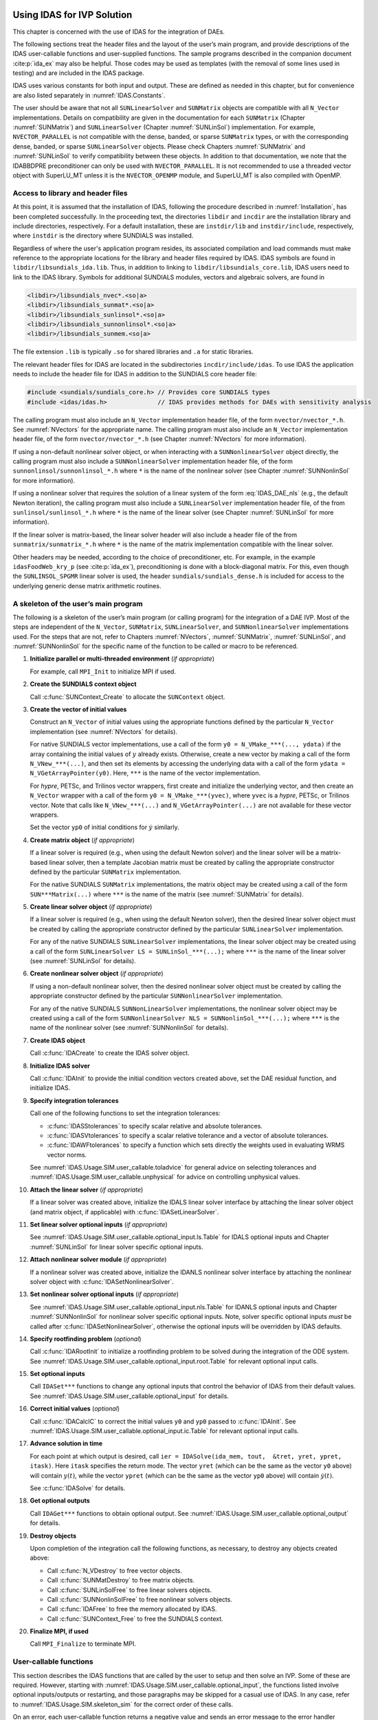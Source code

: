 .. ----------------------------------------------------------------
   SUNDIALS Copyright Start
   Copyright (c) 2002-2023, Lawrence Livermore National Security
   and Southern Methodist University.
   All rights reserved.

   See the top-level LICENSE and NOTICE files for details.

   SPDX-License-Identifier: BSD-3-Clause
   SUNDIALS Copyright End
   ----------------------------------------------------------------

.. _IDAS.Usage.SIM:

Using IDAS for IVP Solution
===========================

This chapter is concerned with the use of IDAS for the integration of DAEs.

The following sections treat the header files and the layout of the user’s main
program, and provide descriptions of the IDAS user-callable functions and
user-supplied functions. The sample programs described in the companion document
:cite:p:`ida_ex` may also be helpful. Those codes may be used as templates (with
the removal of some lines used in testing) and are included in the IDAS package.

IDAS uses various constants for both input and output. These are defined as
needed in this chapter, but for convenience are also listed separately in
:numref:`IDAS.Constants`.

The user should be aware that not all ``SUNLinearSolver`` and ``SUNMatrix``
objects are compatible with all ``N_Vector`` implementations. Details on
compatibility are given in the documentation for each ``SUNMatrix`` (Chapter
:numref:`SUNMatrix`) and ``SUNLinearSolver`` (Chapter :numref:`SUNLinSol`)
implementation. For example, ``NVECTOR_PARALLEL`` is not compatible with the
dense, banded, or sparse ``SUNMatrix`` types, or with the corresponding dense,
banded, or sparse ``SUNLinearSolver`` objects. Please check Chapters
:numref:`SUNMatrix` and :numref:`SUNLinSol` to verify compatibility between
these objects. In addition to that documentation, we note that the IDABBDPRE
preconditioner can only be used with ``NVECTOR_PARALLEL``. It is not recommended
to use a threaded vector object with SuperLU_MT unless it is the
``NVECTOR_OPENMP`` module, and SuperLU_MT is also compiled with OpenMP.

.. _IDAS.Usage.SIM.header_sim:

Access to library and header files
----------------------------------

At this point, it is assumed that the installation of IDAS, following the
procedure described in :numref:`Installation`, has been completed successfully.
In the proceeding text, the directories ``libdir`` and ``incdir`` are the
installation library and include directories, respectively. For a default
installation, these are ``instdir/lib`` and ``instdir/include``, respectively,
where ``instdir`` is the directory where SUNDIALS was installed.

Regardless of where the user's application program resides, its
associated compilation and load commands must make reference to the
appropriate locations for the library and header files required by
IDAS. IDAS symbols are found in ``libdir/libsundials_ida.lib``. 
Thus, in addition to linking to ``libdir/libsundials_core.lib``, IDAS
users need to link to the IDAS library. Symbols for additional SUNDIALS
modules, vectors and algebraic solvers, are found in

.. code-block::

  <libdir>/libsundials_nvec*.<so|a>
  <libdir>/libsundials_sunmat*.<so|a>
  <libdir>/libsundials_sunlinsol*.<so|a>
  <libdir>/libsundials_sunnonlinsol*.<so|a>
  <libdir>/libsundials_sunmem.<so|a>

The file extension ``.lib`` is typically ``.so`` for shared libraries 
and ``.a`` for static libraries.  

The relevant header files for IDAS are located in the subdirectories
``incdir/include/idas``. To use IDAS the application needs to include 
the header file for IDAS in addition to the SUNDIALS core header file:

.. code:: c

  #include <sundials/sundials_core.h> // Provides core SUNDIALS types
  #include <idas/idas.h>              // IDAS provides methods for DAEs with sensitivity analysis

The calling program must also include an ``N_Vector`` implementation header file, of the form
``nvector/nvector_*.h``. See :numref:`NVectors` for the appropriate name.
The calling program must also include an ``N_Vector`` implementation
header file, of the form ``nvector/nvector_*.h`` (see Chapter :numref:`NVectors`
for more information). 

If using a non-default nonlinear solver object, or when interacting with a
``SUNNonlinearSolver`` object directly, the calling program must also include a
``SUNNonlinearSolver`` implementation header file, of the form
``sunnonlinsol/sunnonlinsol_*.h`` where ``*`` is the name of the nonlinear
solver (see Chapter :numref:`SUNNonlinSol` for more information).

If using a nonlinear solver that requires the solution of a linear system of the
form :eq:`IDAS_DAE_nls` (e.g., the default Newton iteration), the calling program
must also include a ``SUNLinearSolver`` implementation header file, of the from
``sunlinsol/sunlinsol_*.h`` where ``*`` is the name of the linear solver
(see Chapter :numref:`SUNLinSol` for more information). 

If the linear solver is matrix-based, the linear solver header will also include
a header file of the from ``sunmatrix/sunmatrix_*.h`` where ``*`` is the name of
the matrix implementation compatible with the linear solver. 

Other headers may be needed, according to the choice of preconditioner, etc. For
example, in the example ``idasFoodWeb_kry_p`` (see :cite:p:`ida_ex`),
preconditioning is done with a block-diagonal matrix. For this, even though the
``SUNLINSOL_SPGMR`` linear solver is used, the header
``sundials/sundials_dense.h`` is included for access to the underlying generic
dense matrix arithmetic routines.

.. _IDAS.Usage.SIM.skeleton_sim:

A skeleton of the user’s main program
-------------------------------------

The following is a skeleton of the user’s main program (or calling program) for
the integration of a DAE IVP. Most of the steps are independent of the
``N_Vector``, ``SUNMatrix``, ``SUNLinearSolver``, and
``SUNNonlinearSolver`` implementations used. For the steps that are not,
refer to Chapters :numref:`NVectors`, :numref:`SUNMatrix`, :numref:`SUNLinSol`,
and :numref:`SUNNonlinSol` for the specific name of the function to be called or
macro to be referenced.

#. **Initialize parallel or multi-threaded environment** (*if appropriate*)

   For example, call ``MPI_Init`` to initialize MPI if used.

#. **Create the SUNDIALS context object**

   Call :c:func:`SUNContext_Create` to allocate the ``SUNContext`` object.

#. **Create the vector of initial values**

   Construct an ``N_Vector`` of initial values using the appropriate functions
   defined by the particular ``N_Vector`` implementation (see
   :numref:`NVectors` for details).

   For native SUNDIALS vector implementations, use a call of the form
   ``y0 = N_VMake_***(..., ydata)`` if the array containing the initial values
   of :math:`y` already exists. Otherwise, create a new vector by making a call
   of the form ``N_VNew_***(...)``, and then set its elements by accessing the
   underlying data with a call of the form ``ydata = N_VGetArrayPointer(y0)``.
   Here, ``***`` is the name of the vector implementation.

   For *hypre*, PETSc, and Trilinos vector wrappers, first create and initialize
   the underlying vector, and then create an ``N_Vector`` wrapper with a call
   of the form ``y0 = N_VMake_***(yvec)``, where ``yvec`` is a *hypre*, PETSc,
   or Trilinos vector.  Note that calls like ``N_VNew_***(...)`` and
   ``N_VGetArrayPointer(...)`` are not available for these vector wrappers.

   Set the vector ``yp0`` of initial conditions for :math:`\dot{y}` similarly.

#. **Create matrix object** (*if appropriate*)

   If a linear solver is required (e.g., when using the default Newton solver)
   and the linear solver will be a matrix-based linear solver, then a template
   Jacobian matrix must be created by calling the appropriate constructor
   defined by the particular ``SUNMatrix`` implementation.

   For the native SUNDIALS ``SUNMatrix`` implementations, the matrix object may
   be created using a call of the form ``SUN***Matrix(...)`` where ``***`` is
   the name of the matrix (see :numref:`SUNMatrix` for details).

#. **Create linear solver object** (*if appropriate*)

   If a linear solver is required (e.g., when using the default Newton solver),
   then the desired linear solver object must be created by calling the
   appropriate constructor defined by the particular ``SUNLinearSolver``
   implementation.

   For any of the native SUNDIALS ``SUNLinearSolver`` implementations, the
   linear solver object may be created using a call of the form
   ``SUNLinearSolver LS = SUNLinSol_***(...);`` where ``***`` is the name of
   the linear solver (see :numref:`SUNLinSol` for details).

#. **Create nonlinear solver object** (*if appropriate*)

   If using a non-default nonlinear solver, then the desired nonlinear solver
   object must be created by calling the appropriate constructor defined by the
   particular ``SUNNonlinearSolver`` implementation.

   For any of the native SUNDIALS ``SUNNonLinearSolver`` implementations, the
   nonlinear solver object may be created using a call of the form
   ``SUNNonlinearSolver NLS = SUNNonlinSol_***(...);`` where ``***`` is the name
   of the nonlinear solver (see :numref:`SUNNonlinSol` for details).

#. **Create IDAS object**

   Call :c:func:`IDACreate` to create the IDAS solver object.

#. **Initialize IDAS solver**

   Call :c:func:`IDAInit` to provide the initial condition vectors created
   above, set the DAE residual function, and initialize IDAS.

#. **Specify integration tolerances**

   Call one of the following functions to set the integration tolerances:

   * :c:func:`IDASStolerances` to specify scalar relative and absolute
     tolerances.

   * :c:func:`IDASVtolerances` to specify a scalar relative tolerance and
     a vector of absolute tolerances.

   * :c:func:`IDAWFtolerances` to specify a function which sets directly the
     weights used in evaluating WRMS vector norms.

   See :numref:`IDAS.Usage.SIM.user_callable.toladvice` for general advice on
   selecting tolerances and :numref:`IDAS.Usage.SIM.user_callable.unphysical` for
   advice on controlling unphysical values.

#. **Attach the linear solver** (*if appropriate*)

   If a linear solver was created above, initialize the IDALS linear solver
   interface by attaching the linear solver object (and matrix object,
   if applicable) with :c:func:`IDASetLinearSolver`.

#. **Set linear solver optional inputs** (*if appropriate*)

   See :numref:`IDAS.Usage.SIM.user_callable.optional_input.ls.Table` for IDALS optional inputs
   and Chapter :numref:`SUNLinSol` for linear solver specific optional inputs.

#. **Attach nonlinear solver module** (*if appropriate*)

   If a nonlinear solver was created above, initialize the IDANLS nonlinear
   solver interface by attaching the nonlinear solver object with
   :c:func:`IDASetNonlinearSolver`.

#. **Set nonlinear solver optional inputs** (*if appropriate*)

   See :numref:`IDAS.Usage.SIM.user_callable.optional_input.nls.Table` for IDANLS optional inputs
   and Chapter :numref:`SUNNonlinSol` for nonlinear solver specific optional
   inputs. Note, solver specific optional inputs *must* be called after
   :c:func:`IDASetNonlinearSolver`, otherwise the optional inputs will be
   overridden by IDAS defaults.

#. **Specify rootfinding problem** (*optional*)

   Call :c:func:`IDARootInit` to initialize a rootfinding problem to be solved
   during the integration of the ODE system. See
   :numref:`IDAS.Usage.SIM.user_callable.optional_input.root.Table` for relevant optional input
   calls.

#. **Set optional inputs**

   Call ``IDASet***`` functions to change any optional inputs that control the
   behavior of IDAS from their default values. See
   :numref:`IDAS.Usage.SIM.user_callable.optional_input` for details.

#. **Correct initial values** (*optional*)

   Call :c:func:`IDACalcIC` to correct the initial values ``y0`` and ``yp0``
   passed to :c:func:`IDAInit`. See :numref:`IDAS.Usage.SIM.user_callable.optional_input.ic.Table`
   for relevant optional input calls.

#. **Advance solution in time**

   For each point at which output is desired, call ``ier = IDASolve(ida_mem,
   tout,  &tret, yret, ypret, itask)``. Here ``itask`` specifies the return
   mode. The vector ``yret`` (which can be the same as the vector ``y0`` above)
   will contain :math:`y(t)`, while the vector ``ypret`` (which can be the same
   as the vector ``yp0`` above) will contain :math:`\dot{y}(t)`.

   See :c:func:`IDASolve` for details.

#. **Get optional outputs**

   Call ``IDAGet***`` functions to obtain optional output. See
   :numref:`IDAS.Usage.SIM.user_callable.optional_output` for details.

#. **Destroy objects**

   Upon completion of the integration call the following functions, as
   necessary, to destroy any objects created above:

   * Call :c:func:`N_VDestroy` to free vector objects.
   * Call :c:func:`SUNMatDestroy` to free matrix objects.
   * Call :c:func:`SUNLinSolFree` to free linear solvers objects.
   * Call :c:func:`SUNNonlinSolFree` to free nonlinear solvers objects.
   * Call :c:func:`IDAFree` to free the memory allocated by IDAS.
   * Call :c:func:`SUNContext_Free` to free the SUNDIALS context.

#. **Finalize MPI, if used**

   Call ``MPI_Finalize`` to terminate MPI.


.. _IDAS.Usage.SIM.user_callable:

User-callable functions
-----------------------

This section describes the IDAS functions that are called by the user to setup
and then solve an IVP. Some of these are required.  However, starting with
:numref:`IDAS.Usage.SIM.user_callable.optional_input`, the functions listed involve optional
inputs/outputs or restarting, and those paragraphs may be skipped for a casual
use of IDAS. In any case, refer to :numref:`IDAS.Usage.SIM.skeleton_sim` for the
correct order of these calls.

On an error, each user-callable function returns a negative value and sends an
error message to the error handler routine, which prints the message on
``stderr`` by default. However, the user can set a file as error output or can
provide his own error handler function (see
:numref:`IDAS.Usage.SIM.user_callable.optional_input.main`).

.. _IDAS.Usage.SIM.user_callable.idamalloc:

IDAS initialization and deallocation functions
^^^^^^^^^^^^^^^^^^^^^^^^^^^^^^^^^^^^^^^^^^^^^^

.. c:function:: void* IDACreate(SUNContext sunctx)

   The function :c:func:`IDACreate` instantiates an IDAS solver object.

   **Arguments:**
      - ``sunctx`` -- the :c:type:`SUNContext` object (see :numref:`SUNDIALS.SUNContext`)

   **Return value:**
      * ``void*`` pointer the IDAS solver object.

.. c:function:: int IDAInit(void* ida_mem, IDAResFn res, sunrealtype t0, N_Vector y0, N_Vector yp0)

   The function :c:func:`IDAInit` provides required problem and solution
   specifications, allocates internal memory, and initializes IDAS.

   **Arguments:**
      * ``ida_mem`` -- pointer to the IDAS solver object.
      * ``res`` -- is the function which computes the residual function
        :math:`F(t, y, \dot{y})` for the DAE. For full details see
        :c:type:`IDAResFn`.
      * ``t0`` -- is the initial value of :math:`t`.
      * ``y0`` -- is the initial value of :math:`y`.
      * ``yp0`` -- is the initial value of :math:`\dot{y}`.

   **Return value:**
      * ``IDA_SUCCESS`` -- The call was successful.
      * ``IDA_MEM_NULL`` -- The ``ida_mem`` argument was ``NULL``.
      * ``IDA_MEM_FAIL`` -- A memory allocation request has failed.
      * ``IDA_ILL_INPUT`` -- An input argument to :c:func:`IDAInit` has an illegal
        value.

   **Notes:**
      If an error occurred, :c:func:`IDAInit` also sends an error message to the
      error handler function.

.. c:function:: void IDAFree(void** ida_mem)

   The function :c:func:`IDAFree` frees the pointer allocated by a previous call to
   :c:func:`IDACreate`.

   **Arguments:**
      * ``ida_mem`` -- pointer to the IDAS solver object.

   **Return value:**
      * ``void``


.. _IDAS.Usage.SIM.user_callable.idatolerances:

IDAS tolerance specification functions
^^^^^^^^^^^^^^^^^^^^^^^^^^^^^^^^^^^^^^

One of the following three functions must be called to specify the integration
tolerances (or directly specify the weights used in evaluating WRMS vector
norms). Note that this call must be made after the call to :c:func:`IDAInit`.

.. c:function:: int IDASStolerances(void* ida_mem, sunrealtype reltol, sunrealtype abstol)

   The function :c:func:`IDASStolerances` specifies scalar relative and absolute
   tolerances.

   **Arguments:**
      * ``ida_mem`` -- pointer to the IDAS solver object.
      * ``reltol`` -- is the scalar relative error tolerance.
      * ``abstol`` -- is the scalar absolute error tolerance.

   **Return value:**
      * ``IDA_SUCCESS`` -- The call was successful.
      * ``IDA_MEM_NULL`` -- The ``ida_mem`` argument was ``NULL``.
      * ``IDA_NO_MALLOC`` -- The allocation function :c:func:`IDAInit` has not been
        called.
      * ``IDA_ILL_INPUT`` -- One of the input tolerances was negative.

.. c:function:: int IDASVtolerances(void* ida_mem, sunrealtype reltol, N_Vector abstol)

   The function :c:func:`IDASVtolerances` specifies scalar relative tolerance and
   vector absolute tolerances.

   **Arguments:**
      * ``ida_mem`` -- pointer to the IDAS solver object.
      * ``reltol`` -- is the scalar relative error tolerance.
      * ``abstol`` -- is the vector of absolute error tolerances.

   **Return value:**
      * ``IDA_SUCCESS`` -- The call was successful.
      * ``IDA_MEM_NULL`` -- The ``ida_mem`` argument was ``NULL``.
      * ``IDA_NO_MALLOC`` -- The allocation function :c:func:`IDAInit` has not been
        called.
      * ``IDA_ILL_INPUT`` -- The relative error tolerance was negative or the
        absolute tolerance vector had a negative component.

   **Notes:**
      This choice of tolerances is important when the absolute error tolerance
      needs to be different for each component of the state vector :math:`y`.

.. c:function:: int IDAWFtolerances(void* ida_mem, IDAEwtFn efun)

   The function :c:func:`IDAWFtolerances` specifies a user-supplied function ``efun``
   that sets the multiplicative error weights :math:`W_i` for use in the
   weighted RMS norm, which are normally defined by :eq:`IDAS_errwt`.

   **Arguments:**
      * ``ida_mem`` -- pointer to the IDAS solver object.
        :c:func:`IDACreate`
      * ``efun`` -- is the function which defines the ``ewt`` vector. For full
        details see :c:type:`IDAEwtFn`.

   **Return value:**
      * ``IDA_SUCCESS`` -- The call was successful.
      * ``IDA_MEM_NULL`` -- The ``ida_mem`` argument was ``NULL``.
      * ``IDA_NO_MALLOC`` -- The allocation function :c:func:`IDAInit` has not been
        called.


.. _IDAS.Usage.SIM.user_callable.toladvice:

General advice on choice of tolerances
^^^^^^^^^^^^^^^^^^^^^^^^^^^^^^^^^^^^^^

For many users, the appropriate choices for tolerance values in ``reltol`` and
``abstol`` are a concern. The following pieces of advice are relevant.

#. The scalar relative tolerance ``reltol`` is to be set to control relative
   errors. So ``reltol`` of :math:`10^{-4}` means that errors are controlled to
   .01%. We do not recommend using ``reltol`` larger than :math:`10^{-3}`. On
   the other hand, ``reltol`` should not be so small that it is comparable to
   the unit roundoff of the machine arithmetic (generally around
   :math:`10^{-15}`).

#. The absolute tolerances ``abstol`` (whether scalar or vector) need to be set
   to control absolute errors when any components of the solution vector ``y``
   may be so small that pure relative error control is meaningless. For example,
   if ``y[i]`` starts at some nonzero value, but in time decays to zero, then
   pure relative error control on ``y[i]`` makes no sense (and is overly costly)
   after ``y[i]`` is below some noise level. Then ``abstol`` (if a scalar) or
   ``abstol[i]`` (if a vector) needs to be set to that noise level. If the
   different components have different noise levels, then ``abstol`` should be a
   vector. See the example ``idaRoberts_dns`` in the IDAS package, and the
   discussion of it in the IDAS Examples document :cite:p:`ida_ex`. In that
   problem, the three components vary betwen 0 and 1, and have different noise
   levels; hence the ``abstol`` vector. It is impossible to give any general
   advice on ``abstol`` values, because the appropriate noise levels are
   completely problem-dependent. The user or modeler hopefully has some idea as
   to what those noise levels are.

#. Finally, it is important to pick all the tolerance values conservatively,
   because they control the error committed on each individual time step. The
   final (global) errors are some sort of accumulation of those per-step errors.
   A good rule of thumb is to reduce the tolerances by a factor of .01 from the
   actual desired limits on errors. So if you want .01% accuracy (globally), a
   good choice is to is a ``reltol`` of :math:`10^{-6}`. But in any case, it is
   a good idea to do a few experiments with the tolerances to see how the
   computed solution values vary as tolerances are reduced.

.. _IDAS.Usage.SIM.user_callable.unphysical:

Advice on controlling unphysical negative values
^^^^^^^^^^^^^^^^^^^^^^^^^^^^^^^^^^^^^^^^^^^^^^^^

In many applications, some components in the true solution are always positive
or non-negative, though at times very small. In the numerical solution, however,
small negative (hence unphysical) values can then occur. In most cases, these
values are harmless, and simply need to be controlled, not eliminated. The
following pieces of advice are relevant.

#. The way to control the size of unwanted negative computed values is with
   tighter absolute tolerances. Again this requires some knowledge of the noise
   level of these components, which may or may not be different for different
   components. Some experimentation may be needed.

#. If output plots or tables are being generated, and it is important to avoid
   having negative numbers appear there (for the sake of avoiding a long
   explanation of them, if nothing else), then eliminate them, but only in the
   context of the output medium. Then the internal values carried by the solver
   are unaffected. Remember that a small negative value in ``yret`` returned by
   IDAS, with magnitude comparable to ``abstol`` or less, is equivalent to zero
   as far as the computation is concerned.

#. The user’s residual function ``res`` should never change a negative value in
   the solution vector ``yy`` to a non-negative value, as a "solution" to this
   problem. This can cause instability. If the ``res`` routine cannot tolerate a
   zero or negative value (e.g., because there is a square root or log of it),
   then the offending value should be changed to zero or a tiny positive number
   in a temporary variable (not in the input ``yy`` vector) for the purposes of
   computing :math:`F(t,y,\dot{y})`.

#. IDAS provides the option of enforcing positivity or non-negativity on
   components. Also, such constraints can be enforced by use of the recoverable
   error return feature in the user-supplied residual function. However, because
   these options involve some extra overhead cost, they should only be exercised
   if the use of absolute tolerances to control the computed values is
   unsuccessful.

.. _IDAS.Usage.SIM.user_callable.lin_solv_init:

Linear solver interface functions
^^^^^^^^^^^^^^^^^^^^^^^^^^^^^^^^^

As previously explained, if the nonlinear solver requires the solution of linear
systems of the form :eq:`IDAS_DAE_Newtoncorr`, e.g., the default Newton solver, then
the solution of these linear systems is handled with the IDALS linear solver
interface. This interface supports all valid ``SUNLinearSolver`` objects.
Here, a matrix-based ``SUNLinearSolver`` utilizes ``SUNMatrix``
objects to store the Jacobian matrix :math:`J = \dfrac{\partial{F}}{\partial{y}} + \alpha
\dfrac{\partial{F}}{\partial{\dot{y}}}` and factorizations used throughout the solution
process. Conversely, matrix-free ``SUNLinearSolver`` object instead use
iterative methods to solve the linear systems of equations, and only require the
*action* of the Jacobian on a vector, :math:`Jv`.

With most iterative linear solvers, preconditioning can be done on the left
only, on the right only, on both the left and the right, or not at all. The
exceptions to this rule are SPFGMR that supports right preconditioning only and
PCG that performs symmetric preconditioning. However, in IDAS only left
preconditioning is supported. For the specification of a preconditioner, see the
iterative linear solver sections in :numref:`IDAS.Usage.SIM.user_callable.optional_input` and
:numref:`IDAS.Usage.SIM.user_supplied`. A preconditioner matrix :math:`P` must
approximate the Jacobian :math:`J`, at least crudely.

To attach a generic linear solver to IDAS, after the call to :c:func:`IDACreate`
but before any calls to :c:func:`IDASolve`, the user’s program must create the
appropriate ``SUNLinearSolver`` object and call the function
:c:func:`IDASetLinearSolver`. To create the ``SUNLinearSolver`` object,
the user may call one of the SUNDIALS-packaged ``SUNLinearSolver``
constructors via a call of the form

.. code-block:: c

   SUNLinearSolver LS = SUNLinSol_*(...);

Alternately, a user-supplied ``SUNLinearSolver`` object may be created and
used instead. The use of each of the generic linear solvers involves certain
constants, functions and possibly some macros, that are likely to be needed in
the user code. These are available in the corresponding header file associated
with the specific ``SUNMatrix`` or ``SUNLinearSolver`` object in
question, as described in Chapters :numref:`SUNMatrix` and :numref:`SUNLinSol`.

Once this solver object has been constructed, the user should attach it to IDAS
via a call to :c:func:`IDASetLinearSolver`. The first argument passed to this
function is the IDAS memory pointer returned by :c:func:`IDACreate`; the second
argument is the desired ``SUNLinearSolver`` object to use for solving
systems. The third argument is an optional ``SUNMatrix`` object to
accompany matrix-based ``SUNLinearSolver`` inputs (for matrix-free linear
solvers, the third argument should be ``NULL``). A call to this function
initializes the IDALS linear solver interface, linking it to the main IDAS
integrator, and allows the user to specify additional parameters and routines
pertinent to their choice of linear solver.


.. c:function:: int IDASetLinearSolver(void* ida_mem, SUNLinearSolver LS, SUNMatrix J)

   The function :c:func:`IDASetLinearSolver` attaches a ``SUNLinearSolver``
   object ``LS`` and corresponding template Jacobian ``SUNMatrix`` object
   ``J`` (if applicable) to IDAS, initializing the IDALS linear solver interface.

   **Arguments:**
      * ``ida_mem`` -- pointer to the IDAS solver object.
      * ``LS`` -- ``SUNLinearSolver`` object to use for solving linear
        systems of the form :eq:`IDAS_DAE_Newtoncorr`.
      * ``J`` -- ``SUNMatrix`` object for used as a template for the Jacobian
        or ``NULL`` if not applicable.

   **Return value:**
      * ``IDALS_SUCCESS`` -- The IDALS initialization was successful.
      * ``IDALS_MEM_NULL`` -- The ``ida_mem`` pointer is ``NULL``.
      * ``IDALS_ILL_INPUT`` -- The IDALS interface is not compatible with the
        ``LS`` or ``J`` input objects or is incompatible with the
        ``N_Vector`` object passed to :c:func:`IDAInit`.
      * ``IDALS_SUNLS_FAIL`` -- A call to the ``LS`` object failed.
      * ``IDALS_MEM_FAIL`` -- A memory allocation request failed.

   **Notes:**
      If ``LS`` is a matrix-based linear solver, then the template Jacobian matrix
      ``J`` will be used in the solve process, so if additional storage is required
      within the ``SUNMatrix`` object (e.g., for factorization of a banded
      matrix), ensure that the input object is allocated with sufficient size (see
      the documentation of the particular ``SUNMatrix`` in Chapter
      :numref:`SUNMatrix` for further information).

   .. warning::

      The previous routines :c:func:`IDADlsSetLinearSolver` and
      :c:func:`IDASpilsSetLinearSolver` are now wrappers for this routine, and may
      still be used for backward-compatibility.  However, these will be
      deprecated in future releases, so we recommend that users transition to
      the new routine name soon.


.. _IDAS.Usage.SIM.user_callable.nonlin_solv_init:

Nonlinear solver interface function
^^^^^^^^^^^^^^^^^^^^^^^^^^^^^^^^^^^

By default IDAS uses the ``SUNNonlinearSolver`` implementation of Newton’s method
(see :numref:`SUNNonlinSol.Newton`). To attach a different nonlinear solver in
IDAS, the user’s program must create a ``SUNNonlinearSolver`` object by calling
the appropriate constructor routine. The user must then attach the
``SUNNonlinearSolver`` object to IDAS by calling :c:func:`IDASetNonlinearSolver`.

When changing the nonlinear solver in IDAS, :c:func:`IDASetNonlinearSolver` must
be called after :c:func:`IDAInit`. If any calls to :c:func:`IDASolve` have been
made, then IDAS will need to be reinitialized by calling :c:func:`IDAReInit` to
ensure that the nonlinear solver is initialized correctly before any subsequent
calls to :c:func:`IDASolve`.

The first argument passed to :c:func:`IDASetNonlinearSolver` is the IDAS memory
pointer returned by :c:func:`IDACreate` and the second argument is the
``SUNNonlinearSolver`` object to use for solving the nonlinear system
:eq:`IDAS_DAE_nls`. A call to this function attaches the nonlinear solver to the main
IDAS integrator. We note that at present, the ``SUNNonlinearSolver`` object
*must be of type* ``SUNNONLINEARSOLVER_ROOTFIND``.

.. c:function:: int IDASetNonlinearSolver(void* ida_mem, SUNNonlinearSolver NLS)

   The function :c:func:`IDASetNonLinearSolver` attaches a ``SUNNonlinearSolver``  object (``NLS``) to IDAS.

   **Arguments:**
      * ``ida_mem`` -- pointer to the IDAS solver object.
      * ``NLS`` -- ``SUNNonlinearSolver`` object to use for solving nonlinear systems.

   **Return value:**
      * ``IDA_SUCCESS`` -- The nonlinear solver was successfully attached.
      * ``IDA_MEM_NULL`` -- The ``ida_mem`` pointer is ``NULL``.
      * ``IDA_ILL_INPUT`` -- The ``SUNNonlinearSolver`` object is ``NULL`` , does
        not implement the required nonlinear solver operations, is not of the
        correct type, or the residual function, convergence test function, or
        maximum number of nonlinear iterations could not be set.

   **Notes:**
      When forward sensitivity analysis capabilities are enabled and the
      ``IDA_STAGGERED`` corrector method is used this function sets the
      nonlinear solver method for correcting state variables (see
      :numref:`IDAS.Usage.FSA.user_callable.nonlin_solv_init` for more details).


.. _IDAS.Usage.SIM.user_callable.initialcondition:

Initial condition calculation function
^^^^^^^^^^^^^^^^^^^^^^^^^^^^^^^^^^^^^^

:c:func:`IDACalcIC` calculates corrected initial conditions for the DAE system
for certain index-one problems including a class of systems of semi-implicit
form (see :numref:`IDAS.Mathematics.ivp_sol` and :cite:p:`BHP:98`). It uses a Newton
iteration combined with a linesearch algorithm. Calling :c:func:`IDACalcIC` is
optional. It is only necessary when the initial conditions do not satisfy the
given system. Thus if ``y0`` and ``yp0`` are known to satisfy
:math:`F(t_0, y_0, \dot{y}_0) = 0`, then a call to :c:func:`IDACalcIC` is
generally *not* necessary.

A call to the function :c:func:`IDACalcIC` must be preceded by successful calls
to :c:func:`IDACreate` and :c:func:`IDAInit` (or :c:func:`IDAReInit`), and by a
successful call to the linear system solver specification function. The call to
:c:func:`IDACalcIC` should precede the call(s) to :c:func:`IDASolve` for the
given problem.

.. c:function:: int IDACalcIC(void* ida_mem, int icopt, sunrealtype tout1)

   The function :c:func:`IDACalcIC` corrects the initial values ``y0`` and ``yp0`` at
   time ``t0``.

   **Arguments:**
      * ``ida_mem`` -- pointer to the IDAS solver object.
      * ``icopt`` -- is one of the following two options for the initial condition
        calculation.

        * ``IDA_YA_YDP_INIT`` directs :c:func:`IDACalcIC` to compute the algebraic
          components of :math:`y` and differential components of :math:`\dot{y}`,
          given the differential components of :math:`y`. This option requires that
          the ``N_Vector id`` was set through :c:func:`IDASetId`, specifying the
          differential and algebraic components.
        * ``IDA_Y_INIT`` directs :c:func:`IDACalcIC` to compute all components of
          :math:`y`, given :math:`\dot{y}`. In this case, ``id`` is not required.

      * ``tout1`` -- is the first value of :math:`t` at which a solution will be
        requested (from :c:func:`IDASolve`). This value is needed here only to
        determine the direction of integration and rough scale in the independent
        variable :math:`t`.

   **Return value:**
      * ``IDA_SUCCESS`` -- :c:func:`IDACalcIC` succeeded.
      * ``IDA_MEM_NULL`` -- The argument ``ida_mem`` was ``NULL``.
      * ``IDA_NO_MALLOC`` -- The allocation function :c:func:`IDAInit` has not been
        called.
      * ``IDA_ILL_INPUT`` -- One of the input arguments was illegal.
      * ``IDA_LSETUP_FAIL`` -- The linear solver's setup function failed in an
        unrecoverable manner.
      * ``IDA_LINIT_FAIL`` -- The linear solver's initialization function failed.
      * ``IDA_LSOLVE_FAIL`` -- The linear solver's solve function failed in an
        unrecoverable manner.
      * ``IDA_BAD_EWT`` -- Some component of the error weight vector is zero
        (illegal), either for the input value of ``y0`` or a corrected value.
      * ``IDA_FIRST_RES_FAIL`` -- The user's residual function returned a
        recoverable error flag on the first call, but :c:func:`IDACalcIC` was
        unable to recover.
      * ``IDA_RES_FAIL`` -- The user's residual function returned a nonrecoverable
        error flag.
      * ``IDA_NO_RECOVERY`` -- The user's residual function, or the linear solver's
        setup or solve function had a recoverable error, but :c:func:`IDACalcIC`
        was unable to recover.
      * ``IDA_CONSTR_FAIL`` -- :c:func:`IDACalcIC` was unable to find a solution
        satisfying the inequality constraints.
      * ``IDA_LINESEARCH_FAIL`` -- The linesearch algorithm failed to find a
        solution with a step larger than ``steptol`` in weighted RMS norm, and
        within the allowed number of backtracks.
      * ``IDA_CONV_FAIL`` -- :c:func:`IDACalcIC` failed to get convergence of the
        Newton iterations.

   **Notes:**
      :c:func:`IDACalcIC` will correct the values of :math:`y(t_0)` and
      :math:`\dot{y}(t_0)` which were specified in the previous call to
      :c:func:`IDAInit` or :c:func:`IDAReInit`. To obtain the corrected values,
      call :c:func:`IDAGetConsistentIC`.


.. _IDAS.Usage.SIM.user_callable.idarootinit:

Rootfinding initialization function
^^^^^^^^^^^^^^^^^^^^^^^^^^^^^^^^^^^

While solving the IVP, IDAS has the capability to find the roots of a set of
user-defined functions. To activate the root finding algorithm, call the
following function. This is normally called only once, prior to the first call
to :c:func:`IDASolve`, but if the rootfinding problem is to be changed during
the solution, :c:func:`IDARootInit` can also be called prior to a continuation
call to :c:func:`IDASolve`.

.. c:function:: int IDARootInit(void* ida_mem, int nrtfn, IDARootFn g)

   The function :c:func:`IDARootInit` specifies that the roots of a set of functions
   :math:`g_i(t,y)` are to be found while the IVP is being solved.

   **Arguments:**
      * ``ida_mem`` -- pointer to the IDAS solver object.
      * ``nrtfn`` -- is the number of root functions.
      * ``g`` -- is the function which defines the ``nrtfn`` functions
        :math:`g_i(t,y,\dot{y})` whose roots are sought. See :c:type:`IDARootFn`
        for more details.

   **Return value:**
      * ``IDA_SUCCESS`` -- The call was successful.
      * ``IDA_MEM_NULL`` -- The ``ida_mem`` argument was ``NULL``.
      * ``IDA_MEM_FAIL`` -- A memory allocation failed.
      * ``IDA_ILL_INPUT`` -- The function ``g`` is ``NULL``, but ``nrtfn > 0``.

   **Notes:**
      If a new IVP is to be solved with a call to :c:func:`IDAReInit`, where the
      new IVP has no rootfinding problem but the prior one did, then call
      :c:func:`IDARootInit` with ``nrtfn = 0``.


.. _IDAS.Usage.SIM.user_callable.idas:

IDAS solver function
^^^^^^^^^^^^^^^^^^^^

This is the central step in the solution process, the call to perform the
integration of the DAE. The input arguments (``itask``) specifies one of two
modes as to where IDAS is to return a solution. These modes are modified if
the user has set a stop time (with :c:func:`IDASetStopTime`) or requested
rootfinding (with :c:func:`IDARootInit`).


.. c:function:: int IDASolve(void* ida_mem, sunrealtype tout, sunrealtype* tret, \
                N_Vector yret, N_Vector ypret, int itask)

   The function :c:func:`IDASolve` integrates the DAE over an interval in t.

   **Arguments:**
      * ``ida_mem`` -- pointer to the IDAS solver object.
      * ``tout`` -- the next time at which a computed solution is desired.
      * ``tret`` -- the time reached by the solver output.
      * ``yret`` -- the computed solution vector y.
      * ``ypret`` -- the computed solution vector :math:`\dot{y}`.
      * ``itask`` -- a flag indicating the job of the solver for the next user step

        * ``IDA_NORMAL`` -- the solver will take internal steps until it has
          reached or just passed the user specified ``tout`` parameter. The solver
          then interpolates in order to return approximate values of
          :math:`y(t_{out})` and :math:`\dot{y}(t_{out})`.
        * ``IDA_ONE_STEP`` -- the solver will just take one internal step and
          return the solution at the point reached by that step.

   **Return value:**
      * ``IDA_SUCCESS`` -- The call was successful.
      * ``IDA_TSTOP_RETURN`` -- :c:func:`IDASolve` succeeded by reaching the stop
        point specified through the optional input function
        :c:func:`IDASetStopTime`.
      * ``IDA_ROOT_RETURN`` -- :c:func:`IDASolve` succeeded and found one or more
        roots. In this case, ``tret`` is the location of the root. If ``nrtfn`` >1,
        call :c:func:`IDAGetRootInfo` to see which :math:`g_i` were found to have a
        root.
      * ``IDA_MEM_NULL`` -- The ``ida_mem`` argument was ``NULL``.
      * ``IDA_ILL_INPUT`` -- One of the inputs to :c:func:`IDASolve` was illegal,
        or some other input to the solver was either illegal or missing. The latter
        category includes the following situations:

        * The tolerances have not been set.
        * A component of the error weight vector became zero during internal
          time-stepping.
        * The linear solver initialization function called by the user after
          calling :c:func:`IDACreate` failed to set the linear solver-specific
          ``lsolve`` field in ``ida_mem``.
        * A root of one of the root functions was found both at a point :math:`t`
          and also very near :math:`t`.

        In any case, the user should see the printed error message for details.

      * ``IDA_TOO_MUCH_WORK`` -- The solver took ``mxstep`` internal steps but
        could not reach ``tout``. The default value for ``mxstep`` is
        ``MXSTEP_DEFAULT = 500``.
      * ``IDA_TOO_MUCH_ACC`` -- The solver could not satisfy the accuracy demanded
        by the user for some internal step.
      * ``IDA_ERR_FAIL`` -- Error test failures occurred too many times (``MXNEF =
        10``) during one internal time step or occurred with
        :math:`|h| = h_{\text{min}}`.
      * ``IDA_CONV_FAIL`` -- Convergence test failures occurred too many times
        (``MXNCF = 10``) during one internal time step or occurred with
        :math:`|h| = h_{\text{min}}`.
      * ``IDA_LINIT_FAIL`` -- The linear solver's initialization function failed.
      * ``IDA_LSETUP_FAIL`` -- The linear solver's setup function failed in an
        unrecoverable manner.
      * ``IDA_LSOLVE_FAIL`` -- The linear solver's solve function failed in an
        unrecoverable manner.
      * ``IDA_CONSTR_FAIL`` -- The inequality constraints were violated and the
        solver was unable to recover.
      * ``IDA_REP_RES_ERR`` -- The user's residual function repeatedly returned a
        recoverable error flag, but the solver was unable to recover.
      * ``IDA_RES_FAIL`` -- The user's residual function returned a nonrecoverable
        error flag.
      * ``IDA_RTFUNC_FAIL`` -- The rootfinding function failed.

   **Notes:**
      The vectors ``yret`` and ``ypret`` can occupy the same space as the initial
      condition vectors ``y0`` and ``yp0``, respectively, that were passed to
      :c:func:`IDAInit`.

      In the ``IDA_ONE_STEP`` mode, ``tout`` is used on the first call only, and
      only to get the direction and rough scale of the independent variable.

      If a stop time is enabled (through a call to :c:func:`IDASetStopTime`), then
      :c:func:`IDASolve` returns the solution at ``tstop``. Once the integrator
      returns at a stop time, any future testing for ``tstop`` is disabled (and
      can be reenabled only though a new call to :c:func:`IDASetStopTime`).

      All failure return values are negative and therefore a test ``flag < 0`` will
      trap all :c:func:`IDASolve` failures.

      On any error return in which one or more internal steps were taken by
      :c:func:`IDASolve`, the returned values of ``tret``, ``yret``, and ``ypret``
      correspond to the farthest point reached in the integration.  On all other
      error returns, these values are left unchanged from the previous
      :c:func:`IDASolve` return.


.. _IDAS.Usage.SIM.user_callable.optional_input:

Optional input functions
^^^^^^^^^^^^^^^^^^^^^^^^

There are numerous optional input parameters that control the behavior of the
IDAS solver. IDAS provides functions that can be used to change these optional
input parameters from their default values. The main inputs are divided in the
following categories:

* :numref:`IDAS.Usage.SIM.user_callable.optional_input.main.Table` list the main IDAS
  optional input functions,

* :numref:`IDAS.Usage.SIM.user_callable.optional_input.ls.Table` lists the IDALS linear
  solver interface optional input functions,

* :numref:`IDAS.Usage.SIM.user_callable.optional_input.nls.Table` lists the IDANLS
  nonlinear solver interface optional input functions,

* :numref:`IDAS.Usage.SIM.user_callable.optional_input.ic.Table` lists the initial
  condition calculation optional input functions,

* :numref:`IDAS.Usage.SIM.user_callable.optional_input.step_adapt.Table` lists the IDAS
  step size adaptivity optional input functions, and

* :numref:`IDAS.Usage.SIM.user_callable.optional_input.root.Table` lists the rootfinding
  optional input functions.

These optional inputs are described in detail in the remainder of this section.
For the most casual use of IDAS, the reader can skip to
:numref:`IDAS.Usage.SIM.user_supplied`.

We note that, on an error return, all of the optional input functions also send
an error message to the error handler function. All error return values are
negative, so the test ``flag < 0`` will catch all errors.

The optional input calls can, unless otherwise noted, be executed in any order.
However, if the user’s program calls either :c:func:`IDASetErrFile` or
:c:func:`IDASetErrHandlerFn`, then that call should appear first, in order to
take effect for any later error message. Finally, a call to an ``IDASet***``
function can, unless otherwise noted, be made at any time from the user’s
calling program and, if successful, takes effect immediately.


.. _IDAS.Usage.SIM.user_callable.optional_input.main:

Main solver optional input functions
""""""""""""""""""""""""""""""""""""

.. _IDAS.Usage.SIM.user_callable.optional_input.main.Table:

.. table:: Optional inputs for IDAS

   +--------------------------------------------------------------------+---------------------------------+----------------+
   | **Optional input**                                                 | **Function name**               | **Default**    |
   +--------------------------------------------------------------------+---------------------------------+----------------+
   | Pointer to an error file                                           | :c:func:`IDASetErrFile`         | ``stderr``     |
   +--------------------------------------------------------------------+---------------------------------+----------------+
   | Error handler function                                             | :c:func:`IDASetErrHandlerFn`    | internal fn.   |
   +--------------------------------------------------------------------+---------------------------------+----------------+
   | User data                                                          | :c:func:`IDASetUserData`        | NULL           |
   +--------------------------------------------------------------------+---------------------------------+----------------+
   | Maximum order for BDF method                                       | :c:func:`IDASetMaxOrd`          | 5              |
   +--------------------------------------------------------------------+---------------------------------+----------------+
   | Maximum no. of internal steps before :math:`t_{{\scriptsize out}}` | :c:func:`IDASetMaxNumSteps`     | 500            |
   +--------------------------------------------------------------------+---------------------------------+----------------+
   | Initial step size                                                  | :c:func:`IDASetInitStep`        | estimated      |
   +--------------------------------------------------------------------+---------------------------------+----------------+
   | Minimum absolute step size :math:`h_{\text{min}}`                  | :c:func:`IDASetMinStep`         | 0              |
   +--------------------------------------------------------------------+---------------------------------+----------------+
   | Maximum absolute step size :math:`h_{\text{max}}`                  | :c:func:`IDASetMaxStep`         | :math:`\infty` |
   +--------------------------------------------------------------------+---------------------------------+----------------+
   | Value of :math:`t_{stop}`                                          | :c:func:`IDASetStopTime`        | undefined      |
   +--------------------------------------------------------------------+---------------------------------+----------------+
   | Disable the stop time                                              | :c:func:`IDAClearStopTime`      | N/A            |
   +--------------------------------------------------------------------+---------------------------------+----------------+
   | Maximum no. of error test failures                                 | :c:func:`IDASetMaxErrTestFails` | 10             |
   +--------------------------------------------------------------------+---------------------------------+----------------+
   | Suppress alg. vars. from error test                                | :c:func:`IDASetSuppressAlg`     | ``SUNFALSE``   |
   +--------------------------------------------------------------------+---------------------------------+----------------+
   | Variable types (differential/algebraic)                            | :c:func:`IDASetId`              | NULL           |
   +--------------------------------------------------------------------+---------------------------------+----------------+
   | Inequality constraints on solution                                 | :c:func:`IDASetConstraints`     | NULL           |
   +--------------------------------------------------------------------+---------------------------------+----------------+


.. c:function:: int IDASetErrFile(void * ida_mem, FILE * errfp)

   The function :c:func:`IDASetErrFile` specifies the file pointer where all IDAS
   messages should be directed when using the default IDAS error handler
   function.

   **Arguments:**
      * ``ida_mem`` -- pointer to the IDAS solver object.
      * ``errfp`` -- pointer to output file.

   **Return value:**
      * ``IDA_SUCCESS`` -- The optional value has been successfully set.
      * ``IDA_MEM_NULL`` -- The ``ida_mem`` pointer is ``NULL``.

   **Notes:**
      The default value for ``errfp`` is ``stderr``.  Passing a value ``NULL``
      disables all future error message output (except for the case in which the
      IDAS memory pointer is ``NULL``).  This use of :c:func:`IDASetErrFile` is
      strongly discouraged.

   .. warning::

      If :c:func:`IDASetErrFile` is to be called, it should be called before any
      other optional input functions, in order to take effect for any later
      error message.

.. c:function:: int IDASetErrHandlerFn(void * ida_mem, IDAErrHandlerFn ehfun, void * eh_data)

   The function :c:func:`IDASetErrHandlerFn` specifies the optional user-defined
   function to be used in handling error messages.

   **Arguments:**
      * ``ida_mem`` -- pointer to the IDAS solver object.
      * ``ehfun`` -- is the user's error handler function. See
        :c:type:`IDAErrHandlerFn` for more details.
      * ``eh_data`` -- pointer to user data passed to ``ehfun`` every time it is
        called.

   **Return value:**
      * ``IDA_SUCCESS`` -- The function ``ehfun`` and data pointer ``eh_data`` have
        been successfully set.
      * ``IDA_MEM_NULL`` -- The ``ida_mem`` pointer is ``NULL``.

   **Notes:**
      Error messages indicating that the IDAS solver memory is ``NULL`` will always
      be directed to ``stderr``.

.. c:function:: int IDASetUserData(void * ida_mem, void * user_data)

   The function :c:func:`IDASetUserData` attaches a user-defined data pointer to the
   main IDAS solver object.

   **Arguments:**
      * ``ida_mem`` -- pointer to the IDAS solver object.
      * ``user_data`` -- pointer to the user data.

   **Return value:**
      * ``IDA_SUCCESS`` -- The optional value has been successfully set.
      * ``IDA_MEM_NULL`` -- The ``ida_mem`` pointer is ``NULL``.

   **Notes:**
      If specified, the pointer to ``user_data`` is passed to all user-supplied
      functions that have it as an argument. Otherwise, a ``NULL`` pointer is
      passed.

   .. warning::

      If ``user_data`` is needed in user linear solver or preconditioner
      functions, the call to :c:func:`IDASetUserData` must be made before the
      call to specify the linear solver.

.. c:function:: int IDASetMaxOrd(void * ida_mem, int maxord)

   The function :c:func:`IDASetMaxOrd` specifies the maximum order of the linear
   multistep method.

   **Arguments:**
      * ``ida_mem`` -- pointer to the IDAS solver object.
      * ``maxord`` -- value of the maximum method order. This must be positive.

   **Return value:**
      * ``IDA_SUCCESS`` -- The optional value has been successfully set.
      * ``IDA_MEM_NULL`` -- The ``ida_mem`` pointer is ``NULL``.
      * ``IDA_ILL_INPUT`` -- The input value ``maxord`` is :math:`\leq` 0 , or
        larger than the max order value when :c:func:`IDAInit` was called.

   **Notes:**
      The default value is 5. If the input value exceeds 5, the value 5 will be
      used. If called before :c:func:`IDAInit`, ``maxord`` limits the memory
      requirements for the internal IDAS memory block and its value cannot be
      increased past the value set when :c:func:`IDAInit` was called.

.. c:function:: int IDASetMaxNumSteps(void * ida_mem, long int mxsteps)

   The function :c:func:`IDASetMaxNumSteps` specifies the maximum number of steps to
   be taken by the solver in its attempt to reach the next output time.

   **Arguments:**
      * ``ida_mem`` -- pointer to the IDAS solver object.
      * ``mxsteps`` -- maximum allowed number of steps.

   **Return value:**
      * ``IDA_SUCCESS`` -- The optional value has been successfully set.
      * ``IDA_MEM_NULL`` -- The ``ida_mem`` pointer is ``NULL``.

   **Notes:**
      Passing ``mxsteps`` = 0 results in IDAS using the default value (500).
      Passing ``mxsteps`` < 0 disables the test (not recommended).

.. c:function:: int IDASetInitStep(void * ida_mem, sunrealtype hin)

   The function :c:func:`IDASetInitStep` specifies the initial step size.

   **Arguments:**
      * ``ida_mem`` -- pointer to the IDAS solver object.
      * ``hin`` -- value of the initial step size to be attempted. Pass 0.0 to have
        IDAS use the default value.

   **Return value:**
      * ``IDA_SUCCESS`` -- The optional value has been successfully set.
      * ``IDA_MEM_NULL`` -- The ``ida_mem`` pointer is ``NULL``.

   **Notes:**
      By default, IDAS estimates the initial step as the solution of
      :math:`\|h \dot{y} \|_{{\scriptsize WRMS}} = 1/2`, with an added restriction
      that :math:`|h| \leq .001|t_{\text{out}} - t_0|`.

.. c:function:: int IDASetMinStep(void * ida_mem, sunrealtype hmin)

   The function :c:func:`IDASetMinStep` specifies the minimum absolute value of
   the step size.

   Pass ``hmin = 0`` to obtain the default value of 0.

   **Arguments:**
      * ``ida_mem`` -- pointer to the IDAS solver object.
      * ``hmin`` -- minimum absolute value of the step size.

   **Return value:**
      * ``IDA_SUCCESS`` -- The optional value has been successfully set.
      * ``IDA_MEM_NULL`` -- The ``ida_mem`` pointer is ``NULL``.
      * ``IDA_ILL_INPUT`` -- ``hmin`` is negative.

   .. versionadded:: 5.2.0

.. c:function:: int IDASetMaxStep(void * ida_mem, sunrealtype hmax)

   The function :c:func:`IDASetMaxStep` specifies the maximum absolute value of the
   step size.

   **Arguments:**
      * ``ida_mem`` -- pointer to the IDAS solver object.
      * ``hmax`` -- maximum absolute value of the step size.

   **Return value:**
      * ``IDA_SUCCESS`` -- The optional value has been successfully set.
      * ``IDA_MEM_NULL`` -- The ``ida_mem`` pointer is ``NULL``.
      * ``IDA_ILL_INPUT`` -- Either ``hmax`` is not positive or it is smaller than
        the minimum allowable step.

   **Notes:**
      Pass ``hmax = 0`` to obtain the default value :math:`\infty`.

.. c:function:: int IDASetStopTime(void * ida_mem, sunrealtype tstop)

   The function :c:func:`IDASetStopTime` specifies the value of the independent
   variable :math:`t` past which the solution is not to proceed.

   **Arguments:**
      * ``ida_mem`` -- pointer to the IDAS solver object.
      * ``tstop`` -- value of the independent variable past which the solution
        should not proceed.

   **Return value:**
      * ``IDA_SUCCESS`` -- The optional value has been successfully set.
      * ``IDA_MEM_NULL`` -- The ``ida_mem`` pointer is ``NULL``.
      * ``IDA_ILL_INPUT`` -- The value of ``tstop`` is not beyond the current
        :math:`t` value, :math:`t_n`.

   **Notes:**
      The default, if this routine is not called, is that no stop time is imposed.
      Once the integrator returns at a stop time, any future testing for ``tstop``
      is disabled (and can be reenabled only though a new call to
      :c:func:`IDASetStopTime`).

      A stop time not reached before a call to :c:func:`IDAReInit` will
      remain active but can be disabled by calling :c:func:`IDAClearStopTime`.

.. c:function:: int IDAClearStopTime(void* ida_mem)

   Disables the stop time set with :c:func:`IDASetStopTime`.

   **Arguments:**
      * ``ida_mem`` -- pointer to the IDA memory block.

   **Return value:**
      * ``IDA_SUCCESS`` if successful
      * ``IDA_MEM_NULL`` if the IDA memory is ``NULL``

   **Notes:**
      The stop time can be reenabled though a new call to
      :c:func:`IDASetStopTime`.

   .. versionadded:: 6.5.1

.. c:function:: int IDASetMaxErrTestFails(void * ida_mem, int maxnef)

   The function :c:func:`IDASetMaxErrTestFails` specifies the maximum number of error
   test failures in attempting one step.

   **Arguments:**
      * ``ida_mem`` -- pointer to the IDAS solver object.
      * ``maxnef`` -- maximum number of error test failures allowed on one step
        (>0).

   **Return value:**
      * ``IDA_SUCCESS`` -- The optional value has been successfully set.
      * ``IDA_MEM_NULL`` -- The ``ida_mem`` pointer is ``NULL``.

   **Notes:**
      The default value is 10.

.. c:function:: int IDASetSuppressAlg(void * ida_mem, sunbooleantype suppressalg)

   The function :c:func:`IDASetSuppressAlg` indicates whether or not to suppress
   algebraic variables in the local error test.

   **Arguments:**
      * ``ida_mem`` -- pointer to the IDAS solver object.
      * ``suppressalg`` -- indicates whether to suppress (``SUNTRUE``) or include
        (``SUNFALSE``) the algebraic variables in the local error test.

   **Return value:**
      * ``IDA_SUCCESS`` -- The optional value has been successfully set.
      * ``IDA_MEM_NULL`` -- The ``ida_mem`` pointer is ``NULL``.

   **Notes:**
      The default value is ``SUNFALSE``.  If ``suppressalg = SUNTRUE`` is selected,
      then the ``id`` vector must be set (through :c:func:`IDASetId`) to specify
      the algebraic components.  In general, the use of this option (with
      ``suppressalg = SUNTRUE``) is *discouraged* when solving DAE systems of index
      1, whereas it is generally *encouraged* for systems of index 2 or more. See
      pp. 146-147 of :cite:p:`BCP:96` for more on this issue.

.. c:function:: int IDASetId(void * ida_mem, N_Vector id)

   The function :c:func:`IDASetId` specifies algebraic/differential components in the
   :math:`y` vector.

   **Arguments:**
      * ``ida_mem`` -- pointer to the IDAS solver object.
      * ``id`` -- a vector of values identifying the components of :math:`y` as
        differential or algebraic variables. A value of 1.0 indicates a
        differential variable, while 0.0 indicates an algebraic variable.

   **Return value:**
      * ``IDA_SUCCESS`` -- The optional value has been successfully set.
      * ``IDA_MEM_NULL`` -- The ``ida_mem`` pointer is ``NULL``.

   **Notes:**
      The vector ``id`` is required if the algebraic variables are to be suppressed
      from the local error test (see :c:func:`IDASetSuppressAlg`) or if
      :c:func:`IDACalcIC` is to be called with ``icopt`` = ``IDA_YA_YDP_INIT``.

.. c:function:: int IDASetConstraints(void * ida_mem, N_Vector constraints)

   The function :c:func:`IDASetConstraints` specifies a vector defining inequality
   constraints for each component of the solution vector :math:`y`.

   **Arguments:**
      * ``ida_mem`` -- pointer to the IDAS solver object.
      * ``constraints`` -- vector of constraint flags.

        * If ``constraints[i] = 0``,  no constraint is imposed on :math:`y_i`.
        * If ``constraints[i] = 1``,  :math:`y_i` will be constrained to be :math:`y_i \ge 0.0`.
        * If ``constraints[i] = -1``, :math:`y_i` will be constrained to be :math:`y_i \le 0.0`.
        * If ``constraints[i] = 2``,  :math:`y_i` will be constrained to be :math:`y_i > 0.0`.
        * If ``constraints[i] = -2``, :math:`y_i` will be constrained to be :math:`y_i < 0.0`.

   **Return value:**
      * ``IDA_SUCCESS`` -- The optional value has been successfully set.
      * ``IDA_MEM_NULL`` -- The ``ida_mem`` pointer is ``NULL``.
      * ``IDA_ILL_INPUT`` -- The constraints vector contains illegal values
        or the simultaneous corrector option has been selected when doing
        forward sensitivity analysis.

   **Notes:**
      The presence of a non-``NULL`` constraints vector that is not 0.0 in all
      components will cause constraint checking to be performed.  However, a call
      with 0.0 in all components of constraints vector will result in an illegal
      input return. A ``NULL`` input will disable constraint checking.

      Constraint checking when doing forward sensitivity analysis with the
      simultaneous corrector option is currently disallowed and will result in
      an illegal input return.


.. _IDAS.Usage.SIM.user_callable.optional_input.ls:

Linear solver interface optional input functions
""""""""""""""""""""""""""""""""""""""""""""""""

.. _IDAS.Usage.SIM.user_callable.optional_input.ls.Table:

.. table:: Optional inputs for the IDALS linear solver interface

   +-------------------------------------------------+---------------------------------------+---------------+
   | **Optional input**                              | **Function name**                     | **Default**   |
   +-------------------------------------------------+---------------------------------------+---------------+
   | Jacobian function                               | :c:func:`IDASetJacFn`                 | DQ            |
   +-------------------------------------------------+---------------------------------------+---------------+
   | Set parameter determining if a :math:`c_j`      | :c:func:`IDASetDeltaCjLSetup`         | 0.25          |
   | change requires a linear solver setup call      |                                       |               |
   +-------------------------------------------------+---------------------------------------+---------------+
   | Enable or disable linear solution scaling       | :c:func:`IDASetLinearSolutionScaling` | on            |
   +-------------------------------------------------+---------------------------------------+---------------+
   | Jacobian-times-vector function                  | :c:func:`IDASetJacTimes`              | NULL, DQ      |
   +-------------------------------------------------+---------------------------------------+---------------+
   | Preconditioner functions                        | :c:func:`IDASetPreconditioner`        | NULL, NULL    |
   +-------------------------------------------------+---------------------------------------+---------------+
   | Ratio between linear and nonlinear tolerances   | :c:func:`IDASetEpsLin`                | 0.05          |
   +-------------------------------------------------+---------------------------------------+---------------+
   | Increment factor used in DQ :math:`Jv` approx.  | :c:func:`IDASetIncrementFactor`       | 1.0           |
   +-------------------------------------------------+---------------------------------------+---------------+
   | Jacobian-times-vector DQ Res function           | :c:func:`IDASetJacTimesResFn`         | NULL          |
   +-------------------------------------------------+---------------------------------------+---------------+
   | Newton linear solve tolerance conversion factor | :c:func:`IDASetLSNormFactor`          | vector length |
   +-------------------------------------------------+---------------------------------------+---------------+

The mathematical explanation of the linear solver methods available to IDAS is
provided in :numref:`IDAS.Mathematics.ivp_sol`. We group the user-callable routines
into four categories: general routines concerning the overall IDALS linear
solver interface, optional inputs for matrix-based linear solvers, optional
inputs for matrix-free linear solvers, and optional inputs for iterative linear
solvers. We note that the matrix-based and matrix-free groups are mutually
exclusive, whereas the “iterative” tag can apply to either case.

When using matrix-based linear solver modules, the IDALS solver interface needs
a function to compute an approximation to the Jacobian matrix
:math:`J(t,y,\dot{y})`. This function must be of type :c:type:`IDALsJacFn`. The
user can supply a Jacobian function or, if using the
:ref:`SUNMATRIX_DENSE <SUNMatrix.Dense>` or
:ref:`SUNMATRIX_BAND <SUNMatrix.Band>`  modules for the matrix
:math:`J`, can use the default internal difference quotient approximation that
comes with the IDALS interface. To specify a user-supplied Jacobian function
``jac``, IDALS provides the function :c:func:`IDASetJacFn`. The IDALS interface
passes the pointer ``user_data`` to the Jacobian function. This allows the user
to create an arbitrary structure with relevant problem data and access it during
the execution of the user-supplied Jacobian function, without using global data
in the program. The pointer ``user_data`` may be specified through
:c:func:`IDASetUserData`.

.. c:function:: int IDASetJacFn(void * ida_mem, IDALsJacFn jac)

   The function :c:func:`IDASetJacFn` specifies the Jacobian approximation function to
   be used for a matrix-based solver within the IDALS interface.

   **Arguments:**
      * ``ida_mem`` -- pointer to the IDAS solver object.
      * ``jac`` -- user-defined Jacobian approximation function. See
        :c:type:`IDALsJacFn` for more details.

   **Return value:**
      * ``IDALS_SUCCESS`` -- The optional value has been successfully set.
      * ``IDALS_MEM_NULL`` -- The ``ida_mem`` pointer is ``NULL``.
      * ``IDALS_LMEM_NULL`` -- The IDALS linear solver interface has not been
        initialized.

   **Notes:**
      This function must be called after the IDALS linear solver interface has been
      initialized through a call to :c:func:`IDASetLinearSolver`.  By default,
      IDALS uses an internal difference quotient function for the
      :ref:`SUNMATRIX_DENSE <SUNMatrix.Dense>` and
      :ref:`SUNMATRIX_BAND <SUNMatrix.Band>` modules.  If ``NULL`` is passed to
      ``jac``, this default function is used.  An error will occur if no ``jac`` is
      supplied when using other matrix types.

   .. warning::

      The previous routine :c:func:`IDADlsSetJacFn` is now a wrapper for this routine,
      and may still be used for backward-compatibility.  However, this will be
      deprecated in future releases, so we recommend that users transition to
      the new routine name soon.


When using a matrix-based linear solver the matrix information will be updated
infrequently to reduce matrix construction and, with direct solvers,
factorization costs. As a result the value of :math:`\alpha` may not be current
and a scaling factor is applied to the solution of the linear system to account
for the lagged value of :math:`\alpha`. See :numref:`SUNLinSol.IDAS.Lagged` for
more details. The function :c:func:`IDASetLinearSolutionScaling` can be used to
disable this scaling when necessary, e.g., when providing a custom linear solver
that updates the matrix using the current :math:`\alpha` as part of the solve.

.. c:function:: int IDASetDeltaCjLSetup(void* ida_mem, sunrealtype dcj)

   The function ``IDASetDeltaCjLSetup`` specifies the parameter that determines
   the bounds on a change in :math:`c_j` that require a linear solver setup
   call. If ``cj_current / cj_previous < (1 - dcj) / (1 + dcj)`` or
   ``cj_current / cj_previous > (1 + dcj) / (1 - dcj)``, the linear solver
   setup function is called.

   If ``dcj`` is :math:`< 0` or :math:`\geq 1` then the default value (0.25) is
   used.

   **Arguments:**
     * ``ida_mem`` -- pointer to the IDAS memory block.
     * ``dcj`` -- the :math:`c_j` change threshold.

   **Return value:**
     * ``IDA_SUCCESS`` -- The flag value has been successfully set.
     * ``IDA_MEM_NULL`` -- The ``ida_mem`` pointer is ``NULL``.

   .. versionadded:: 5.2.0

.. c:function:: int IDASetLinearSolutionScaling(void * ida_mem, sunbooleantype onoff)

   The function :c:func:`IDASetLinearSolutionScaling` enables or disables scaling the
   linear system solution to account for a change in :math:`\alpha` in the
   linear system. For more details see :numref:`SUNLinSol.IDAS.Lagged`.

   **Arguments:**
      * ``ida_mem`` -- pointer to the IDAS solver object.
      * ``onoff`` -- flag to enable (``SUNTRUE``) or disable (``SUNFALSE``) scaling.

   **Return value:**
      * ``IDALS_SUCCESS`` -- The flag value has been successfully set.
      * ``IDALS_MEM_NULL`` -- The ``ida_mem`` pointer is ``NULL``.
      * ``IDALS_LMEM_NULL`` -- The IDALS linear solver interface has not been
        initialized.
      * ``IDALS_ILL_INPUT`` -- The attached linear solver is not matrix-based.

   **Notes:**
      This function must be called after the IDALS linear solver interface has been
      initialized through a call to :c:func:`IDASetLinearSolver`.  By default
      scaling is enabled with matrix-based linear solvers.


When using matrix-free linear solver modules, the IDALS solver interface
requires a function to compute an approximation to the product between the
Jacobian matrix :math:`J(t,y,\dot{y})` and a vector :math:`v`. The user can
supply a Jacobian-times-vector approximation function, or use the default
internal difference quotient function that comes with the IDALS solver
interface.

A user-defined Jacobian-vector product function must be of type
:c:type:`IDALsJacTimesVecFn` and can be specified through a call to
:c:func:`IDASetJacTimes`. The evaluation and processing of any Jacobian-related
data needed by the user’s Jacobian-vector product function may be done in the
optional user-supplied function ``jtsetup`` (see
:numref:`IDAS.Usage.SIM.user_supplied.jtsetupFn` for specification details). The
pointer ``user_data`` received through :c:func:`IDASetUserData` (or a pointer to
``NULL`` if ``user_data`` was not specified) is passed to the Jacobian-vector
product setup and product functions, ``jtsetup`` and ``jtimes``, each time they
are called.  This allows the user to create an arbitrary structure with relevant
problem data and access it during the execution of the user-supplied functions
without using global data in the program.

.. c:function:: int IDASetJacTimes(void * ida_mem, IDALsJacTimesSetupFn jsetup, IDALsJacTimesVecFn jtimes)

   The function :c:func:`IDASetJacTimes` specifies the Jacobian-vector product setup
   and product functions.

   **Arguments:**
      * ``ida_mem`` -- pointer to the IDAS solver object.
      * ``jtsetup`` -- user-defined function to set up the Jacobian-vector
        product. See :c:type:`IDALsJacTimesSetupFn` for more details. Pass ``NULL``
        if no setup is necessary.
      * ``jtimes`` -- user-defined Jacobian-vector product function. See
        :c:type:`IDALsJacTimesVecFn` for more details.

   **Return value:**
      * ``IDALS_SUCCESS`` -- The optional value has been successfully set.
      * ``IDALS_MEM_NULL`` -- The ``ida_mem`` pointer is ``NULL``.
      * ``IDALS_LMEM_NULL`` -- The IDALS linear solver has not been initialized.
      * ``IDALS_SUNLS_FAIL`` -- An error occurred when setting up the system
        matrix-times-vector routines in the ``SUNLinearSolver`` object used by the
        IDALS interface.

   **Notes:**
      The default is to use an internal finite difference quotient for ``jtimes``
      and to omit ``jtsetup``.  If ``NULL`` is passed to ``jtimes``, these defaults
      are used.  A user may specify non-``NULL`` ``jtimes`` and ``NULL``
      ``jtsetup`` inputs.  This function must be called after the IDALS linear
      solver interface has been initialized through a call to
      :c:func:`IDASetLinearSolver`.

   .. warning::

      The previous routine :c:func:`IDASpilsSetJacTimes` is now a wrapper for this
      routine, and may still be used for backward-compatibility.  However, this
      will be deprecated in future releases, so we recommend that users
      transition to the new routine name soon.


When using the default difference-quotient approximation to the Jacobian-vector
product, the user may specify the factor to use in setting increments for the
finite-difference approximation, via a call to :c:func:`IDASetIncrementFactor`.

.. c:function:: int IDASetIncrementFactor(void * ida_mem, sunrealtype dqincfac)

   The function :c:func:`IDASetIncrementFactor` specifies the increment factor to be
   used in the difference-quotient approximation to the product :math:`Jv`.
   Specifically, :math:`Jv` is approximated via the formula

   .. math::
      Jv = \frac{1}\sigma\left[F(t,\tilde{y},\tilde{\dot{y}}) - F(t,y,\dot{y})\right],

   where :math:`\tilde{y} = y + \sigma v`,
   :math:`\tilde{\dot{y}} = \dot{y} + c_j  \sigma v`, :math:`c_j` is a BDF
   parameter proportional to the step size,
   :math:`\sigma = \mathtt{dqincfac} \sqrt{N}`, and :math:`N` is the number of
   equations in the DAE system.

   **Arguments:**
      * ``ida_mem`` -- pointer to the IDAS solver object.
      * ``dqincfac`` -- user-specified increment factor positive.

   **Return value:**
      * ``IDALS_SUCCESS`` -- The optional value has been successfully set.
      * ``IDALS_MEM_NULL`` -- The ``ida_mem`` pointer is ``NULL``.
      * ``IDALS_LMEM_NULL`` -- The IDALS linear solver has not been initialized.
      * ``IDALS_ILL_INPUT`` -- The specified value of ``dqincfac`` is
        :math:`\le 0`.

   **Notes:**
      The default value is 1.0.  This function must be called after the IDALS
      linear solver interface has been initialized through a call to
      :c:func:`IDASetLinearSolver`.

   .. warning::

      The previous routine :c:func:`IDASpilsSetIncrementFactor` is now a wrapper
      for this routine, and may still be used for backward-compatibility.
      However, this will be deprecated in future releases, so we recommend that
      users transition to the new routine name soon.


Additionally, when using the internal difference quotient, the user may also
optionally supply an alternative residual function for use in the
Jacobian-vector product approximation by calling
:c:func:`IDASetJacTimesResFn`. The alternative residual function should compute
a suitable (and differentiable) approximation to the residual function provided
to :c:func:`IDAInit`. For example, as done in :cite:p:`dorr2010numerical` for an
ODE in explicit form, the alternative function may use lagged values when
evaluating a nonlinearity to avoid differencing a potentially non-differentiable
factor.

.. c:function:: int IDASetJacTimesResFn(void * ida_mem, IDAResFn jtimesResFn)

   The function :c:func:`IDASetJacTimesResFn` specifies an alternative DAE residual
   function for use in the internal Jacobian-vector product difference quotient
   approximation.

   **Arguments:**
      * ``ida_mem`` -- pointer to the IDAS solver object.
      * ``jtimesResFn`` -- is the function which computes the alternative DAE
        residual function to use in Jacobian-vector product difference quotient
        approximations. See :c:type:`IDAResFn` for more details.

   **Return value:**
      * ``IDALS_SUCCESS`` -- The optional value has been successfully set.
      * ``IDALS_MEM_NULL`` -- The ``ida_mem`` pointer is ``NULL``.
      * ``IDALS_LMEM_NULL`` -- The IDALS linear solver has not been initialized.
      * ``IDALS_ILL_INPUT`` -- The internal difference quotient approximation is
        disabled.

   **Notes:**
      The default is to use the residual function provided to :c:func:`IDAInit` in
      the internal difference quotient. If the input resudual function is ``NULL``,
      the default is used.  This function must be called after the IDALS linear
      solver interface has been initialized through a call to
      :c:func:`IDASetLinearSolver`.


When using an iterative linear solver, the user may supply a preconditioning
operator to aid in solution of the system. This operator consists of two
user-supplied functions, ``psetup`` and ``psolve``, that are supplied to IDAS
using the function :c:func:`IDASetPreconditioner`. The ``psetup`` function
supplied to this routine should handle evaluation and preprocessing of any
Jacobian data needed by the user’s preconditioner solve function,
``psolve``. Both of these functions are fully specified in
:numref:`IDAS.Usage.SIM.user_supplied.psolveFn` and
:numref:`IDAS.Usage.SIM.user_supplied.precondFn`).  The user data pointer received
through :c:func:`IDASetUserData` (or ``NULL`` if a user data pointer was not
specified) is passed to the ``psetup`` and ``psolve`` functions. This allows the
user to create an arbitrary structure with relevant problem data and access it
during the execution of the user-supplied preconditioner functions without using
global data in the program.

.. c:function:: int IDASetPreconditioner(void * ida_mem, IDALsPrecSetupFn psetup, IDALsPrecSolveFn psolve)

   The function :c:func:`IDASetPreconditioner` specifies the preconditioner setup and
   solve functions.

   **Arguments:**
      * ``ida_mem`` -- pointer to the IDAS solver object.
      * ``psetup`` -- user-defined function to set up the preconditioner. See
        :c:type:`IDALsPrecSetupFn` for more details. Pass ``NULL`` if no setup is
        necessary.
      * ``psolve`` -- user-defined preconditioner solve function. See
        :c:type:`IDALsPrecSolveFn` for more details.

   **Return value:**
      * ``IDALS_SUCCESS`` -- The optional values have been successfully set.
      * ``IDALS_MEM_NULL`` -- The ``ida_mem`` pointer is ``NULL``.
      * ``IDALS_LMEM_NULL`` -- The IDALS linear solver has not been initialized.
      * ``IDALS_SUNLS_FAIL`` -- An error occurred when setting up preconditioning
        in the ``SUNLinearSolver`` object used by the IDALS interface.

   **Notes:**
      The default is ``NULL`` for both arguments (i.e., no preconditioning).  This
      function must be called after the IDALS linear solver interface has been
      initialized through a call to :c:func:`IDASetLinearSolver`.

   .. warning::

      The previous routine :c:func:`IDASpilsSetPreconditioner` is now a wrapper for
      this routine, and may still be used for backward-compatibility.  However,
      this will be deprecated in future releases, so we recommend that users
      transition to the new routine name soon.


Also, as described in :numref:`IDAS.Mathematics.ivp_sol`, the IDALS interface
requires that iterative linear solvers stop when the norm of the preconditioned
residual satisfies

.. math::
   \|r\| \le \frac{\epsilon_L \epsilon}{10}

where :math:`\epsilon` is the nonlinear solver tolerance, and the default
:math:`\epsilon_L = 0.05`; this value may be modified by the user through the
:c:func:`IDASetEpsLin` function.

.. c:function:: int IDASetEpsLin(void * ida_mem, sunrealtype eplifac)

   The function :c:func:`IDASetEpsLin` specifies the factor by which the Krylov linear
   solver's convergence test constant is reduced from the nonlinear iteration
   test constant.

   **Arguments:**
      * ``ida_mem`` -- pointer to the IDAS solver object.
      * ``eplifac`` -- linear convergence safety factor :math:`\geq 0.0`.

   **Return value:**
      * ``IDALS_SUCCESS`` -- The optional value has been successfully set.
      * ``IDALS_MEM_NULL`` -- The ``ida_mem`` pointer is ``NULL``.
      * ``IDALS_LMEM_NULL`` -- The IDALS linear solver has not been initialized.
      * ``IDALS_ILL_INPUT`` -- The factor ``eplifac`` is negative.

   **Notes:**
      The default value is :math:`0.05`.  This function must be called after the
      IDALS linear solver interface has been initialized through a call to
      :c:func:`IDASetLinearSolver`.  If ``eplifac`` :math:`= 0.0` is passed, the
      default value is used.

   .. warning::

      The previous routine :c:func:`IDASpilsSetEpsLin` is now a wrapper for this
      routine, and may still be used for backward-compatibility.  However, this
      will be deprecated in future releases, so we recommend that users
      transition to the new routine name soon.

.. c:function:: int IDASetLSNormFactor(void * ida_mem, sunrealtype nrmfac)

   The function :c:func:`IDASetLSNormFactor` specifies the factor to use when
   converting from the integrator tolerance (WRMS norm) to the linear solver
   tolerance (L2 norm) for Newton linear system solves e.g.,
   ``tol_L2 = fac * tol_WRMS``.

   **Arguments:**
      * ``ida_mem`` -- pointer to the IDAS solver object.
      * ``nrmfac`` -- the norm conversion factor.

        * If ``nrmfac > 0``, the provided value is used.
        * If ``nrmfac = 0`` then the conversion factor is computed using the
          vector length i.e., ``nrmfac = N_VGetLength(y)`` (*default*).
        * If ``nrmfac < 0`` then the conversion factor is computed using the
          vector dot product ``nrmfac = N_VDotProd(v,v)`` where all the entries of
          ``v`` are one.

   **Return value:**
      * ``IDA_SUCCESS`` -- The optional value has been successfully set.
      * ``IDA_MEM_NULL`` -- The ``ida_mem`` pointer is ``NULL``.

   **Notes:**
      This function must be called after the IDALS linear solver interface has been
      initialized through a call to :c:func:`IDASetLinearSolver`.  Prior to the
      introduction of :c:func:`N_VGetLength` in SUNDIALS v5.0.0 (IDAS v4.0.0) the
      value of ``nrmfac`` was computed using :c:func:`N_VDotProd` i.e., the
      ``nrmfac < 0`` case.


.. _IDAS.Usage.SIM.user_callable.optional_input.nls:

Nonlinear solver interface optional input functions
"""""""""""""""""""""""""""""""""""""""""""""""""""

.. _IDAS.Usage.SIM.user_callable.optional_input.nls.Table:

.. table:: Optional inputs for the IDANLS nonlinear solver interface

   +----------------------------------------------------+--------------------------------+-------------+
   | **Optional input**                                 | **Function name**              | **Default** |
   +----------------------------------------------------+--------------------------------+-------------+
   | Maximum no. of nonlinear iterations                | :c:func:`IDASetMaxNonlinIters` | 4           |
   +----------------------------------------------------+--------------------------------+-------------+
   | Maximum no. of convergence failures                | :c:func:`IDASetMaxConvFails`   | 10          |
   +----------------------------------------------------+--------------------------------+-------------+
   | Coeff. in the nonlinear convergence test           | :c:func:`IDASetNonlinConvCoef` | 0.33        |
   +----------------------------------------------------+--------------------------------+-------------+
   | Residual function for nonlinear system evaluations | :c:func:`IDASetNlsResFn`       | ``NULL``    |
   +----------------------------------------------------+--------------------------------+-------------+

The following functions can be called to set optional inputs controlling the
nonlinear solver.

.. c:function:: int IDASetMaxNonlinIters(void * ida_mem, int maxcor)

   The function :c:func:`IDASetMaxNonlinIters` specifies the maximum number of
   nonlinear solver iterations in one solve attempt.

   **Arguments:**
      * ``ida_mem`` -- pointer to the IDAS solver object.
      * ``maxcor`` -- maximum number of nonlinear solver iterations allowed in one
        solve attempt (>0).

   **Return value:**
      * ``IDA_SUCCESS`` -- The optional value has been successfully set.
      * ``IDA_MEM_NULL`` -- The ``ida_mem`` pointer is ``NULL``.
      * ``IDA_MEM_FAIL`` -- The ``SUNNonlinearSolver`` object is ``NULL``.

   **Notes:**
      The default value is 4.


.. c:function:: int IDASetMaxConvFails(void * ida_mem, int maxncf)

   The function :c:func:`IDASetMaxConvFails` specifies the maximum number of nonlinear
   solver convergence failures in one step.

   **Arguments:**
      * ``ida_mem`` -- pointer to the IDAS solver object.
      * ``maxncf`` -- maximum number of allowable nonlinear solver convergence
        failures in one step (>0).

   **Return value:**
      * ``IDA_SUCCESS`` -- The optional value has been successfully set.
      * ``IDA_MEM_NULL`` -- The ``ida_mem`` pointer is ``NULL``.

   **Notes:**
      The default value is 10.


.. c:function:: int IDASetNonlinConvCoef(void * ida_mem, sunrealtype nlscoef)

   The function :c:func:`IDASetNonlinConvCoef` specifies the safety factor in the
   nonlinear convergence test; see :eq:`IDAS_DAE_nls_test`.

   **Arguments:**
      * ``ida_mem`` -- pointer to the IDAS solver object.
      * ``nlscoef`` -- coefficient in nonlinear convergence test (>0.0).

   **Return value:**
      * ``IDA_SUCCESS`` -- The optional value has been successfully set.
      * ``IDA_MEM_NULL`` -- The ``ida_mem`` pointer is ``NULL``.
      * ``IDA_ILL_INPUT`` -- The value of ``nlscoef`` is :math:`\leq 0.0`.

   **Notes:**
      The default value is 0.33.


.. c:function:: int IDASetNlsResFn(void * ida_mem, IDAResFn res)

   The function :c:func:`IDASetNlsResFn` specifies an alternative residual function
   for use in nonlinear system function evaluations.

   **Arguments:**
      * ``ida_mem`` -- pointer to the IDAS solver object.
      * ``res`` -- the alternative function which computes the DAE residual
        function :math:`F(t, y, \dot{y})`. See :c:type:`IDAResFn` for more details.

   **Return value:**
      * ``IDA_SUCCESS`` -- The optional function has been successfully set.
      * ``IDA_MEM_NULL`` -- The ``ida_mem`` pointer is ``NULL``.

   **Notes:**
      The default is to use the residual function provided to :c:func:`IDAInit`
      in nonlinear system function evaluations. If the input residual function
      is ``NULL``, the default is used.

      When using a non-default nonlinear solver, this function must be called
      after :c:func:`IDASetNonlinearSolver`.

      When doing forward sensitivity analysis with the simultaneous solver
      strategy is function must be called after
      :c:func:`IDASetNonlinearSolverSensSim`.


.. _IDAS.Usage.SIM.user_callable.optional_input.ic:

Initial condition calculation optional input functions
""""""""""""""""""""""""""""""""""""""""""""""""""""""

.. _IDAS.Usage.SIM.user_callable.optional_input.ic.Table:

.. table:: Optional inputs for IDAS initial condition calculation

   +---------------------------------------------+----------------------------------+------------------------+
   | **Optional input**                          | **Function name**                | **Default**            |
   +---------------------------------------------+----------------------------------+------------------------+
   | Coeff. in the nonlinear convergence test    | :c:func:`IDASetNonlinConvCoefIC` | 0.0033                 |
   +---------------------------------------------+----------------------------------+------------------------+
   | Maximum no. of steps                        | :c:func:`IDASetMaxNumStepsIC`    | 5                      |
   +---------------------------------------------+----------------------------------+------------------------+
   | Maximum no. of Jacobian/precond. evals.     | :c:func:`IDASetMaxNumJacsIC`     | 4                      |
   +---------------------------------------------+----------------------------------+------------------------+
   | Maximum no. of Newton iterations            | :c:func:`IDASetMaxNumItersIC`    | 10                     |
   +---------------------------------------------+----------------------------------+------------------------+
   | Max. linesearch backtracks per Newton iter. | :c:func:`IDASetMaxBacksIC`       | 100                    |
   +---------------------------------------------+----------------------------------+------------------------+
   | Turn off linesearch                         | :c:func:`IDASetLineSearchOffIC`  | ``SUNFALSE``           |
   +---------------------------------------------+----------------------------------+------------------------+
   | Lower bound on Newton step                  | :c:func:`IDASetStepToleranceIC`  | uround\ :math:`^{2/3}` |
   +---------------------------------------------+----------------------------------+------------------------+

The following functions can be called just prior to calling :c:func:`IDACalcIC`
to set optional inputs controlling the initial condition calculation.

.. c:function:: int IDASetNonlinConvCoefIC(void * ida_mem, sunrealtype epiccon)

   The function :c:func:`IDASetNonlinConvCoefIC` specifies the positive constant in
   the Newton iteration convergence test within the initial condition
   calculation.

   **Arguments:**
      * ``ida_mem`` -- pointer to the IDAS solver object.
      * ``epiccon`` -- coefficient in the Newton convergence test :math:`(>0)`.

   **Return value:**
      * ``IDA_SUCCESS`` -- The optional value has been successfully set.
      * ``IDA_MEM_NULL`` -- The ``ida_mem`` pointer is ``NULL``.
      * ``IDA_ILL_INPUT`` -- The ``epiccon`` factor is :math:`\leq 0.0`.

   **Notes:**
      The default value is :math:`0.01 \cdot 0.33`.  This test uses a weighted RMS
      norm (with weights defined by the tolerances).  For new initial value vectors
      :math:`y` and :math:`\dot{y}` to be accepted, the norm of
      :math:`J^{-1}F(t_0, y, \dot{y})` must be :math:`\leq \mathtt{epiccon}`, where
      :math:`J` is the system Jacobian.

.. c:function:: int IDASetMaxNumStepsIC(void * ida_mem, int maxnh)

   The function :c:func:`IDASetMaxNumStepsIC` specifies the maximum number of steps
   allowed when ``icopt = IDA_YA_YDP_INIT`` in :c:func:`IDACalcIC`, where
   :math:`h` appears in the system Jacobian, :math:`J = \dfrac{\partial F}{\partial
   y} + \left(\dfrac1h\right)\dfrac{\partial F}{\partial \dot{y}}`.

   **Arguments:**
      * ``ida_mem`` -- pointer to the IDAS solver object.
      * ``maxnh`` -- maximum allowed number of values for :math:`h`.

   **Return value:**
      * ``IDA_SUCCESS`` -- The optional value has been successfully set.
      * ``IDA_MEM_NULL`` -- The ``ida_mem`` pointer is ``NULL``.
      * ``IDA_ILL_INPUT`` -- ``maxnh`` is non-positive.

   **Notes:**
      The default value is :math:`5`.

.. c:function:: int IDASetMaxNumJacsIC(void * ida_mem, int maxnj)

   The function :c:func:`IDASetMaxNumJacsIC` specifies the maximum number of the
   approximate Jacobian or preconditioner evaluations allowed when the Newton
   iteration appears to be slowly converging.

   **Arguments:**
      * ``ida_mem`` -- pointer to the IDAS solver object.
      * ``maxnj`` -- maximum allowed number of Jacobian or preconditioner
        evaluations.

   **Return value:**
      * ``IDA_SUCCESS`` -- The optional value has been successfully set.
      * ``IDA_MEM_NULL`` -- The ``ida_mem`` pointer is ``NULL``.
      * ``IDA_ILL_INPUT`` -- ``maxnj`` is non-positive.

   **Notes:**
      The default value is :math:`4`.

.. c:function:: int IDASetMaxNumItersIC(void * ida_mem, int maxnit)

   The function :c:func:`IDASetMaxNumItersIC` specifies the maximum number of Newton
   iterations allowed in any one attempt to solve the initial conditions
   calculation problem.

   **Arguments:**
      * ``ida_mem`` -- pointer to the IDAS solver object.
      * ``maxnit`` -- maximum number of Newton iterations.

   **Return value:**
      * ``IDA_SUCCESS`` -- The optional value has been successfully set.
      * ``IDA_MEM_NULL`` -- The ``ida_mem`` pointer is ``NULL``.
      * ``IDA_ILL_INPUT`` -- ``maxnit`` is non-positive.

   **Notes:**
      The default value is :math:`10`.

.. c:function:: int IDASetMaxBacksIC(void * ida_mem, int maxbacks)

   The function :c:func:`IDASetMaxBacksIC` specifies the maximum number of linesearch
   backtracks allowed in any Newton iteration, when solving the initial
   conditions calculation problem.

   **Arguments:**
      * ``ida_mem`` -- pointer to the IDAS solver object.
      * ``maxbacks`` -- maximum number of linesearch backtracks per Newton step.

   **Return value:**
      * ``IDA_SUCCESS`` -- The optional value has been successfully set.
      * ``IDA_MEM_NULL`` -- The ``ida_mem`` pointer is ``NULL``.
      * ``IDA_ILL_INPUT`` -- ``maxbacks`` is non-positive.

   **Notes:**
      The default value is :math:`100`.

      If :c:func:`IDASetMaxBacksIC` is called in a Forward Sensitivity Analysis, the
      the limit ``maxbacks`` applies in the calculation of both the initial state
      values and the initial sensititivies.


.. c:function:: int IDASetLineSearchOffIC(void * ida_mem, sunbooleantype lsoff)

   The function :c:func:`IDASetLineSearchOffIC` specifies whether to turn on or off
   the linesearch algorithm.

   **Arguments:**
      * ``ida_mem`` -- pointer to the IDAS solver object.
      * ``lsoff`` -- a flag to turn off (``SUNTRUE``) or keep (``SUNFALSE``) the
        linesearch algorithm.

   **Return value:**
      * ``IDA_SUCCESS`` -- The optional value has been successfully set.
      * ``IDA_MEM_NULL`` -- The ``ida_mem`` pointer is ``NULL``.

   **Notes:**

   The default value is ``SUNFALSE``.

.. c:function:: int IDASetStepToleranceIC(void * ida_mem, int steptol)

   The function :c:func:`IDASetStepToleranceIC` specifies a positive lower bound on
   the Newton step.

   **Arguments:**
      * ``ida_mem`` -- pointer to the IDAS solver object.
      * ``steptol`` -- Minimum allowed WRMS-norm of the Newton step :math:`(> 0.0)`.

   **Return value:**
      * ``IDA_SUCCESS`` -- The optional value has been successfully set.
      * ``IDA_MEM_NULL`` -- The ``ida_mem`` pointer is ``NULL``.
      * ``IDA_ILL_INPUT`` -- The ``steptol`` tolerance is :math:`\leq 0.0`.

   **Notes:**
      The default value is :math:`(\text{unit roundoff})^{2/3}`.


.. _IDAS.Usage.SIM.user_callable.optional_input.step_adapt:

Time step adaptivity optional input functions
"""""""""""""""""""""""""""""""""""""""""""""

.. _IDAS.Usage.SIM.user_callable.optional_input.step_adapt.Table:

.. table:: Optional inputs for IDAS time step adaptivity

   +--------------------------------------------------------+------------------------------------+----------------+
   | **Optional input**                                     | **Function name**                  | **Default**    |
   +========================================================+====================================+================+
   | Fixed step size bounds :math:`\eta_{\mathrm{min\_fx}}` | :c:func:`IDASetEtaFixedStepBounds` | 1.0 and 2.0    |
   | and :math:`\eta_{\mathrm{max\_fx}}`                    |                                    |                |
   +--------------------------------------------------------+------------------------------------+----------------+
   | Maximum step size growth factor                        | :c:func:`IDASetEtaMax`             | 2.0            |
   | :math:`\eta_{\mathrm{max}}`                            |                                    |                |
   +--------------------------------------------------------+------------------------------------+----------------+
   | Minimum step size reduction factor                     | :c:func:`IDASetEtaMin`             | 0.5            |
   | :math:`\eta_{\mathrm{min}}`                            |                                    |                |
   +--------------------------------------------------------+------------------------------------+----------------+
   | Maximum step size reduction factor                     | :c:func:`IDASetEtaLow`             | 0.9            |
   | :math:`\eta_{\mathrm{low}}`                            |                                    |                |
   +--------------------------------------------------------+------------------------------------+----------------+
   | Minimum step size reduction factor after an error      | :c:func:`IDASetEtaMinErrFail`      | 0.25           |
   | test failure :math:`\eta_{\mathrm{min\_ef}}`           |                                    |                |
   +--------------------------------------------------------+------------------------------------+----------------+
   | Step size reduction factor after a nonlinear solver    | :c:func:`IDASetEtaConvFail`        | 0.25           |
   | convergence failure :math:`\eta_{\mathrm{cf}}`         |                                    |                |
   +--------------------------------------------------------+------------------------------------+----------------+


The following functions can be called to set optional inputs to control the
step size adaptivity.

.. note::

   The default values for the step size adaptivity tuning parameters have a long
   history of success and changing the values is generally discouraged. However,
   users that wish to experiment with alternative values should be careful to
   make changes gradually and with testing to determine their effectiveness.


.. c:function:: int IDASetEtaFixedStepBounds(void* ida_mem, sunrealtype eta_min_fx, sunrealtype eta_max_fx)

   The function ``IDASetEtaFixedStepBounds`` specifies the bounds
   :math:`\eta_{\mathrm{min\_fx}}` and :math:`\eta_{\mathrm{max\_fx}}`. If step size
   change factor :math:`\eta` satisfies :math:`\eta_{\mathrm{min\_fx}} < \eta <
   \eta_{\mathrm{max\_fx}}` the current step size is retained.

   The default values are :math:`\eta_{\mathrm{fxmin}} = 1` and
   :math:`\eta_{\mathrm{fxmax}} = 2`.

   ``eta_fxmin`` should satisfy :math:`0 < \eta_{\mathrm{fxmin}} \leq 1`,
   otherwise the default value is used. ``eta_fxmax`` should satisfy
   :math:`\eta_{\mathrm{fxmin}} \geq 1`, otherwise the default value is used.

   **Arguments:**
      * ``ida_mem`` -- pointer to the IDAS solver object.
      * ``eta_min_fx`` -- value of the fixed step size lower bound.
      * ``eta_max_fx`` -- value of the fixed step size upper bound.

   **Return value:**
      * ``IDA_SUCCESS`` -- The optional value has been successfully set.
      * ``IDA_MEM_NULL`` -- The ``ida_mem`` pointer is ``NULL``.

   .. versionadded:: 5.2.0

.. c:function:: int IDASetEtaMax(void* ida_mem, sunrealtype eta_max)

   The function ``IDASetEtaMax`` specifies the maximum step size growth
   factor :math:`\eta_{\mathrm{max}}`.

   The default value is :math:`\eta_{\mathrm{max}} = 2`.

   **Arguments:**
      * ``ida_mem`` -- pointer to the IDAS solver object.
      * ``eta_max`` -- maximum step size growth factor.

   **Return value:**
      * ``IDA_SUCCESS`` -- The optional value has been successfully set.
      * ``IDA_MEM_NULL`` -- The ``ida_mem`` pointer is ``NULL``.

   .. versionadded:: 5.2.0

.. c:function:: int IDASetEtaMin(void* ida_mem, sunrealtype eta_min)

   The function ``IDASetEtaMin`` specifies the minimum step size reduction
   factor :math:`\eta_{\mathrm{min}}`.

   The default value is :math:`\eta_{\mathrm{min}} = 0.5`.

   ``eta_min`` should satisfy :math:`0 < \eta_{\mathrm{min}} < 1`, otherwise the
   default value is used.

   **Arguments:**
      * ``ida_mem`` -- pointer to the IDAS solver object.
      * ``eta_min`` -- value of the minimum step size reduction factor.

   **Return value:**
      * ``IDA_SUCCESS`` -- The optional value has been successfully set.
      * ``IDA_MEM_NULL`` -- The ``ida_mem`` pointer is ``NULL``.

   .. versionadded:: 5.2.0

.. c:function:: int IDASetEtaLow(void* ida_mem, sunrealtype eta_low)

   The function ``IDASetEtaLow`` specifies the maximum step size reduction
   factor :math:`\eta_{\mathrm{low}}`.

   The default value is :math:`\eta_{\mathrm{low}} = 0.9`.

   ``eta_low`` should satisfy :math:`0 < \eta_{\mathrm{low}} \leq 1`, otherwise
   the default value is used.

   **Arguments:**
      * ``ida_mem`` -- pointer to the IDAS solver object.
      * ``eta_low`` -- value of the maximum step size reduction factor.

   **Return value:**
      * ``IDA_SUCCESS`` -- The optional value has been successfully set.
      * ``IDA_MEM_NULL`` -- The ``ida_mem`` pointer is ``NULL``.

   .. versionadded:: 5.2.0

.. c:function:: int IDASetEtaMinErrFail(void* ida_mem, sunrealtype eta_min_ef)

   The function ``IDASetEtaMinErrFail`` specifies the minimum step size
   reduction factor :math:`\eta_{\mathrm{min\_ef}}` after an error test failure.

   The default value is :math:`\eta_{\mathrm{min\_ef}} = 0.25`.

   If ``eta_min_ef`` is :math:`\leq 0` or :math:`\geq 1`, the default value is
   used.

   **Arguments:**
      * ``ida_mem`` -- pointer to the IDAS solver object.
      * ``eta_low`` -- value of the minimum step size reduction factor.

   **Return value:**
      * ``IDA_SUCCESS`` -- The optional value has been successfully set.
      * ``IDA_MEM_NULL`` -- The ``ida_mem`` pointer is ``NULL``.

   .. versionadded:: 5.2.0

.. c:function:: int IDASetEtaConvFail(void* ida_mem, sunrealtype eta_cf)

   The function ``IDASetEtaConvFail`` specifies the step size reduction factor
   :math:`\eta_{\mathrm{cf}}` after a nonlinear solver convergence failure.

   The default value is :math:`\eta_{\mathrm{cf}} = 0.25`.

   If ``eta_cf`` is :math:`\leq 0` or :math:`\geq 1`, the default value is
   used.

   **Arguments:**
      * ``ida_mem`` -- pointer to the IDAS solver object.
      * ``eta_low`` -- value of the step size reduction factor.

   **Return value:**
      * ``IDA_SUCCESS`` -- The optional value has been successfully set.
      * ``IDA_MEM_NULL`` -- The ``ida_mem`` pointer is ``NULL``.

   .. versionadded:: 5.2.0


.. _IDAS.Usage.SIM.user_callable.optional_input.root:

Rootfinding optional input functions
""""""""""""""""""""""""""""""""""""

.. _IDAS.Usage.SIM.user_callable.optional_input.root.Table:

.. table:: Optional inputs for IDAS rootfinding

   +------------------------------+------------------------------------+-------------+
   | **Optional input**           | **Function name**                  | **Default** |
   +------------------------------+------------------------------------+-------------+
   | Direction of zero-crossing   | :c:func:`IDASetRootDirection`      | both        |
   +------------------------------+------------------------------------+-------------+
   | Disable rootfinding warnings | :c:func:`IDASetNoInactiveRootWarn` | none        |
   +------------------------------+------------------------------------+-------------+

The following functions can be called to set optional inputs to control the
rootfinding algorithm.


.. c:function:: int IDASetRootDirection(void * ida_mem, int * rootdir)

   The function :c:func:`IDASetRootDirection` specifies the direction of
   zero-crossings to be located and returned to the user.

   **Arguments:**
      * ``ida_mem`` -- pointer to the IDAS solver object.
      * ``rootdir`` -- state array of length ``nrtfn`` , the number of root
        functions :math:`g_i` , as specified in the call to the function
        :c:func:`IDARootInit`.

        * A value of :math:`0` for ``rootdir[i]`` indicates that crossing in either
          direction should be reported for :math:`g_i`.

        * A value of :math:`+1` or :math:`-1` for ``rootdir[i]`` indicates that the
          solver should report only zero-crossings where :math:`g_i` is increasing
          or decreasing, respectively.

   **Return value:**
      * ``IDA_SUCCESS`` -- The optional value has been successfully set.
      * ``IDA_MEM_NULL`` -- The ``ida_mem`` pointer is ``NULL``.
      * ``IDA_ILL_INPUT`` -- rootfinding has not been activated through a call to
        :c:func:`IDARootInit`.

   **Notes:**
      The default behavior is to locate both zero-crossing directions.

.. c:function:: int IDASetNoInactiveRootWarn(void * ida_mem)

   The function :c:func:`IDASetNoInactiveRootWarn` disables issuing a warning if some
   root function appears to be identically zero at the beginning of the
   integration.

   **Arguments:**
      * ``ida_mem`` -- pointer to the IDAS solver object.

   **Return value:**
      * ``IDA_SUCCESS`` -- The optional value has been successfully set.
      * ``IDA_MEM_NULL`` -- The ``ida_mem`` pointer is ``NULL``.

   **Notes:**
      IDAS will not report the initial conditions as a possible zero-crossing
      (assuming that one or more components :math:`g_i` are zero at the initial
      time).  However, if it appears that some :math:`g_i` is identically zero at
      the initial time (i.e., :math:`g_i` is zero at the initial time and after the
      first step), IDAS will issue a warning which can be disabled with this
      optional input function.


.. _IDAS.Usage.SIM.user_callable.optional_dky:

Interpolated output function
^^^^^^^^^^^^^^^^^^^^^^^^^^^^

An optional function :c:func:`IDAGetDky` is available to obtain additional
output values. This function must be called after a successful return from
:c:func:`IDASolve` and provides interpolated values of :math:`y` or its
derivatives of order up to the last internal order used for any value of
:math:`t` in the last internal step taken by IDAS.

.. c:function:: int IDAGetDky(void * ida_mem, sunrealtype t, int k, N_Vector dky)

   The function :c:func:`IDAGetDky` computes the interpolated values of the
   :math:`k^{th}` derivative of :math:`y` for any value of :math:`t` in the last
   internal step taken by IDAS.  The value of :math:`k` must be non-negative and
   smaller than the last internal order used. A value of :math:`0` for :math:`k`
   means that the :math:`y` is interpolated.  The value of :math:`t` must
   satisfy :math:`t_n - h_u \le t \le t_n`, where :math:`t_n` denotes the
   current internal time reached, and :math:`h_u` is the last internal step size
   used successfully.

   **Arguments:**
      * ``ida_mem`` -- pointer to the IDAS solver object.
      * ``t`` -- time at which to interpolate.
      * ``k`` -- integer specifying the order of the derivative of :math:`y`
        wanted.
      * ``dky`` -- vector containing the interpolated :math:`k^{th}` derivative of
        :math:`y(t)`.

   **Return value:**
      * ``IDA_SUCCESS`` -- :c:func:`IDAGetDky` succeeded.
      * ``IDA_MEM_NULL`` -- The ``ida_mem`` argument was ``NULL``.
      * ``IDA_BAD_T`` -- ``t`` is not in the interval :math:`[t_n - h_u , t_n]`.
      * ``IDA_BAD_K`` -- ``k`` is not one of
        :math:`{0, 1, \ldots, k_{\text{last}}}`.
      * ``IDA_BAD_DKY`` -- ``dky`` is ``NULL``.

   **Notes:**
      It is only legal to call the function :c:func:`IDAGetDky` after a successful
      return from :c:func:`IDASolve`. Functions :c:func:`IDAGetCurrentTime`,
      :c:func:`IDAGetLastStep` and :c:func:`IDAGetLastOrder` can be used to access
      :math:`t_n`, :math:`h_u`, and :math:`k_{\text{last}}`.



.. _IDAS.Usage.SIM.user_callable.optional_output:

Optional output functions
^^^^^^^^^^^^^^^^^^^^^^^^^

IDAS provides an extensive list of functions that can be used to obtain solver
performance information. :numref:`IDAS.Usage.SIM.user_callable.optional_output.Table` lists
all optional output functions in IDAS, which are then described in detail in the
remainder of this section.

Some of the optional outputs, especially the various counters, can be very
useful in determining how successful the IDAS solver is in doing its job. For
example, the counters ``nsteps`` and ``nrevals`` provide a rough measure of the
overall cost of a given run, and can be compared among runs with differing input
options to suggest which set of options is most efficient. The ratio
``nniters/nsteps`` measures the performance of the nonlinear solver in solving
the nonlinear systems at each time step; typical values for this range from 1.1
to 1.8. The ratio ``njevals/nniters`` (in the case of a matrix-based linear
solver), and the ratio ``npevals/nniters`` (in the case of an iterative linear
solver) measure the overall degree of nonlinearity in these systems, and also
the quality of the approximate Jacobian or preconditioner being used. Thus, for
example, ``njevals/nniters`` can indicate if a user-supplied Jacobian is
inaccurate, if this ratio is larger than for the case of the corresponding
internal Jacobian. The ratio ``nliters/nniters`` measures the performance of the
Krylov iterative linear solver, and thus (indirectly) the quality of the
preconditioner.

.. _IDAS.Usage.SIM.user_callable.optional_output.Table:
.. table:: Optional outputs for IDAS, IDALS, and IDANLS
  :align: center

  +--------------------------------------------------------------------+----------------------------------------+
  | **Optional output**                                                | **Function name**                      |
  +====================================================================+========================================+
  | Size of IDAS real and integer workspace                            | :c:func:`IDAGetWorkSpace`              |
  +--------------------------------------------------------------------+----------------------------------------+
  | Cumulative number of internal steps                                | :c:func:`IDAGetNumSteps`               |
  +--------------------------------------------------------------------+----------------------------------------+
  | No. of calls to residual function                                  | :c:func:`IDAGetNumResEvals`            |
  +--------------------------------------------------------------------+----------------------------------------+
  | No. of calls to linear solver setup function                       | :c:func:`IDAGetNumLinSolvSetups`       |
  +--------------------------------------------------------------------+----------------------------------------+
  | No. of local error test failures that have occurred                | :c:func:`IDAGetNumErrTestFails`        |
  +------------------------------------------------+------------------------------------------------------------+
  | No. of failed steps due to a nonlinear solver failure              | :c:func:`IDAGetNumStepSolveFails`      |
  +--------------------------------------------------------------------+----------------------------------------+
  | Order used during the last step                                    | :c:func:`IDAGetLastOrder`              |
  +--------------------------------------------------------------------+----------------------------------------+
  | Order to be attempted on the next step                             | :c:func:`IDAGetCurrentOrder`           |
  +--------------------------------------------------------------------+----------------------------------------+
  | Actual initial step size used                                      | :c:func:`IDAGetActualInitStep`         |
  +--------------------------------------------------------------------+----------------------------------------+
  | Step size used for the last step                                   | :c:func:`IDAGetLastStep`               |
  +--------------------------------------------------------------------+----------------------------------------+
  | Step size to be attempted on the next step                         | :c:func:`IDAGetCurrentStep`            |
  +--------------------------------------------------------------------+----------------------------------------+
  | Current internal time reached by the solver                        | :c:func:`IDAGetCurrentTime`            |
  +--------------------------------------------------------------------+----------------------------------------+
  | Suggested factor for tolerance scaling                             | :c:func:`IDAGetTolScaleFactor`         |
  +--------------------------------------------------------------------+----------------------------------------+
  | Error weight vector for state variables                            | :c:func:`IDAGetErrWeights`             |
  +--------------------------------------------------------------------+----------------------------------------+
  | Estimated local errors                                             | :c:func:`IDAGetEstLocalErrors`         |
  +--------------------------------------------------------------------+----------------------------------------+
  | All IDA integrator statistics                                      | :c:func:`IDAGetIntegratorStats`        |
  +--------------------------------------------------------------------+----------------------------------------+
  | No. of nonlinear solver iterations                                 | :c:func:`IDAGetNumNonlinSolvIters`     |
  +--------------------------------------------------------------------+----------------------------------------+
  | No. of nonlinear convergence failures                              | :c:func:`IDAGetNumNonlinSolvConvFails` |
  +--------------------------------------------------------------------+----------------------------------------+
  | IDA nonlinear solver statistics                                    | :c:func:`IDAGetNonlinSolvStats`        |
  +--------------------------------------------------------------------+----------------------------------------+
  | User data pointer                                                  | :c:func:`IDAGetUserData`               |
  +--------------------------------------------------------------------+----------------------------------------+
  | Array showing roots found                                          | :c:func:`IDAGetRootInfo`               |
  +--------------------------------------------------------------------+----------------------------------------+
  | No. of calls to user root function                                 | :c:func:`IDAGetNumGEvals`              |
  +--------------------------------------------------------------------+----------------------------------------+
  | Print all statistics                                               | :c:func:`IDAPrintAllStats`             |
  +--------------------------------------------------------------------+----------------------------------------+
  | Name of constant associated with a return flag                     | :c:func:`IDAGetReturnFlagName`         |
  +--------------------------------------------------------------------+----------------------------------------+
  | Number of backtrack operations                                     | :c:func:`IDAGetNumBacktrackOps`        |
  +--------------------------------------------------------------------+----------------------------------------+
  | Corrected initial conditions                                       | :c:func:`IDAGetConsistentIC`           |
  +--------------------------------------------------------------------+----------------------------------------+
  | Stored Jacobian of the DAE residual function                       | :c:func:`IDAGetJac`                    |
  +--------------------------------------------------------------------+----------------------------------------+
  | :math:`c_j` value used in the Jacobian evaluation                  | :c:func:`IDAGetJacCj`                  |
  +--------------------------------------------------------------------+----------------------------------------+
  | Time at which the Jacobian was evaluated                           | :c:func:`IDAGetJacTime`                |
  +--------------------------------------------------------------------+----------------------------------------+
  | Step number at which the Jacobian was evaluated                    | :c:func:`IDAGetJacNumSteps`            |
  +--------------------------------------------------------------------+----------------------------------------+
  | Size of real and integer workspace                                 | :c:func:`IDAGetLinWorkSpace`           |
  +--------------------------------------------------------------------+----------------------------------------+
  | No. of Jacobian evaluations                                        | :c:func:`IDAGetNumJacEvals`            |
  +--------------------------------------------------------------------+----------------------------------------+
  | No. of residual calls for finite diff. Jacobian-vector evals.      | :c:func:`IDAGetNumLinResEvals`         |
  +--------------------------------------------------------------------+----------------------------------------+
  | No. of linear iterations                                           | :c:func:`IDAGetNumLinIters`            |
  +--------------------------------------------------------------------+----------------------------------------+
  | No. of linear convergence failures                                 | :c:func:`IDAGetNumLinConvFails`        |
  +--------------------------------------------------------------------+----------------------------------------+
  | No. of preconditioner evaluations                                  | :c:func:`IDAGetNumPrecEvals`           |
  +--------------------------------------------------------------------+----------------------------------------+
  | No. of preconditioner solves                                       | :c:func:`IDAGetNumPrecSolves`          |
  +--------------------------------------------------------------------+----------------------------------------+
  | No. of Jacobian-vector setup evaluations                           | :c:func:`IDAGetNumJTSetupEvals`        |
  +--------------------------------------------------------------------+----------------------------------------+
  | No. of Jacobian-vector product evaluations                         | :c:func:`IDAGetNumJtimesEvals`         |
  +--------------------------------------------------------------------+----------------------------------------+
  | Last return from a linear solver function                          | :c:func:`IDAGetLastLinFlag`            |
  +--------------------------------------------------------------------+----------------------------------------+
  | Name of constant associated with a return flag                     | :c:func:`IDAGetLinReturnFlagName`      |
  +--------------------------------------------------------------------+----------------------------------------+


.. _IDAS.Usage.SIM.user_callable.optional_output.main:

Main solver optional output functions
"""""""""""""""""""""""""""""""""""""

IDAS provides several user-callable functions that can be used to obtain
different quantities that may be of interest to the user, such as solver
workspace requirements, solver performance statistics, as well as additional
data from the IDAS solver object (a suggested tolerance scaling factor, the error
weight vector, and the vector of estimated local errors). Also provided are
functions to extract statistics related to the performance of the
nonlinear solver being used. As a convenience, additional extraction functions
provide the optional outputs in groups. These optional output functions are
described next.

.. c:function:: int IDAGetWorkSpace(void * ida_mem, long int * lenrw, long int * leniw)

   The function :c:func:`IDAGetWorkSpace` returns the IDAS real and integer workspace
   sizes.

   **Arguments:**
      * ``ida_mem`` -- pointer to the IDAS solver object.
      * ``lenrw`` -- number of real values in the IDAS workspace.
      * ``leniw`` -- number of integer values in the IDAS workspace.

   **Return value:**
      * ``IDA_SUCCESS`` -- The optional output value has been successfully set.
      * ``IDA_MEM_NULL`` -- The ``ida_mem`` pointer is ``NULL``.

   **Notes:**
      In terms of the problem size :math:`N`, the maximum method order
      ``maxord``, and the number of root functions ``nrtfn`` (see
      :numref:`IDAS.Usage.SIM.user_callable.idarootinit`), the actual size of the real workspace, in
      :c:type:`sunrealtype` words, is given by the following:

      * base value:
        :math:`\mathtt{lenrw} = 55 + (m + 6) * N_r + 3 * \mathtt{nrtfn}`;
      * with :c:func:`IDASVtolerances`:
        :math:`\mathtt{lenrw} = \mathtt{lenrw} + N_r`;
      * with constraint checking (see :c:func:`IDASetConstraints`):
        :math:`\mathtt{lenrw} = \mathtt{lenrw} + N_r`;
      * with ``id`` specified (see :c:func:`IDASetId`):
        :math:`\mathtt{lenrw} = \mathtt{lenrw} + N_r`;

      where :math:`m = \max(\mathtt{maxord}, 3)`, and :math:`N_r` is the number
      of real words in one ``N_Vector`` :math:`(\approx N)`.

      The size of the integer workspace (without distinction between ``int`` and
      ``long int`` words) is  given by:

      * base value: :math:`\mathtt{leniw} = 38 + (m + 6) * N_i + \mathtt{nrtfn}`;
      * with :c:func:`IDASVtolerances`:
        :math:`\mathtt{leniw} = \mathtt{leniw} + N_i`;
      * with constraint checking: :math:`\mathtt{lenrw} = \mathtt{lenrw} + N_i`;
      * with ``id`` specified (see :c:func:`IDASetId`):
        :math:`\mathtt{lenrw} = \mathtt{lenrw} + N_i`;

      where :math:`N_i` is the number of integer words in one ``N_Vector`` (= 1
      for the serial ``N_Vector`` and ``2 * npes`` for the parallel ``N_Vector``
      on ``npes`` processors). For the default value of ``maxord``, with no
      rootfinding, no ``id``, no constraints, and with no call to
      :c:func:`IDASVtolerances`, these lengths are given roughly by
      :math:`\mathtt{lenrw} = 55 + 11 * N` and :math:`\mathtt{leniw} = 49`.

      Note that additional memory is allocated if quadratures and/or forward
      sensitivity integration is enabled. See :numref:`IDAS.Usage.Purequad.quad_init`
      and :numref:`IDAS.Usage.FSA.user_callable.sensi_init` for more details.


.. c:function:: int IDAGetNumSteps(void * ida_mem, long int * nsteps)

   The function :c:func:`IDAGetNumSteps` returns the cumulative number of internal
   steps taken by the solver (total so far).

   **Arguments:**
      * ``ida_mem`` -- pointer to the IDAS solver object.
      * ``nsteps`` -- number of steps taken by IDAS.

   **Return value:**
      * ``IDA_SUCCESS`` -- The optional output value has been successfully set.
      * ``IDA_MEM_NULL`` -- The ``ida_mem`` pointer is ``NULL``.

.. c:function:: int IDAGetNumResEvals(void * ida_mem, long int * nrevals)

   The function :c:func:`IDAGetNumResEvals` returns the number of calls to the user's
   residual evaluation function.

   **Arguments:**
      * ``ida_mem`` -- pointer to the IDAS solver object.
      * ``nrevals`` -- number of calls to the user's ``res`` function.

   **Return value:**
      * ``IDA_SUCCESS`` -- The optional output value has been successfully set.
      * ``IDA_MEM_NULL`` -- The ``ida_mem`` pointer is ``NULL``.

   **Notes:**
      The ``nrevals`` value returned by :c:func:`IDAGetNumResEvals` does not
      account for calls made to ``res`` from a linear solver or preconditioner
      module.

.. c:function:: int IDAGetNumLinSolvSetups(void * ida_mem, long int * nlinsetups)

   The function :c:func:`IDAGetNumLinSolvSetups` returns the cumulative number of
   calls made to the linear solver's setup function (total so far).

   **Arguments:**
      * ``ida_mem`` -- pointer to the IDAS solver object.
      * ``nlinsetups`` -- number of calls made to the linear solver setup function.

   **Return value:**
      * ``IDA_SUCCESS`` -- The optional output value has been successfully set.
      * ``IDA_MEM_NULL`` -- The ``ida_mem`` pointer is ``NULL``.

.. c:function:: int IDAGetNumErrTestFails(void * ida_mem, long int * netfails)

   The function :c:func:`IDAGetNumErrTestFails` returns the cumulative number of local
   error test failures that have occurred (total so far).

   **Arguments:**
      * ``ida_mem`` -- pointer to the IDAS solver object.
      * ``netfails`` -- number of error test failures.

   **Return value:**
      * ``IDA_SUCCESS`` -- The optional output value has been successfully set.
      * ``IDA_MEM_NULL`` -- The ``ida_mem`` pointer is ``NULL``.

.. c:function:: int IDAGetNumStepSolveFails(void* ida_mem, long int* ncnf)

   Returns the number of failed steps due to a nonlinear solver failure.

   **Arguments:**
      * ``ida_mem`` -- pointer to the IDAS solver object.
      * ``ncnf`` -- number of step failures.

   **Return value:**
      * ``IDA_SUCCESS`` -- The optional output value has been successfully set.
      * ``IDA_MEM_NULL`` -- The ``ida_mem`` pointer is ``NULL``.

.. c:function:: int IDAGetLastOrder(void * ida_mem, int * klast)

   The function :c:func:`IDAGetLastOrder` returns the integration method order used
   during the last internal step.

   **Arguments:**
      * ``ida_mem`` -- pointer to the IDAS solver object.
      * ``klast`` -- method order used on the last internal step.

   **Return value:**
      * ``IDA_SUCCESS`` -- The optional output value has been successfully set.
      * ``IDA_MEM_NULL`` -- The ``ida_mem`` pointer is ``NULL``.

.. c:function:: int IDAGetCurrentOrder(void * ida_mem, int * kcur)

   The function :c:func:`IDAGetCurrentOrder` returns the integration method order to
   be used on the next internal step.

   **Arguments:**
      * ``ida_mem`` -- pointer to the IDAS solver object.
      * ``kcur`` -- method order to be used on the next internal step.

   **Return value:**
      * ``IDA_SUCCESS`` -- The optional output value has been successfully set.
      * ``IDA_MEM_NULL`` -- The ``ida_mem`` pointer is ``NULL``.

.. c:function:: int IDAGetLastStep(void * ida_mem, sunrealtype * hlast)

   The function :c:func:`IDAGetLastStep` returns the integration step size taken on
   the last internal step (if from :c:func:`IDASolve`), or the last value of the
   artificial step size :math:`h` (if from :c:func:`IDACalcIC`).

   **Arguments:**
      * ``ida_mem`` -- pointer to the IDAS solver object.
      * ``hlast`` -- step size taken on the last internal step by IDAS, or last
        artificial step size used in :c:func:`IDACalcIC` , whichever was called
        last.

   **Return value:**
      * ``IDA_SUCCESS`` -- The optional output value has been successfully set.
      * ``IDA_MEM_NULL`` -- The ``ida_mem`` pointer is ``NULL``.

.. c:function:: int IDAGetCurrentStep(void * ida_mem, sunrealtype * hcur)

   The function :c:func:`IDAGetCurrentStep` returns the integration step size to be
   attempted on the next internal step.

   **Arguments:**
      * ``ida_mem`` -- pointer to the IDAS solver object.
      * ``hcur`` -- step size to be attempted on the next internal step.

   **Return value:**
      * ``IDA_SUCCESS`` -- The optional output value has been successfully set.
      * ``IDA_MEM_NULL`` -- The ``ida_mem`` pointer is ``NULL``.

.. c:function:: int IDAGetActualInitStep(void * ida_mem, sunrealtype * hinused)

   The function :c:func:`IDAGetActualInitStep` returns the value of the integration
   step size used on the first step.

   **Arguments:**
      * ``ida_mem`` -- pointer to the IDAS solver object.
      * ``hinused`` -- actual value of initial step size.

   **Return value:**
      * ``IDA_SUCCESS`` -- The optional output value has been successfully set.
      * ``IDA_MEM_NULL`` -- The ``ida_mem`` pointer is ``NULL``.

   **Notes:**

   Even if the value of the initial integration step size was specified by the
   user through a call to :c:func:`IDASetInitStep`, this value might have been
   changed by IDAS to ensure that the step size is within the prescribed bounds
   :math:`(h_{min} \le h_0 \le h_{max})`, or to meet the local error test.

.. c:function:: int IDAGetCurrentTime(void * ida_mem, sunrealtype * tcur)

   The function :c:func:`IDAGetCurrentTime` returns the current internal time reached
   by the solver.

   **Arguments:**
      * ``ida_mem`` -- pointer to the IDAS solver object.
      * ``tcur`` -- current internal time reached.

   **Return value:**
      * ``IDA_SUCCESS`` -- The optional output value has been successfully set.
      * ``IDA_MEM_NULL`` -- The ``ida_mem`` pointer is ``NULL``.

.. c:function:: int IDAGetTolScaleFactor(void * ida_mem, sunrealtype * tolsfac)

   The function :c:func:`IDAGetTolScaleFactor` returns a suggested factor by which the
   user's tolerances should be scaled when too much accuracy has been requested
   for some internal step.

   **Arguments:**
      * ``ida_mem`` -- pointer to the IDAS solver object.
      * ``tolsfac`` -- suggested scaling factor for user tolerances.

   **Return value:**
      * ``IDA_SUCCESS`` -- The optional output value has been successfully set.
      * ``IDA_MEM_NULL`` -- The ``ida_mem`` pointer is ``NULL``.

.. c:function:: int IDAGetErrWeights(void * ida_mem, N_Vector eweight)

   The function :c:func:`IDAGetErrWeights` returns the solution error weights at the
   current time. These are the :math:`W_i` given by :eq:`IDAS_errwt` (or by the
   user's :c:type:`IDAEwtFn`).

   **Arguments:**
      * ``ida_mem`` -- pointer to the IDAS solver object.
      * ``eweight`` -- solution error weights at the current time.

   **Return value:**
      * ``IDA_SUCCESS`` -- The optional output value has been successfully set.
      * ``IDA_MEM_NULL`` -- The ``ida_mem`` pointer is ``NULL``.

   .. warning::

      The user must allocate space for ``eweight``.

.. c:function:: int IDAGetEstLocalErrors(void * ida_mem, N_Vector ele)

   The function :c:func:`IDAGetEstLocalErrors` returns the estimated local errors.

   **Arguments:**
      * ``ida_mem`` -- pointer to the IDAS solver object.
      * ``ele`` -- estimated local errors at the current time.

   **Return value:**
      * ``IDA_SUCCESS`` -- The optional output value has been successfully set.
      * ``IDA_MEM_NULL`` -- The ``ida_mem`` pointer is ``NULL``.

   .. warning::

      The user must allocate space for ``ele``. The values returned in ``ele``
      are only valid if :c:func:`IDASolve` returned a non-negative value.

   .. note::

      The ``ele`` vector, togther with the ``eweight`` vector from
      :c:func:`IDAGetErrWeights`, can be used to determine how the various
      components of the system contributed to the estimated local error test.
      Specifically, that error test uses the RMS norm of a vector whose
      components are the products of the components of these two vectors.  Thus,
      for example, if there were recent error test failures, the components
      causing the failures are those with largest values for the products,
      denoted loosely as ``eweight[i]*ele[i]``.

.. c:function:: int IDAGetIntegratorStats(void *ida_mem, long int *nsteps, \
                long int *nrevals, long int *nlinsetups, long int *netfails, \
                int *klast, int *kcur, sunrealtype *hinused, sunrealtype *hlast, \
                sunrealtype *hcur, sunrealtype *tcur)

    The function :c:func:`IDAGetIntegratorStats` returns the IDAS integrator stats in
    one function call.

    **Arguments:**
       * ``ida_mem`` -- pointer to the IDAS solver object.
       * ``nsteps`` -- cumulative number of steps taken by IDAS.
       * ``nrevals`` -- cumulative number of calls to the user's ``res`` functions.
       * ``nlinsetups`` -- cumulative number of calls made to the linear solver
         setup function.
       * ``netfails`` -- cumulative number of error test failures.
       * ``klast`` -- method order used on the last internal step.
       * ``kcur`` -- method order to be used on the next internal step.
       * ``hinused`` -- actual value of initial step size.
       * ``hlast`` -- step sized taken on the last internal step.
       * ``hcur`` -- step size to be attempted on the next internal step.
       * ``tcur`` -- current internal time reached.

    **Return value:**
       * ``IDA_SUCCESS`` -- The optional output values have been successfully set.
       * ``IDA_MEM_NULL`` -- The ``ida_mem`` pointer is ``NULL``.

.. c:function:: int IDAGetNumNonlinSolvIters(void * ida_mem, long int * nniters)

   The function :c:func:`IDAGetNumNonlinSolvIters` returns the cumulative number of
   nonlinear iterations performed.

   **Arguments:**
      * ``ida_mem`` -- pointer to the IDAS solver object.
      * ``nniters`` -- number of nonlinear iterations performed.

   **Return value:**
      * ``IDA_SUCCESS`` -- The optional output value has been successfully set.
      * ``IDA_MEM_NULL`` -- The ``ida_mem`` pointer is ``NULL``.
      * ``IDA_MEM_FAIL`` -- The ``SUNNonlinearSolver`` object is ``NULL``.

.. c:function:: int IDAGetNumNonlinSolvConvFails(void * ida_mem, long int * nncfails)

   The function :c:func:`IDAGetNumNonlinSolvConvFails` returns the cumulative number
   of nonlinear convergence failures that have occurred.

   **Arguments:**
      * ``ida_mem`` -- pointer to the IDAS solver object.
      * ``nncfails`` -- number of nonlinear convergence failures.

   **Return value:**
      * ``IDA_SUCCESS`` -- The optional output value has been successfully set.
      * ``IDA_MEM_NULL`` -- The ``ida_mem`` pointer is ``NULL``.

.. c:function:: int IDAGetNonlinSolvStats(void * ida_mem, long int * nniters, long int * nncfails)

   The function :c:func:`IDAGetNonlinSolvStats` returns the IDAS nonlinear solver
   statistics as a group.

   **Arguments:**
      * ``ida_mem`` -- pointer to the IDAS solver object.
      * ``nniters`` -- cumulative number of nonlinear iterations performed.
      * ``nncfails`` -- cumulative number of nonlinear convergence failures.

   **Return value:**
      * ``IDA_SUCCESS`` -- The optional output value has been successfully set.
      * ``IDA_MEM_NULL`` -- The ``ida_mem`` pointer is ``NULL``.
      * ``IDA_MEM_FAIL`` -- The ``SUNNonlinearSolver`` object is ``NULL``.

.. c:function:: int IDAGetUserData(void* ida_mem, void** user_data)

   The function ``IDAGetUserData`` returns the user data pointer provided to
   :c:func:`IDASetUserData`.

   **Arguments:**
     * ``ida_mem`` -- pointer to the IDAS memory block.
     * ``user_data`` -- memory reference to a user data pointer.

   **Return value:**
     * ``IDA_SUCCESS`` -- The optional output value has been successfully set.
     * ``IDA_MEM_NULL`` -- The ``ida_mem`` pointer is ``NULL``.

   .. versionadded:: 5.3.0

.. c:function:: int IDAPrintAllStats(void* ida_mem, FILE* outfile, SUNOutputFormat fmt)

   The function ``IDAPrintAllStats`` outputs all of the integrator, nonlinear
   solver, linear solver, and other statistics.

   **Arguments:**
     * ``ida_mem`` -- pointer to the IDAS memory block.
     * ``outfile`` -- pointer to output file.
     * ``fmt`` -- the output format:

       * :c:enumerator:`SUN_OUTPUTFORMAT_TABLE` -- prints a table of values
       * :c:enumerator:`SUN_OUTPUTFORMAT_CSV` -- prints a comma-separated list
         of key and value pairs e.g., ``key1,value1,key2,value2,...``

   **Return value:**
     * ``IDA_SUCCESS`` -- The output was successfully.
     * ``IDA_MEM_NULL`` -- The ``ida_mem`` pointer is ``NULL``.
     * ``IDA_ILL_INPUT`` -- An invalid formatting option was provided.

   .. note::

      The file ``scripts/sundials_csv.py`` provides python utility functions to
      read and output the data from a SUNDIALS CSV output file using the key
      and value pair format.

   .. versionadded:: 5.2.0

.. c:function:: char* IDAGetReturnFlagName(long int flag)

   The function :c:func:`IDAGetReturnFlagName` returns the name of the IDAS constant
   corresponding to ``flag``.

   **Arguments:**
      * ``flag`` -- the flag returned by a call to an IDAS function.

   **Return value:**
      * ``char*`` -- the flag name string.


.. _IDAS.Usage.SIM.user_callable.optional_output.iccalc:

Initial condition calculation optional output functions
"""""""""""""""""""""""""""""""""""""""""""""""""""""""

.. c:function:: int IDAGetNumBacktrackOps(void * ida_mem, long int * nbacktr)

   The function :c:func:`IDAGetNumBacktrackOps` returns the number of backtrack
   operations done in the linesearch algorithm in :c:func:`IDACalcIC`.

   **Arguments:**
      * ``ida_mem`` -- pointer to the IDAS solver object.
      * ``nbacktr`` -- the cumulative number of backtrack operations.

   **Return value:**
      * ``IDA_SUCCESS`` -- The optional output value has been successfully set.
      * ``IDA_MEM_NULL`` -- The ``ida_mem`` pointer is ``NULL``.

.. c:function:: int IDAGetConsistentIC(void * ida_mem, N_Vector yy0_mod, N_Vector yp0_mod)

   The function :c:func:`IDAGetConsistentIC` returns the corrected initial conditions
   calculated by :c:func:`IDACalcIC`.

   **Arguments:**
      * ``ida_mem`` -- pointer to the IDAS solver object.
      * ``yy0_mod`` -- consistent solution vector.
      * ``yp0_mod`` -- consistent derivative vector.

   **Return value:**
      * ``IDA_SUCCESS`` -- The optional output value has been successfully set.
      * ``IDA_ILL_INPUT`` -- The function was not called before the first call to
        :c:func:`IDASolve`.
      * ``IDA_MEM_NULL`` -- The ``ida_mem`` pointer is ``NULL``.

   **Notes:**
      If the consistent solution vector or consistent derivative vector is not
      desired, pass ``NULL`` for the corresponding argument.

   .. warning::

      The user must allocate space for ``yy0_mod`` and ``yp0_mod`` (if not
      ``NULL``).



.. _IDAS.Usage.SIM.user_callable.optional_output.rootfinding:

Rootfinding optional output functions
"""""""""""""""""""""""""""""""""""""

There are two optional output functions associated with rootfinding.

.. c:function:: int IDAGetRootInfo(void * ida_mem, int * rootsfound)

   The function :c:func:`IDAGetRootInfo` returns an array showing which functions were
   found to have a root.

   **Arguments:**
      * ``ida_mem`` -- pointer to the IDAS solver object.
      * ``rootsfound`` -- array of length ``nrtfn`` with the indices of the user
        functions :math:`g_i` found to have a root. For
        :math:`\mathtt{i} = 0, \ldots, \mathtt{nrtfn} -1`,
        :math:`\mathtt{rootsfound[i]} \ne 0` if :math:`g_i` has a root, and
        :math:`= 0` if not.

   **Return value:**
      * ``IDA_SUCCESS`` -- The optional output values have been successfully set.
      * ``IDA_MEM_NULL`` -- The ``ida_mem`` pointer is ``NULL``.

   **Notes:**
      Note that, for the components :math:`g_i` for which a root was found, the
      sign of ``rootsfound[i]`` indicates the direction of zero-crossing. A value
      of :math:`+1` indicates that :math:`g_i` is increasing, while a value of
      :math:`-1` indicates a decreasing :math:`g_i`.

   .. warning::

      The user must allocate memory for the vector ``rootsfound``.

.. c:function:: int IDAGetNumGEvals(void * ida_mem, long int * ngevals)

   The function :c:func:`IDAGetNumGEvals` returns the cumulative number of calls to
   the user root function :math:`g`.

   **Arguments:**
      * ``ida_mem`` -- pointer to the IDAS solver object.
      * ``ngevals`` -- number of calls to the user's function :math:`g` so far.

   **Return value:**
      * ``IDA_SUCCESS`` -- The optional output value has been successfully set.
      * ``IDA_MEM_NULL`` -- The ``ida_mem`` pointer is ``NULL``.


.. _IDAS.Usage.SIM.user_callable.optional_output.ls:

IDALS linear solver interface optional output functions
"""""""""""""""""""""""""""""""""""""""""""""""""""""""

The following optional outputs are available from the IDALS modules:

.. c:function:: int IDAGetJac(void* ida_mem, SUNMatrix* J)

   Returns the internally stored copy of the Jacobian matrix of the DAE
   residual function.

   :param ida_mem: the IDAS memory structure
   :param J: the Jacobian matrix

   :retval IDALS_SUCCESS: the output value has been successfully set
   :retval IDALS_MEM_NULL: ``ida_mem`` was ``NULL``
   :retval IDALS_LMEM_NULL: the linear solver interface has not been initialized

   .. warning::

      With linear solvers that overwrite the input Jacobian matrix as part of
      the linear solver setup (e.g., performing an in-place LU factorization)
      the matrix returned by :c:func:`IDAGetJac` may differ from the matrix
      returned by the last Jacobian evaluation.

   .. warning::

      This function is provided for debugging purposes and the values in the
      returned matrix should not be altered.

.. c:function:: int IDAGetJacCj(void* ida_mem, sunrealtype* cj_J)

   Returns the :math:`c_j` value used to compute the internally stored copy of
   the Jacobian matrix of the DAE residual function.

   :param ida_mem: the IDAS memory structure
   :param cj_J: the :math:`c_j` value used in the Jacobian was evaluation

   :retval IDALS_SUCCESS: the output value has been successfully set
   :retval IDALS_MEM_NULL: ``ida_mem`` was ``NULL``
   :retval IDALS_LMEM_NULL: the linear solver interface has not been initialized

.. c:function:: int IDAGetJacTime(void* ida_mem, sunrealtype* t_J)

   Returns the time at which the internally stored copy of the Jacobian matrix
   of the DAE residual function was evaluated.

   :param ida_mem: the IDAS memory structure
   :param t_J: the time at which the Jacobian was evaluated

   :retval IDALS_SUCCESS: the output value has been successfully set
   :retval IDALS_MEM_NULL: ``ida_mem`` was ``NULL``
   :retval IDALS_LMEM_NULL: the linear solver interface has not been initialized

.. c:function:: int IDAGetJacNumSteps(void* ida_mem, long int* nst_J)

   Returns the value of the internal step counter at which the internally stored copy of the
   Jacobian matrix of the DAE residual function was evaluated.

   :param ida_mem: the IDAS memory structure
   :param nst_J: the value of the internal step counter at which the Jacobian was evaluated

   :retval IDALS_SUCCESS: the output value has been successfully set
   :retval IDALS_MEM_NULL: ``ida_mem`` was ``NULL``
   :retval IDALS_LMEM_NULL: the linear solver interface has not been initialized

.. c:function:: int IDAGetLinWorkSpace(void * ida_mem, long int * lenrwLS, long int * leniwLS)

   The function :c:func:`IDAGetLinWorkSpace` returns the sizes of the real and integer
   workspaces used by the IDALS linear solver interface.

   **Arguments:**
      * ``ida_mem`` -- pointer to the IDAS solver object.
      * ``lenrwLS`` -- the number of real values in the IDALS workspace.
      * ``leniwLS`` -- the number of integer values in the IDALS workspace.

   **Return value:**
      * ``IDALS_SUCCESS`` -- The optional output value has been successfully set.
      * ``IDALS_MEM_NULL`` -- The ``ida_mem`` pointer is ``NULL``.
      * ``IDALS_LMEM_NULL`` -- The IDALS linear solver has not been initialized.

   **Notes:**
      The workspace requirements reported by this routine correspond only to memory
      allocated within this interface and to memory allocated by the
      ``SUNLinearSolver`` object attached to it.  The template Jacobian
      matrix allocated by the user outside of IDALS is not included in this report.

   .. warning::

      The previous routines :c:func:`IDADlsGetWorkspace` and :c:func:`IDASpilsGetWorkspace`
      are now wrappers for this routine, and may still be used for
      backward-compatibility.  However, these will be deprecated in future
      releases, so we recommend that users transition to the new routine name
      soon.

.. c:function:: int IDAGetNumJacEvals(void * ida_mem, long int * njevals)

   The function :c:func:`IDAGetNumJacEvals` returns the cumulative number of calls to
   the IDALS Jacobian approximation function.

   **Arguments:**
      * ``ida_mem`` -- pointer to the IDAS solver object.
      * ``njevals`` -- the cumulative number of calls to the Jacobian function total so far.

   **Return value:**
      * ``IDALS_SUCCESS`` -- The optional output value has been successfully set.
      * ``IDALS_MEM_NULL`` -- The ``ida_mem`` pointer is ``NULL``.
      * ``IDALS_LMEM_NULL`` -- The IDALS linear solver has not been initialized.

   .. warning::

      The previous routine :c:func:`IDADlsGetNumJacEvals` is now a wrapper for this
      routine, and may still be used for backward-compatibility.  However, this
      will be deprecated in future releases, so we recommend that users
      transition to the new routine name soon.

.. c:function:: int IDAGetNumLinResEvals(void * ida_mem, long int * nrevalsLS)

   The function :c:func:`IDAGetNumLinResEvals` returns the cumulative number of calls
   to the user residual function due to the finite difference Jacobian
   approximation or finite difference Jacobian-vector product approximation.

   **Arguments:**
      * ``ida_mem`` -- pointer to the IDAS solver object.
      * ``nrevalsLS`` -- the cumulative number of calls to the user residual
        function.

   **Return value:**
      * ``IDALS_SUCCESS`` -- The optional output value has been successfully set.
      * ``IDALS_MEM_NULL`` -- The ``ida_mem`` pointer is ``NULL``.
      * ``IDALS_LMEM_NULL`` -- The IDALS linear solver has not been initialized.

   **Notes:**
      The value ``nrevalsLS`` is incremented only if one of the default internal
      difference quotient functions is used.

   .. warning::

      The previous routines :c:func:`IDADlsGetNumRhsEvals` and :c:func:`IDASpilsGetNumRhsEvals` are now deprecated.


.. c:function:: int IDAGetNumLinIters(void * ida_mem, long int * nliters)

   The function :c:func:`IDAGetNumLinIters` returns the cumulative number of linear
   iterations.

   **Arguments:**
      * ``ida_mem`` -- pointer to the IDAS solver object.
      * ``nliters`` -- the current number of linear iterations.

   **Return value:**
      * ``IDALS_SUCCESS`` -- The optional output value has been successfully set.
      * ``IDALS_MEM_NULL`` -- The ``ida_mem`` pointer is ``NULL``.
      * ``IDALS_LMEM_NULL`` -- The IDALS linear solver has not been initialized.

   .. warning::

      The previous routine :c:func:`IDASpilsGetNumLinIters` is now a wrapper for this
      routine, and may still be used for backward-compatibility.  However, this
      will be deprecated in future releases, so we recommend that users
      transition to the new routine name soon.

.. c:function:: int IDAGetNumLinConvFails(void * ida_mem, long int * nlcfails)

   The function :c:func:`IDAGetNumLinConvFails` returns the cumulative number of
   linear convergence failures.

   **Arguments:**
      * ``ida_mem`` -- pointer to the IDAS solver object.
      * ``nlcfails`` -- the current number of linear convergence failures.

   **Return value:**
      * ``IDALS_SUCCESS`` -- The optional output value has been successfully set.
      * ``IDALS_MEM_NULL`` -- The ``ida_mem`` pointer is ``NULL``.
      * ``IDALS_LMEM_NULL`` -- The IDALS linear solver has not been initialized.

   .. warning::

      The previous routine :c:func:`IDASpilsGetNumConvFails` is now a wrapper for this
      routine, and may still be used for backward-compatibility.  However, this
      will be deprecated in future releases, so we recommend that users
      transition to the new routine name soon.

.. c:function:: int IDAGetNumPrecEvals(void * ida_mem, long int * npevals)

   The function :c:func:`IDAGetNumPrecEvals` returns the cumulative number of
   preconditioner evaluations, i.e., the number of calls made to ``psetup``.

   **Arguments:**
      * ``ida_mem`` -- pointer to the IDAS solver object.
      * ``npevals`` -- the cumulative number of calls to ``psetup``.

   **Return value:**
      * ``IDALS_SUCCESS`` -- The optional output value has been successfully set.
      * ``IDALS_MEM_NULL`` -- The ``ida_mem`` pointer is ``NULL``.
      * ``IDALS_LMEM_NULL`` -- The IDALS linear solver has not been initialized.

   .. warning::

      The previous routine :c:func:`IDASpilsGetNumPrecEvals` is now a wrapper for this
      routine, and may still be used for backward-compatibility.  However, this
      will be deprecated in future releases, so we recommend that users
      transition to the new routine name soon.

.. c:function:: int IDAGetNumPrecSolves(void * ida_mem, long int * npsolves)

   The function :c:func:`IDAGetNumPrecSolves` returns the cumulative number of calls
   made to the preconditioner solve function, ``psolve``.

   **Arguments:**
      * ``ida_mem`` -- pointer to the IDAS solver object.
      * ``npsolves`` -- the cumulative number of calls to ``psolve``.

   **Return value:**
      * ``IDALS_SUCCESS`` -- The optional output value has been successfully set.
      * ``IDALS_MEM_NULL`` -- The ``ida_mem`` pointer is ``NULL``.
      * ``IDALS_LMEM_NULL`` -- The IDALS linear solver has not been initialized.

   .. warning::

      The previous routine :c:func:`IDASpilsGetNumPrecSolves` is now a wrapper for
      this routine, and may still be used for backward-compatibility.  However,
      this will be deprecated in future releases, so we recommend that users
      transition to the new routine name soon.

.. c:function:: int IDAGetNumJTSetupEvals(void * ida_mem, long int * njtsetup)

   The function :c:func:`IDAGetNumJTSetupEvals` returns the cumulative number of calls
   made to the Jacobian-vector product setup function ``jtsetup``.

   **Arguments:**
      * ``ida_mem`` -- pointer to the IDAS solver object.
      * ``njtsetup`` -- the current number of calls to ``jtsetup``.

   **Return value:**
      * ``IDALS_SUCCESS`` -- The optional output value has been successfully set.
      * ``IDALS_MEM_NULL`` -- The ``ida_mem`` pointer is ``NULL``.
      * ``IDALS_LMEM_NULL`` -- The IDALS linear solver has not been initialized.

   .. warning::

      The previous routine :c:func:`IDASpilsGetNumJTSetupEvals` is now a wrapper for
      this routine, and may still be used for backward-compatibility.  However,
      this will be deprecated in future releases, so we recommend that users
      transition to the new routine name soon.

.. c:function:: int IDAGetNumJtimesEvals(void * ida_mem, long int * njvevals)

   The function :c:func:`IDAGetNumJtimesEvals` returns the cumulative number of calls
   made to the Jacobian-vector product function, ``jtimes``.

   **Arguments:**
      * ``ida_mem`` -- pointer to the IDAS solver object.
      * ``njvevals`` -- the cumulative number of calls to ``jtimes``.

   **Return value:**
      * ``IDALS_SUCCESS`` -- The optional output value has been successfully set.
      * ``IDALS_MEM_NULL`` -- The ``ida_mem`` pointer is ``NULL``.
      * ``IDALS_LMEM_NULL`` -- The IDALS linear solver has not been initialized.

   .. warning::

      The previous routine :c:func:`IDASpilsGetNumJtimesEvals` is now a wrapper for
      this routine, and may still be used for backward-compatibility.  However,
      this will be deprecated in future releases, so we recommend that users
      transition to the new routine name soon.

.. c:function:: int IDAGetLastLinFlag(void * ida_mem, long int * lsflag)

   The function :c:func:`IDAGetLastLinFlag` returns the last return value from an
   IDALS routine.

   **Arguments:**
      * ``ida_mem`` -- pointer to the IDAS solver object.
      * ``lsflag`` -- the value of the last return flag from an IDALS function.

   **Return value:**
      * ``IDALS_SUCCESS`` -- The optional output value has been successfully set.
      * ``IDALS_MEM_NULL`` -- The ``ida_mem`` pointer is ``NULL``.
      * ``IDALS_LMEM_NULL`` -- The IDALS linear solver has not been initialized.

   **Notes:**
      If the IDALS setup function failed (i.e., :c:func:`IDASolve` returned
      ``IDA_LSETUP_FAIL``) when using the :ref:`SUNLINSOL_DENSE <SUNLinSol_Dense>`
      or :ref:`SUNLINSOL_BAND <SUNLinSol_Band>` modules, then the value of
      ``lsflag`` is equal to the column index (numbered from one) at which a zero
      diagonal element was encountered during the LU factorization of the (dense or
      banded) Jacobian matrix.  If the IDALS setup function failed when using
      another ``SUNLinearSolver`` object, then ``lsflag`` will be
      ``SUNLS_PSET_FAIL_UNREC``, ``SUNLS_ASET_FAIL_UNREC``, or
      ``SUNLS_PACKAGE_FAIL_UNREC``.  If the IDALS solve function failed
      (:c:func:`IDASolve` returned ``IDA_LSOLVE_FAIL``), ``lsflag`` contains the
      error return flag from the ``SUNLinearSolver`` object, which will be one of:
      ``SUNLS_MEM_NULL``, indicating that the ``SUNLinearSolver`` memory is
      ``NULL``; ``SUNLS_ATIMES_FAIL_UNREC``, indicating an unrecoverable failure in
      the :math:`J*v` function; ``SUNLS_PSOLVE_FAIL_UNREC``, indicating that the
      preconditioner solve function ``psolve`` failed unrecoverably;
      ``SUNLS_GS_FAIL``, indicating a failure in the Gram-Schmidt procedure
      (generated only in SPGMR or SPFGMR); ``SUNLS_QRSOL_FAIL``, indicating that
      the matrix :math:`R` was found to be singular during the QR solve phase
      (SPGMR and SPFGMR only); or ``SUNLS_PACKAGE_FAIL_UNREC``, indicating an
      unrecoverable failure in an external iterative linear solver package.

   .. warning::

      The previous routines :c:func:`IDADlsGetLastFlag` and :c:func:`IDASpilsGetLastFlag`
      are now wrappers for this routine, and may still be used for
      backward-compatibility.  However, these will be deprecated in future
      releases, so we recommend that users transition to the new routine name
      soon.

.. c:function:: char* IDAGetLinReturnFlagName(long int lsflag)

   The function :c:func:`IDAGetLinReturnFlagName` returns the name of the IDALS
   constant corresponding to ``lsflag``.

   **Arguments:**
      * ``flag`` -- the flag returned by a call to an IDAS function.

   **Return value:**
      * ``char*`` -- the flag name string or if
        :math:`1 \leq \mathtt{lsflag} \leq N` (LU factorization failed), this
        function returns "NONE".

   .. warning::

      The previous routines :c:func:`IDADlsGetReturnFlagName` and
      :c:func:`IDASpilsGetReturnFlagName` are now wrappers for this routine, and may
      still be used for backward-compatibility.  However, these will be
      deprecated in future releases, so we recommend that users transition to
      the new routine name soon.


.. _IDAS.Usage.SIM.user_callable.reinit:

IDAS reinitialization function
^^^^^^^^^^^^^^^^^^^^^^^^^^^^^^

The function :c:func:`IDAReInit` reinitializes the main IDAS solver for the
solution of a new problem, where a prior call to :c:func:`IDAInit` has been
made. The new problem must have the same size as the previous
one. :c:func:`IDAReInit` performs the same input checking and initializations
that :c:func:`IDAInit` does, but does no memory allocation, as it assumes that
the existing internal memory is sufficient for the new problem. A call to
:c:func:`IDAReInit` deletes the solution history that was stored internally
during the previous integration. Following a successful call to
:c:func:`IDAReInit`, call :c:func:`IDASolve` again for the solution of the new
problem.

The use of :c:func:`IDAReInit` requires that the maximum method order,
``maxord``, is no larger for the new problem than for the problem specified in
the last call to :c:func:`IDAInit`. In addition, the same ``N_Vector`` module
set for the previous problem will be reused for the new problem.

If there are changes to the linear solver specifications, make the appropriate
calls to either the linear solver objects themselves, or to the IDALS interface
routines, as described in :numref:`IDAS.Usage.SIM.user_callable.lin_solv_init`.

If there are changes to any optional inputs, make the appropriate ``IDASet***``
calls, as described in :numref:`IDAS.Usage.SIM.user_callable.optional_input.main`. Otherwise,
all solver inputs set previously remain in effect.

One important use of the :c:func:`IDAReInit` function is in the treating of jump
discontinuities in the residual function. Except in cases of fairly small jumps,
it is usually more efficient to stop at each point of discontinuity and restart
the integrator with a readjusted DAE model, using a call to :c:func:`IDAReInit`.
To stop when the location of the discontinuity is known, simply make that
location a value of :math:`t_{\text{out}}`. To stop when the location of the
discontinuity is determined by the solution, use the rootfinding feature. In
either case, it is critical that the residual function *not* incorporate the
discontinuity, but rather have a smooth extention over the discontinuity, so
that the step across it (and subsequent rootfinding, if used) can be done
efficiently. Then use a switch within the residual function (communicated
through ``user_data``) that can be flipped between the stopping of the
integration and the restart, so that the restarted problem uses the new values
(which have jumped).  Similar comments apply if there is to be a jump in the
dependent variable vector.

.. c:function:: int IDAReInit(void * ida_mem, sunrealtype t0, N_Vector y0, N_Vector yp0)

   The function :c:func:`IDAReInit` provides required problem specifications and
   reinitializes IDAS.

   **Arguments:**
      * ``ida_mem`` -- pointer to the IDAS solver object.
      * ``t0`` -- is the initial value of :math:`t`.
      * ``y0`` -- is the initial value of :math:`y`.
      * ``yp0`` -- is the initial value of :math:`\dot{y}`.

   **Return value:**
      * ``IDA_SUCCESS`` -- The call to was successful.
      * ``IDA_MEM_NULL`` -- The IDAS solver object was not initialized through a
        previous call to :c:func:`IDACreate`.
      * ``IDA_NO_MALLOC`` -- Memory space for the IDAS solver object was not
        allocated through a previous call to :c:func:`IDAInit`.
      * ``IDA_ILL_INPUT`` -- An input argument to :c:func:`IDAReInit` has an
        illegal value.

   **Notes:**
      All previously set options are retained but may be updated by calling
      the appropriate "Set" functions.

      If an error occurred, :c:func:`IDAReInit` also sends an error message to the
      error handler function.


.. _IDAS.Usage.SIM.user_supplied:

User-supplied functions
-----------------------

The user-supplied functions consist of one function defining the DAE residual,
(optionally) a function that handles error and warning messages, (optionally) a
function that provides the error weight vector, (optionally) one or two
functions that provide Jacobian-related information for the linear solver, and
(optionally) one or two functions that define the preconditioner for use in any
of the Krylov iteration algorithms.

.. _IDAS.Usage.SIM.user_supplied.resFn:

DAE residual function
^^^^^^^^^^^^^^^^^^^^^

The user must provide a function of type :c:type:`IDAResFn` defined as follows:

.. c:type:: int (*IDAResFn)(sunrealtype tt, N_Vector yy, N_Vector yp, N_Vector rr, void *user_data)

   This function computes the problem residual for given values of the
   independent variable :math:`t`, state vector :math:`y`, and derivative
   :math:`\dot{y}`.

   **Arguments:**
      * ``tt`` -- is the current value of the independent variable.
      * ``yy`` -- is the current value of the dependent variable vector,
        :math:`y(t)`.
      * ``yp`` -- is the current value of :math:`\dot{y}(t)`.
      * ``rr`` -- is the output residual vector :math:`F(t,y,\dot{y})`.
      * ``user_data`` -- is a pointer to user data, the same as the ``user_data``
        pointer parameter passed to :c:func:`IDASetUserData`.

   **Return value:**
      An :c:type:`IDAResFn` function type should return a value of :math:`0` if
      successful, a positive value if a recoverable error occurred (e.g., ``yy``
      has an illegal value), or a negative value if a nonrecoverable error
      occurred. In the last case, the integrator halts. If a recoverable error
      occurred, the integrator will attempt to correct and retry.

   **Notes:**
      A recoverable failure error return from the :c:type:`IDAResFn` is typically
      used to flag a value of the dependent variable :math:`y` that is "illegal" in
      some way (e.g., negative where only a non-negative value is physically
      meaningful).  If such a return is made, IDAS will attempt to recover (possibly
      repeating the nonlinear solve, or reducing the step size) in order to avoid
      this recoverable error return.

      For efficiency reasons, the DAE residual function is not evaluated at the
      converged solution of the nonlinear solver. Therefore, in general, a
      recoverable error in that converged value cannot be corrected.  (It may be
      detected when the residual function is called the first time during the
      following integration step, but a successful step cannot be undone.)

      However, if the user program also includes quadrature integration, the
      state variables can be checked for legality in the call to
      :c:type:`IDAQuadRhsFn`, which is called at the converged solution of the
      nonlinear system, and therefore IDAS can be flagged to attempt to recover
      from such a situation. Also, if sensitivity analysis is performed with the
      staggered method, the DAE residual function is called at the converged
      solution of the nonlinear system, and a recoverable error at that point
      can be flagged, and IDAS will then try to correct it.


.. _IDAS.Usage.SIM.user_supplied.ehFn:

Error message handler function
^^^^^^^^^^^^^^^^^^^^^^^^^^^^^^

As an alternative to the default behavior of directing error and warning
messages to the file pointed to by ``errfp`` (see :c:func:`IDASetErrFile`), the
user may provide a function of type :c:type:`IDAErrHandlerFn` to process any
such messages.  The function type :c:type:`IDAErrHandlerFn` is defined as
follows:

.. c:type:: void (*IDAErrHandlerFn)(int error_code, const char *module, const char *function, char *msg, void *user_data)

   This function processes error and warning messages from IDAS and its
   sub-modules.

   **Arguments:**
      * ``error_code`` -- is the error code.
      * ``module`` -- is the name of the IDAS module reporting the error.
      * ``function`` -- is the name of the function in which the error occurred.
      * ``eH_data`` -- is a pointer to user data, the same as the ``eh_data``
        parameter passed to :c:func:`IDASetErrHandlerFn`.

   **Return value:**
      This function has no return value.

   **Notes:**
      ``error_code`` is negative for errors and positive (``IDA_WARNING``) for
      warnings. If a function that returns a pointer to memory encounters an error,
      it sets ``error_code`` to 0.


.. _IDAS.Usage.SIM.user_supplied.ewtsetFn:

Error weight function
^^^^^^^^^^^^^^^^^^^^^

.. c:type:: int (*IDAEwtFn)(N_Vector y, N_Vector ewt, void *user_data)

   This function computes the WRMS error weights for the vector :math:`y`.

   **Arguments:**
      * ``y`` -- is the value of the dependent variable vector at which the weight
        vector is to be computed.
      * ``ewt`` -- is the output vector containing the error weights.
      * ``user_data`` -- is a pointer to user data, the same as the ``user_data``
        parameter passed to :c:func:`IDASetUserData`.

   **Return value:**
      * ``0`` -- if it the error weights were successfully set.
      * ``-1`` -- if any error occured.

   **Notes:**
      Allocation of memory for ``ewt`` is handled within IDAS.

   .. warning::

      The error weight vector must have all components positive. It is the
      user's responsiblity to perform this test and return -1 if it is not
      satisfied.


.. _IDAS.Usage.SIM.user_supplied.rootFn:

Rootfinding function
^^^^^^^^^^^^^^^^^^^^

If a rootfinding problem is to be solved during the integration of the DAE
system, the user must supply a function of type :c:type:`IDARootFn`, defined
as follows:

.. c:type:: int (*IDARootFn)(sunrealtype t, N_Vector y, N_Vector yp, sunrealtype *gout, void *user_data)

   This function computes a vector-valued function :math:`g(t,y,\dot{y})` such
   that the roots of the ``nrtfn`` components :math:`g_i(t,y,\dot{y})` are to be
   found during the integration.

   **Arguments:**
      * ``t`` -- is the current value of the independent variable.
      * ``y`` -- is the current value of the dependent variable vector,
        :math:`y(t)`.
      * ``yp`` -- is the current value of :math:`\dot{y}(t)`, the
        :math:`t-\text{derivative}` of :math:`y`.
      * ``gout`` -- is the output array, of length ``nrtfn``, with components
        :math:`g_i(t,y,\dot{y})`.
      * ``user_data`` -- is a pointer to user data, the same as the ``user_data``
        parameter passed to :c:func:`IDASetUserData`.

   **Return value:**
      ``0`` if successful or non-zero if an error occured (in which case the
      integration is halted and :c:func:`IDASolve` returns ``IDA_RTFUNC_FAIL``).

   **Notes:**
      Allocation of memory for ``gout`` is handled within IDAS.


.. _IDAS.Usage.SIM.user_supplied.jacFn:

Jacobian construction (matrix-based linear solvers)
^^^^^^^^^^^^^^^^^^^^^^^^^^^^^^^^^^^^^^^^^^^^^^^^^^^

If a matrix-based linear solver module is used (i.e. a non-``NULL``
``SUNMatrix`` object was supplied to :c:func:`IDASetLinearSolver`), the
user may provide a function of type :c:type:`IDALsJacFn` defined as follows:

.. c:type:: int (*IDALsJacFn)(sunrealtype t, sunrealtype c_j, N_Vector y, N_Vector yp, N_Vector r, SUNMatrix Jac, void *user_data, N_Vector tmp1, N_Vector tmp2, N_Vector tmp3)

   This function computes the Jacobian matrix :math:`J` of the DAE system (or an
   approximation to it), defined by :eq:`IDAS_DAE_Jacobian`.

   **Arguments:**
      * ``tt`` -- is the current value of the independent variable :math:`t`.
      * ``cj`` -- is the scalar in the system Jacobian, proportional to the inverse
        of the step size (:math:`\alpha` in :eq:`IDAS_DAE_Jacobian`).
      * ``yy`` -- is the current value of the dependent variable vector,
        :math:`y(t)`.
      * ``yp`` -- is the current value of :math:`\dot{y}(t)`.
      * ``rr`` -- is the current value of the residual vector
        :math:`F(t,y,\dot{y})`.
      * ``Jac`` -- is the output (approximate) Jacobian matrix (of type
        ``SUNMatrix``),
        :math:`J = \dfrac{\partial{F}}{\partial{y}} + cj ~ \dfrac{\partial{F}}{\partial{\dot{y}}}`.
      * ``user_data`` - is a pointer to user data, the same as the ``user_data``
        parameter passed to :c:func:`IDASetUserData`.
      * ``tmp1``, ``tmp2``, and ``tmp3`` -- are pointers to memory allocated for
        variables of type ``N_Vector`` which can be used by :c:func:`IDALsJacFn` function
        as temporary storage or work space.

   **Return value:**
      An :c:type:`IDALsJacFn` should return :math:`0` if successful, a positive
      value if a recoverable error occurred, or a negative value if a
      nonrecoverable error occurred.

      In the case of a recoverable eror return, the integrator will attempt to
      recover by reducing the stepsize, and hence changing :math:`\alpha` in
      :eq:`IDAS_DAE_Jacobian`.

   **Notes:**
      Information regarding the structure of the specific ``SUNMatrix``
      structure (e.g., number of rows, upper/lower bandwidth, sparsity type) may be
      obtained through using the implementation-specific ``SUNMatrix``
      interface functions (see Chapter :numref:`SUNMatrix` for details).

      With direct linear solvers (i.e., linear solvers with type
      ``SUNLINEARSOLVER_DIRECT``), the Jacobian matrix :math:`J(t,y,\dot{y})` is
      zeroed out prior to calling the user-supplied Jacobian function so only
      nonzero elements need to be loaded into ``Jac``.

      With the default nonlinear solver (the native SUNDIALS Newton method), each
      call to the user’s :c:func:`IDALsJacFn` function is preceded by a call to the
      :c:func:`IDAResFn` user function with the same :math:`(t, y, \dot{y})`
      arguments. Thus the Jacobian function can use any auxiliary data that is
      computed and saved during the evaluation of the DAE residual.  In the case of
      a user-supplied or external nonlinear solver, this is also true if the
      residual function is evaluated prior to calling the linear solver setup
      function (see :numref:`SUNNonlinSol.API.SUNSuppliedFn` for more information).

      If the user’s :c:type:`IDALsJacFn` function uses difference quotient
      approximations, it may need to access quantities not in the call list. These
      quantities may include the current stepsize, the error weights, etc. To
      obtain these, the user will need to add a pointer to ``ida_mem`` to
      ``user_data`` and then use the ``IDAGet*`` functions described in
      :numref:`IDAS.Usage.SIM.user_callable.optional_output.main`. The unit roundoff can be
      accessed as ``SUN_UNIT_ROUNDOFF`` defined in ``sundials_types.h``.

      **dense:**

      A user-supplied dense Jacobian function must load the ``Neq`` :math:`\times`
      ``Neq`` dense matrix ``Jac`` with an approximation to the Jacobian matrix
      :math:`J(t,y,\dot{y})` at the point (``tt``, ``yy``, ``yp``). The accessor
      macros ``SM_ELEMENT_D`` and ``SM_COLUMN_D`` allow the user to read and write
      dense matrix elements without making explicit references to the underlying
      representation of the ``SUNMATRIX_DENSE`` type. ``SM_ELEMENT_D(J, i, j)``
      references the (``i``, ``j``)-th element of the dense matrix ``Jac`` (with
      ``i``, ``j``\ :math:`= 0\ldots \texttt{N}-1`). This macro is meant for small
      problems for which efficiency of access is not a major concern. Thus, in
      terms of the indices :math:`m` and :math:`n` ranging from :math:`1` to
      :math:`N`, the Jacobian element :math:`J_{m,n}` can be set using the
      statement ``SM_ELEMENT_D(J, m-1, n-1) =`` :math:`J_{m,n}`. Alternatively,
      ``SM_COLUMN_D(J, j)`` returns a pointer to the first element of the ``j``-th
      column of ``Jac`` (with ``j``\ :math:`= 0\ldots \texttt{N}-1`), and the
      elements of the ``j``-th column can then be accessed using ordinary array
      indexing. Consequently, :math:`J_{m,n}` can be loaded using the statements
      ``col_n = SM_COLUMN_D(J, n-1);`` ``col_n[m-1] =`` :math:`J_{m,n}`.  For large
      problems, it is more efficient to use ``SM_COLUMN_D`` than to use
      ``SM_ELEMENT_D``. Note that both of these macros number rows and columns
      starting from :math:`0`. The ``SUNMATRIX_DENSE`` type and accessor macros are
      documented in :numref:`SUNMatrix.Dense`.

      **banded**:

      A user-supplied banded Jacobian function must load the ``Neq`` :math:`\times`
      ``Neq`` banded matrix ``Jac`` with an approximation to the Jacobian matrix
      :math:`J(t,y,\dot{y})` at the point (``tt``, ``yy``, ``yp``). The accessor
      macros ``SM_ELEMENT_B``, ``SM_COLUMN_B``, and ``SM_COLUMN_ELEMENT_B`` allow
      the user to read and write banded matrix elements without making specific
      references to the underlying representation of the ``SUNMATRIX_BAND`` type.
      ``SM_ELEMENT_B(J, i, j)`` references the (``i``, ``j``)-th element of the
      banded matrix ``Jac``, counting from :math:`0`. This macro is meant for use
      in small problems for which efficiency of access is not a major
      concern. Thus, in terms of the indices :math:`m` and :math:`n` ranging from
      :math:`1` to :math:`\texttt{N}` with :math:`(m,n)` within the band defined by
      ``mupper`` and ``mlower``, the Jacobian element :math:`J_{m,n}` can be loaded
      using the statement ``SM_ELEMENT_B(J, m-1, n-1) =`` :math:`J_{m,n}`. The
      elements within the band are those with ``-mupper`` :math:`\le` ``m-n``
      :math:`\le` ``mlower``. Alternatively, ``SM_COLUMN_B(J, j)`` returns a
      pointer to the diagonal element of the ``j``-th column of ``Jac``, and if we
      assign this address to ``sunrealtype *col_j``, then the ``i``-th element of the
      ``j``-th column is given by ``SM_COLUMN_ELEMENT_B(col_j, i, j)``, counting
      from :math:`0`. Thus, for :math:`(m,n)` within the band, :math:`J_{m,n}` can
      be loaded by setting ``col_n = SM_COLUMN_B(J, n-1);`` and
      ``SM_COLUMN_ELEMENT_B(col_n, m-1, n-1) =`` :math:`J_{m,n}`. The elements of
      the ``j``-th column can also be accessed via ordinary array indexing, but
      this approach requires knowledge of the underlying storage for a band matrix
      of type ``SUNMATRIX_BAND``. The array ``col_n`` can be indexed from
      :math:`-`\ ``mupper`` to ``mlower``. For large problems, it is more efficient
      to use ``SM_COLUMN_B`` and ``SM_COLUMN_ELEMENT_B`` than to use the
      ``SM_ELEMENT_B`` macro. As in the dense case, these macros all number rows
      and columns starting from :math:`0`. The ``SUNMATRIX_BAND`` type and accessor
      macros are documented in :numref:`SUNMatrix.Band`.

      **sparse**:

      A user-supplied sparse Jacobian function must load the ``Neq`` :math:`\times`
      ``Neq`` compressed-sparse-column or compressed-sparse-row matrix ``Jac`` with
      an approximation to the Jacobian matrix :math:`J(t,y,\dot{y})` at the point
      (``tt``, ``yy``, ``yp``). Storage for ``Jac`` already exists on entry to this
      function, although the user should ensure that sufficient space is allocated
      in ``Jac`` to hold the nonzero values to be set; if the existing space is
      insufficient the user may reallocate the data and index arrays as needed. The
      amount of allocated space in a ``SUNMATRIX_SPARSE`` object may be accessed
      using the macro ``SM_NNZ_S`` or the routine ``SUNSparseMatrix_NNZ``. The
      ``SUNMATRIX_SPARSE`` type and accessor macros are documented in
      :numref:`SUNMatrix.Sparse`.

   .. warning::

      The previous function type :c:func:`IDADlsJacFn` is identical to :c:func:`IDALsJacFn`,
      and may still be used for backward-compatibility. However, this will be
      deprecated in future releases, so we recommend that users transition to
      the new function type name soon.


.. _IDAS.Usage.SIM.user_supplied.jtimesFn:

Jacobian-vector product (matrix-free linear solvers)
^^^^^^^^^^^^^^^^^^^^^^^^^^^^^^^^^^^^^^^^^^^^^^^^^^^^

If a matrix-free linear solver is to be used (i.e., a ``NULL``-valued
``SUNMatrix`` was supplied to :c:func:`IDASetLinearSolver`), the user may
provide a function of type :c:type:`IDALsJacTimesVecFn` in the following form, to
compute matrix-vector products :math:`Jv`. If such a function is not supplied,
the default is a difference quotient approximation to these products.

.. c:type:: int (*IDALsJacTimesVecFn)(sunrealtype tt, N_Vector yy, N_Vector yp, N_Vector rr, N_Vector v, N_Vector Jv, sunrealtype cj, void *user_data, N_Vector tmp1, N_Vector tmp2)

   This function computes the product :math:`Jv` of the DAE system Jacobian
   :math:`J` (or an approximation to it) and a given vector ``v``, where
   :math:`J` is defined by :eq:`IDAS_DAE_Jacobian`.

   **Arguments:**
      * ``tt`` -- is the current value of the independent variable.
      * ``yy`` -- is the current value of the dependent variable vector,
        :math:`y(t)`.
      * ``yp`` -- is the current value of :math:`\dot{y}(t)`.
      * ``rr`` -- is the current value of the residual vector
        :math:`F(t,y,\dot{y})`.
      * ``v`` -- is the vector by which the Jacobian must be multiplied to the
        right.
      * ``Jv`` -- is the computed output vector.
      * ``cj`` -- is the scalar in the system Jacobian, proportional to the inverse
        of the step size (:math:`\alpha` in :eq:`IDAS_DAE_Jacobian`).
      * ``user_data`` -- is a pointer to user data, the same as the ``user_data``
        parameter passed to :c:func:`IDASetUserData`.
      * ``tmp1`` and ``tmp2`` -- are pointers to memory allocated for variables of
        type ``N_Vector`` which can be used by :c:type:`IDALsJacTimesVecFn` as
        temporary storage or work space.

   **Return value:**
      The value returned by the Jacobian-times-vector function should be 0 if
      successful.  A nonzero value indicates that a nonrecoverable error occurred.

   **Notes:**
      This function must return a value of :math:`Jv` that uses an approximation
      to the **current** value of :math:`J`, i.e. as evaluated at the current
      :math:`(t,y,\dot{y})`.

      If the user’s :c:func:`IDALsJacTimesVecFn` function uses difference quotient
      approximations, it may need to access quantities not in the call list. These
      include the current stepsize, the error weights, etc. To obtain these, the
      user will need to add a pointer to ``ida_mem`` to ``user_data`` and then use
      the ``IDAGet*`` functions described in
      :numref:`IDAS.Usage.SIM.user_callable.optional_output.main`. The unit roundoff can be
      accessed as ``SUN_UNIT_ROUNDOFF`` defined in ``sundials_types.h``.

   .. warning::

      The previous function type :c:func:`IDASpilsJacTimesVecFn` is identical to
      :c:func:`IDALsJacTimesVecFn`, and may still be used for
      backward-compatibility. However, this will be deprecated in future
      releases, so we recommend that users transition to the new function type
      name soon.


.. _IDAS.Usage.SIM.user_supplied.jtsetupFn:

Jacobian-vector product setup (matrix-free linear solvers)
^^^^^^^^^^^^^^^^^^^^^^^^^^^^^^^^^^^^^^^^^^^^^^^^^^^^^^^^^^

If the user's Jacobian-vector product function requires that any
Jacobian-related data be preprocessed or evaluated, then this needs to be done
in a user-supplied function of type :c:type:`IDALsJacTimesSetupFn`, defined as
follows:

.. c:type:: int (*IDALsJacTimesSetupFn)(sunrealtype tt, N_Vector yy, N_Vector yp, N_Vector rr, ealtype cj, void *user_data);

   This function setups any data needed by :math:`Jv` product function (see
   :c:type:`IDALsJacTimesVecFn`).

   **Arguments:**
      * ``tt`` -- is the current value of the independent variable.
      * ``yy`` -- is the current value of the dependent variable vector,
        :math:`y(t)`.
      * ``yp`` -- is the current value of :math:`\dot{y}(t)`.
      * ``rr`` -- is the current value of the residual vector
        :math:`F(t,y,\dot{y})`.
      * ``cj`` -- is the scalar in the system Jacobian, proportional to the inverse
        of the step size (:math:`\alpha` in :eq:`IDAS_DAE_Jacobian`).
      * ``user_data`` -- is a pointer to user data, the same as the ``user_data``
        parameter passed to :c:func:`IDASetUserData`.

   **Return value:**
      The value returned by the Jacobian-vector setup function should be 0 if
      successful, positive for a recoverable error (in which case the step will be
      retried), or negative for an unrecoverable error (in which case the
      integration is halted).

   **Notes:**
      Each call to the Jacobian-vector product setup function is preceded by a call
      to the :c:type:`IDAResFn` user function with the same :math:`(t,y,\dot{y})`
      arguments. Thus, the setup function can use any auxiliary data that is
      computed and saved during the evaluation of the DAE residual.

      If the user’s :c:type:`IDALsJacTimesVecFn` function uses difference quotient
      approximations, it may need to access quantities not in the call list. These
      include the current stepsize, the error weights, etc. To obtain these, the
      user will need to add a pointer to ``ida_mem`` to ``user_data`` and then use
      the ``IDAGet*`` functions described in
      :numref:`IDAS.Usage.SIM.user_callable.optional_output.main`. The unit roundoff can be
      accessed as ``SUN_UNIT_ROUNDOFF`` defined in ``sundials_types.h``.

   .. warning::

      The previous function type :c:func:`IDASpilsJacTimesSetupFn` is identical to
      :c:func:`IDALsJacTimesSetupFn`, and may still be used for
      backward-compatibility. However, this will be deprecated in future
      releases, so we recommend that users transition to the new function type
      name soon.



.. _IDAS.Usage.SIM.user_supplied.psolveFn:

Preconditioner solve (iterative linear solvers)
^^^^^^^^^^^^^^^^^^^^^^^^^^^^^^^^^^^^^^^^^^^^^^^

If a user-supplied preconditioner is to be used with a ``SUNLinearSolver``
solver module, then the user must provide a function to solve the linear system
:math:`Pz = r` where :math:`P` is a left preconditioner matrix which
approximates (at least crudely) the Jacobian matrix :math:`J =
{\partial{F}}/{\partial{y}} + cj ~ {\partial{F}}/{\partial{\dot{y}}}`. This
function must be of type :c:type:`IDALsPrecSolveFn`, defined as follows:


.. c:type:: int (*IDALsPrecSolveFn)(sunrealtype tt, N_Vector yy, N_Vector yp, N_Vector rr, N_Vector rvec, N_Vector zvec, sunrealtype cj, sunrealtype delta, void *user_data)

   This function solves the preconditioning system :math:`Pz = r`.

   **Arguments:**
      * ``tt`` -- is the current value of the independent variable.
      * ``yy`` -- is the current value of the dependent variable vector,
        :math:`y(t)`.
      * ``yp`` -- is the current value of :math:`\dot{y}(t)`.
      * ``rr`` -- is the current value of the residual vector
        :math:`F(t,y,\dot{y})`.
      * ``rvec`` -- is the right-hand side vector :math:`r` of the linear system to
        be solved.
      * ``zvec`` -- is the computed output vector.
      * ``cj`` -- is the scalar in the system Jacobian, proportional to the inverse
        of the step size (:math:`\alpha` in :eq:`IDAS_DAE_Jacobian`).
      * ``delta`` -- is an input tolerance to be used if an iterative method is
        employed in the solution.  In that case, the residual vector :math:`Res =
        r - P z` of the system should be made less than ``delta`` in weighted
        :math:`l_2` norm, i.e., :math:`\sqrt{\sum_i (Res_i \cdot ewt_i)^2} <`
        ``delta``. To obtain the ``N_Vector`` ``ewt``, call
        :c:func:`IDAGetErrWeights`.
      * ``user_data`` -- is a pointer to user data, the same as the ``user_data``
        parameter passed to :c:func:`IDASetUserData`.

   **Return value:**
      The value returned by the preconditioner solve function should be 0 if
      successful, positive for a recoverable error (in which case the step will be
      retried), or negative for an unrecoverable error (in which case the
      integration is halted).


.. _IDAS.Usage.SIM.user_supplied.precondFn:

Preconditioner setup (iterative linear solvers)
^^^^^^^^^^^^^^^^^^^^^^^^^^^^^^^^^^^^^^^^^^^^^^^

If the user’s preconditioner requires that any Jacobian-related data be
evaluated or preprocessed, then this needs to be done in a user-supplied
function of type :c:type:`IDALsPrecSetupFn`, defined as follows:

.. c:type:: int (*IDALsPrecSetupFn)(sunrealtype tt, N_Vector yy, N_Vector yp, N_Vector rr, sunrealtype cj, void *user_data)

   This function solves the preconditioning system :math:`Pz = r`.

   **Arguments:**
      * ``tt`` -- is the current value of the independent variable.
      * ``yy`` -- is the current value of the dependent variable vector,
        :math:`y(t)`.
      * ``yp`` -- is the current value of :math:`\dot{y}(t)`.
      * ``rr`` -- is the current value of the residual vector
        :math:`F(t,y,\dot{y})`.
      * ``cj`` -- is the scalar in the system Jacobian, proportional to the inverse
        of the step size (:math:`\alpha` in :eq:`IDAS_DAE_Jacobian`).
      * ``user_data`` -- is a pointer to user data, the same as the ``user_data``
        parameter passed to :c:func:`IDASetUserData`.

   **Return value:**
      The value returned by the preconditioner setup function should be 0 if
      successful, positive for a recoverable error (in which case the step will be
      retried), or negative for an unrecoverable error (in which case the
      integration is halted).

   **Notes:**
      With the default nonlinear solver (the native SUNDIALS Newton method), each
      call to the preconditioner setup function is preceded by a call to the
      :c:type:`IDAResFn` user function with the same :math:`(t,y,\dot{y})`
      arguments. Thus the preconditioner setup function can use any auxiliary data
      that is computed and saved during the evaluation of the DAE residual. In the
      case of a user-supplied or external nonlinear solver, this is also true if
      the residual function is evaluated prior to calling the linear solver setup
      function (see :numref:`SUNNonlinSol.API.SUNSuppliedFn` for more information).

      This function is not called in advance of every call to the preconditioner
      solve function, but rather is called only as often as needed to achieve
      convergence in the nonlinear solver.

      If the user’s :c:type:`IDALsPrecSetupFn` function uses difference quotient
      approximations, it may need to access quantities not in the call list. These
      include the current stepsize, the error weights, etc. To obtain these, the
      user will need to add a pointer to ``ida_mem`` to ``user_data`` and then use
      the ``IDAGet*`` functions described in
      :numref:`IDAS.Usage.SIM.user_callable.optional_output.main`. The unit roundoff can be
      accessed as ``SUN_UNIT_ROUNDOFF`` defined in ``sundials_types.h``.


.. _IDAS.Usage.Purequad:

Integration of pure quadrature equations
========================================

IDAS allows the DAE system to include *pure quadratures*. In this case, it is
more efficient to treat the quadratures separately by excluding them from the
nonlinear solution stage. To do this, begin by excluding the quadrature
variables from the vectors ``yy`` and ``yp`` and the quadrature equations from
within ``res``. Thus a separate vector ``yQ`` of quadrature variables is to
satisfy :math:`(\mathrm d/\mathrm dt)\texttt{yQ} = f_Q(t,y,\dot{y})`.

The following is an overview of the sequence of calls in a user’s main program
in this situation. Steps that are unchanged from the skeleton program presented
in :numref:`IDAS.Usage.SIM.skeleton_sim` are grayed out and new or modified
steps are in bold.

#. :silver:`Initialize parallel or multi-threaded environment, if appropriate`

#. :silver:`Create the SUNDIALS context object`

#. :silver:`Set vector of initial values`

#. :silver:`Create matrix object`

#. :silver:`Create linear solver object`

#. :silver:`Create nonlinear solver object`

#. :silver:`Create IDAS object`

#. :silver:`Initialize IDAS solver`

#. :silver:`Specify integration tolerances`

#. :silver:`Set linear solver optional inputs`

#. :silver:`Attach linear solver module`

#. :silver:`Attach nonlinear solver module`

#. :silver:`Set nonlinear solver optional inputs`

#. **Set vector of initial values for quadrature variables**

   Typically, the quadrature variables should be initialized to 0.

#. **Initialize quadrature integration**

   Call :c:func:`IDAQuadInit` to specify the quadrature equation right-hand
   side function and to allocate internal memory related to quadrature
   integration. See :numref:`IDAS.Usage.Purequad.quad_init` for details.

#. **Set optional inputs for quadrature integration**

   Call :c:func:`IDASetQuadErrCon` to indicate whether or not quadrature
   variables shoule be used in the step size control mechanism, and to specify
   the integration tolerances for quadrature variables. See
   :numref:`IDAS.Usage.Purequad.quad_optional_input` for details.

#. :silver:`Specify rootfinding problem`

#. :silver:`Set optional inputs`

#. :silver:`Correct initial values`

#. :silver:`Advance solution in time`

#. **Extract quadrature variables**

   Call :c:func:`IDAGetQuad` to obtain the values of the quadrature
   variables at the current time.

#. :silver:`Get optional outputs`

#. **Get quadrature optional outputs**

   Call ``IDAGetQuad**`` functions to obtain optional output related to the
   integration of quadratures. See
   :numref:`IDAS.Usage.Purequad.quad_optional_output` for details.

#. :silver:`Destroy objects`

#. :silver:`Finalize MPI, if used`


.. _IDAS.Usage.Purequad.quad_init:

Quadrature initialization and deallocation functions
----------------------------------------------------

The function :c:func:`IDAQuadInit` activates integration of quadrature equations and
allocates internal memory related to these calculations. The form of the call to
this function is as follows:

.. c:function:: int IDAQuadInit(void * ida_mem, IDAQuadRhsFn rhsQ, N_Vector yQ0)

   The function :c:func:`IDAQuadInit` provides required problem specifications,  allocates internal memory, and initializes quadrature integration.

   **Arguments:**
     * ``ida_mem`` -- pointer to the IDAS memory block returned by :c:func:`IDACreate`.
     * ``rhsQ`` -- is the C function which computes :math:`f_Q` , the right-hand side of the quadrature equations. This function has the form ``f(Qt, yy, yp, rhsQ, user_data)`` for full details see :numref:`IDAS.Usage.Purequad.user_supplied`.
     * ``yQ0`` -- is the initial value of :math:`y_Q`.

   **Return value:**
     * ``IDA_SUCCESS`` -- The call to :c:func:`IDAQuadInit` was successful.
     * ``IDA_MEM_NULL`` -- The IDAS memory was not initialized by a prior call to :c:func:`IDACreate`.
     * ``IDA_MEM_FAIL`` -- A memory allocation request failed.

   **Notes:**

   If an error occurred, :c:func:`IDAQuadInit` also sends an error message to
   the error handler function.

   In terms of the number of quadrature variables, :math:`N_q`, and maximum
   method order, ``maxord``, the size of the real and integer workspaces are
   increased by :math:`(\texttt{maxord} + 5) N_q`. If
   :c:func:`IDAQuadSVtolerances` is called, the workspaces are further increased
   by :math:`N_q`.


The function :c:func:`IDAQuadReInit`, useful during the solution of a sequence
of problems of same size, reinitializes the quadrature-related internal memory
and must follow a call to :c:func:`IDAQuadInit` (and maybe a call to
:c:func:`IDAReInit`). The number :math:`N_q` of quadratures is assumed to be
unchanged from the prior call to :c:func:`IDAQuadInit`. The call to the
:c:func:`IDAQuadReInit` function has the following form:

.. c:function:: int IDAQuadReInit(void * ida_mem, N_Vector yQ0)

   The function :c:func:`IDAQuadReInit` provides required problem specifications  and
   reinitializes the quadrature integration.

   **Arguments:**
     * ``ida_mem`` -- pointer to the IDAS memory block.
     * ``yQ0`` -- is the initial value of :math:`y_Q`.

   **Return value:**
     * ``IDA_SUCCESS`` -- The call to :c:func:`IDAReInit` was successful.
     * ``IDA_MEM_NULL`` -- The IDAS memory was not initialized by a prior call to :c:func:`IDACreate`.
     * ``IDA_NO_QUAD`` -- Memory space for the quadrature integration was not allocated by a prior call to :c:func:`IDAQuadInit`.

   **Notes:**
      If an error occurred, :c:func:`IDAQuadReInit` also sends an error message to the
      error handler function.


.. c:function:: void IDAQuadFree(void * ida_mem)

   The function :c:func:`IDAQuadFree` frees the memory allocated for quadrature
   integration.

   **Arguments:**
     * ``ida_mem`` -- pointer to the IDAS memory block.

  **Return value:**
     * The function has no return value.

  **Notes:**
     In general, :c:func:`IDAQuadFree` need not be called by the user as it is invoked
     automatically by :c:func:`IDAFree`.


IDAS solver function
----------------------------------------------------

Even if quadrature integration was enabled, the call to the main solver function
:c:func:`IDASolve` is exactly the same. However, in this case the return value
``flag`` can also be one of the following:

- ``IDA_QRHS_FAIL`` -- The quadrature right-hand side function failed in an unrecoverable manner.

- ``IDA_FIRST_QRHS_ERR`` -- The quadrature right-hand side function failed at the first call.

- ``IDA_REP_QRHS_ERR`` -- Convergence test failures occurred too many times due
  to repeated recoverable errors in the quadrature right-hand side function.
  This value will also be returned if the quadrature right-hand side function
  had repeated recoverable errors during the estimation of an initial step size
  (assuming the quadrature variables are included in the error tests).


.. _IDAS.Usage.Purequad.quad_get:

Quadrature extraction functions
----------------------------------------------------

If quadrature integration has been initialized by a call to
:c:func:`IDAQuadInit`, or reinitialized by a call to :c:func:`IDAQuadReInit`,
then IDAS computes both a solution and quadratures at time ``t``. However,
:c:func:`IDASolve` will still return only the solution :math:`y` in ``y``.
Solution quadratures can be obtained using the following function:

.. c:function:: int IDAGetQuad(void * ida_mem, sunrealtype* tret, N_Vector yQ)

   The function :c:func:`IDAGetQuad` returns the quadrature solution vector after a  successful return from :c:func:`IDASolve`.

   **Arguments:**
     * ``ida_mem`` -- pointer to the memory previously allocated by :c:func:`IDAInit`.
     * ``tret`` -- the time reached by the solver output.
     * ``yQ`` -- the computed quadrature vector.

   **Return value:**
     * ``IDA_SUCCESS`` -- :c:func:`IDAGetQuad` was successful.
     * IDA_MEM_NULL -- ``ida_mem`` was NULL.
     * IDA_NO_QUAD -- Quadrature integration was not initialized.
     * IDA_BAD_DKY -- ``yQ`` is ``NULL``.


The function :c:func:`IDAGetQuadDky` computes the ``k``-th derivatives of the
interpolating polynomials for the quadrature variables at time ``t``. This
function is called by :c:func:`IDAGetQuad` with ``k = 0`` and with the current
time at which :c:func:`IDASolve` has returned, but may also be called directly
by the user.

.. c:function:: int IDAGetQuadDky(void * ida_mem, sunrealtype t, int k, N_Vector dkyQ)

   The function :c:func:`IDAGetQuadDky` returns derivatives of the quadrature solution
   vector after a successful return from ``IDA``.

   **Arguments:**
     * ``ida_mem`` -- pointer to the memory previously allocated by :c:func:`IDAInit`.
     * ``t`` -- the time at which quadrature information is requested. The time ``t`` must fall within the interval defined by the last successful step taken by IDAS.
     * ``k`` -- order of the requested derivative. This must be :math:`\leq` ``klast``.
     * ``dkyQ`` -- the vector containing the derivative. This vector must be allocated by the user.

   **Return value:**
     * ``IDA_SUCCESS`` -- :c:func:`IDAGetQuadDky` succeeded.
     * ``IDA_MEM_NULL`` -- The pointer to ``ida_mem`` was NULL.
     * ``IDA_NO_QUAD`` -- Quadrature integration was not initialized.
     * ``IDA_BAD_DKY`` -- The vector ``dkyQ`` is ``NULL``.
     * ``IDA_BAD_K`` -- ``k`` is not in the range :math:`0, 1, \ldots,` ``klast``.
     * ``IDA_BAD_T`` -- The time ``t`` is not in the allowed range.

   **Notes:**
      In case of an error return, an error message is also sent to the error
      handler function.


.. _IDAS.Usage.Purequad.quad_optional_input:

Optional inputs for quadrature integration
----------------------------------------------------

IDAS provides the following optional input functions to control the integration
of quadrature equations.

.. c:function:: int IDASetQuadErrCon(void * ida_mem, sunbooleantype errconQ)

   The function :c:func:`IDASetQuadErrCon` specifies whether or not the
   quadrature variables are to be used in the step size control mechanism
   within IDAS.  If they are, the user must call either
   :c:func:`IDAQuadSStolerances`  or :c:func:`IDAQuadSVtolerances` to specify
   the  integration tolerances for the quadrature variables.

   **Arguments:**
     * ``ida_mem`` -- pointer to the IDAS memory block.
     * ``errconQ`` -- specifies whether quadrature variables are included ``SUNTRUE`` or not ``SUNFALSE`` in the error control mechanism.

   **Return value:**
     * ``IDA_SUCCESS`` -- The optional value has been successfully set.
     * ``IDA_MEM_NULL`` -- The ``ida_mem`` pointer is ``NULL``.
     * ``IDA_NO_QUAD`` -- Quadrature integration has not been initialized.

   **Notes:**
      By default, ``errconQ`` is set to ``SUNFALSE``.

      .. warning::
         It is illegal to call :c:func:`IDASetQuadErrCon` before a call  to :c:func:`IDAQuadInit`.

If the quadrature variables are part of the step size control mechanism, one of
the following functions must be called to specify the integration tolerances for
quadrature variables.

.. c:function:: int IDAQuadSStolerances(void * ida_mem, sunrealtype reltolQ, sunrealtype abstolQ)

   The function :c:func:`IDAQuadSStolerances` specifies scalar relative and absolute  tolerances.

   **Arguments:**
     * ``ida_mem`` -- pointer to the IDAS memory block.
     * ``reltolQ`` --  tolerances is the scalar relative error tolerance.
     * ``abstolQ`` -- is the scalar absolute error tolerance.

   **Return value:**
     * ``IDA_SUCCESS`` -- The optional value has been successfully set.
     * ``IDA_NO_QUAD`` -- Quadrature integration was not initialized.
     * ``IDA_MEM_NULL`` -- The ``ida_mem`` pointer is ``NULL``.
     * ``IDA_ILL_INPUT`` -- One of the input tolerances was negative.


.. c:function:: int IDAQuadSVtolerances(void * ida_mem, sunrealtype reltolQ, N_Vector abstolQ)

   The function :c:func:`IDAQuadSVtolerances` specifies scalar relative and  vector absolute tolerances.

   **Arguments:**
     * ``ida_mem`` -- pointer to the IDAS memory block.
     * ``reltolQ`` --  tolerances is the scalar relative error tolerance.
     * ``abstolQ`` -- is the vector absolute error tolerance.

   **Return value:**
     * ``IDA_SUCCESS`` -- The optional value has been successfully set.
     * ``IDA_NO_QUAD`` -- Quadrature integration was not initialized.
     * ``IDA_MEM_NULL`` -- The ``ida_mem`` pointer is ``NULL``.
     * ``IDA_ILL_INPUT`` -- One of the input tolerances was negative.


.. _IDAS.Usage.Purequad.quad_optional_output:

Optional outputs for quadrature integration
----------------------------------------------------

IDAS provides the following functions that can be used to obtain solver
performance information related to quadrature integration.

.. c:function:: int IDAGetQuadNumRhsEvals(void * ida_mem, long int* nrhsQevals)

   The function :c:func:`IDAGetQuadNumRhsEvals` returns the  number of calls made to the user's quadrature right-hand side function.

   **Arguments:**
     * ``ida_mem`` -- pointer to the IDAS memory block.
     * ``nrhsQevals`` -- number of calls made to the user's ``rhsQ`` function.

   **Return value:**
     * ``IDA_SUCCESS`` -- The optional output value has been successfully set.
     * ``IDA_MEM_NULL`` -- The ``ida_mem`` pointer is ``NULL``.
     * ``IDA_NO_QUAD`` -- Quadrature integration has not been initialized.


.. c:function:: int IDAGetQuadNumErrTestFails(void * ida_mem, long int* nQetfails)

   The function :c:func:`IDAGetQuadNumErrTestFails` returns the  number of local error test failures due to quadrature variables.

   **Arguments:**
     * ``ida_mem`` -- pointer to the IDAS memory block.
     * ``nQetfails`` -- number of error test failures due to quadrature variables.

   **Return value:**
     * ``IDA_SUCCESS`` -- The optional output value has been successfully set.
     * ``IDA_MEM_NULL`` -- The ``ida_mem`` pointer is ``NULL``.
     * ``IDA_NO_QUAD`` -- Quadrature integration has not been initialized.


.. c:function:: int IDAGetQuadErrWeights(void * ida_mem, N_Vector eQweight)

   The function :c:func:`IDAGetQuadErrWeights` returns the quadrature error weights  at the current time.

   **Arguments:**
     * ``ida_mem`` -- pointer to the IDAS memory block.
     * ``eQweight`` -- quadrature error weights at the current time.

   **Return value:**
     * ``IDA_SUCCESS`` -- The optional output value has been successfully set.
     * ``IDA_MEM_NULL`` -- The ``ida_mem`` pointer is ``NULL``.
     * ``IDA_NO_QUAD`` -- Quadrature integration has not been initialized.

   .. warning::

      The user must allocate memory for ``eQweight``.  If quadratures were not
      included in the error control mechanism (through a call to
      :c:func:`IDASetQuadErrCon` with ``errconQ = SUNTRUE``),
      :c:func:`IDAGetQuadErrWeights` does not set the ``eQweight`` vector.


.. c:function:: int IDAGetQuadStats(void * ida_mem, long int* nrhsQevals, long int* nQetfails)

   The function :c:func:`IDAGetQuadStats` returns the IDAS integrator statistics as a group.

   **Arguments:**
     * ``ida_mem`` -- pointer to the IDAS memory block.
     * ``nrhsQevals`` -- number of calls to the user's ``rhsQ`` function.
     * ``nQetfails`` -- number of error test failures due to quadrature variables.

   **Return value:**
     * ``IDA_SUCCESS`` -- the optional output values have been successfully set.
     * ``IDA_MEM_NULL`` -- the ``ida_mem`` pointer is ``NULL``.
     * ``IDA_NO_QUAD`` -- Quadrature integration has not been initialized.


.. _IDAS.Usage.Purequad.user_supplied:

User-supplied function for quadrature integration
----------------------------------------------------

For integration of quadrature equations, the user must provide a function that
defines the right-hand side of the quadrature equations (in other words, the
integrand function of the integral that must be evaluated). This function must
be of type :c:func:`IDAQuadRhsFn` defined as follows:

.. c:type:: int (*IDAQuadRhsFn)(sunrealtype tres, N_Vector yy, N_Vector yp, N_Vector rrQ, void *user_data)

   This function computes the quadrature equation right-hand side for a given
   value  of the independent variable :math:`t` and state vectors :math:`y` and
   :math:`\dot{y}`.

   **Arguments:**
     * ``t`` -- is the current value of the independent variable.
     * ``yy`` -- is the current value of the dependent variable vector, :math:`y(t)` .
     * ``yp`` -- is the current value of the dependent variable derivative vector, :math:`\dot{y}(t)` .
     * ``rrQ`` -- is the output vector :math:`f_Q(t,y,\dot{y})` .
     * ``user_data`` -- is the ``user_data`` pointer passed to :c:func:`IDASetUserData` .

   **Return value:**

   A :c:func:`IDAQuadRhsFn` should return 0 if successful, a positive value if a
   recoverable error occurred (in which case IDAS will attempt to correct), or a
   negative value if it failed unrecoverably (in which case the integration is
   halted and ``IDA_QRHS_FAIL`` is returned).

   **Notes:**

   Allocation of memory for ``rhsQ`` is automatically handled within IDAS.

   Both ``y`` and ``rhsQ`` are of type ``N_Vector``, but they typically have
   different internal representations. It is the user's responsibility to access
   the vector data consistently.

   There is one situation in which recovery is not possible even if
   :c:func:`IDAQuadRhsFn` function returns a recoverable error flag. This is
   when this occurs at the very first call to the :c:func:`IDAQuadRhsFn` (in
   which case IDAS returns ``IDA_FIRST_QRHS_ERR``).


.. _IDAS.Usage.precond:

Preconditioner modules
======================

A principal reason for using a parallel DAE solver such as IDAS lies in the
solution of partial differential equations (PDEs). Moreover, the use of a Krylov
iterative method for the solution of many such problems is motivated by the
nature of the underlying linear system of equations :eq:`IDAS_DAE_Newtoncorr` that
must be solved at each time step. The linear algebraic system is large, sparse,
and structured. However, if a Krylov iterative method is to be effective in this
setting, then a nontrivial preconditioner needs to be used. Otherwise, the rate
of convergence of the Krylov iterative method is usually unacceptably
slow. Unfortunately, an effective preconditioner tends to be problem-specific.

However, we have developed one type of preconditioner that treats a rather broad
class of PDE-based problems. It has been successfully used for several
realistic, large-scale problems :cite:p:`HiTa:98` and is included in a software
module within the IDAS package. This module works with the parallel vector module
:ref:`NVECTOR_PARALLEL <NVectors.NVParallel>` and generates a preconditioner
that is a block-diagonal matrix with each block being a band matrix. The blocks
need not have the same number of super- and sub-diagonals, and these numbers may
vary from block to block. This Band-Block-Diagonal Preconditioner module is
called IDABBDPRE.

One way to envision these preconditioners is to think of the domain of the
computational PDE problem as being subdivided into :math:`M` non-overlapping
sub-domains. Each of these sub-domains is then assigned to one of the :math:`M`
processors to be used to solve the DAE system. The basic idea is to isolate the
preconditioning so that it is local to each processor, and also to use a
(possibly cheaper) approximate residual function. This requires the definition
of a new function :math:`G(t,y,\dot{y})` which approximates the function
:math:`F(t, y, \dot{y})` in the definition of the DAE system :eq:`IDAS_DAE`. However,
the user may set :math:`G = F`. Corresponding to the domain decomposition, there
is a decomposition of the solution vectors :math:`y` and :math:`\dot{y}` into
:math:`M` disjoint blocks :math:`y_m` and :math:`\dot{y}_m`, and a decomposition
of :math:`G` into blocks :math:`G_m`. The block :math:`G_m` depends on
:math:`y_m` and :math:`\dot{y}_m`, and also on components of :math:`y_{m'}` and
:math:`\dot{y}_{m'}` associated with neighboring sub-domains (so-called
ghost-cell data). Let :math:`\bar{y}_m` and :math:`\bar{\dot{y}}_m` denote
:math:`y_m` and :math:`\dot{y}_m` (respectively) augmented with those other
components on which :math:`G_m` depends. Then we have

.. math::

   G(t,y,\dot{y}) = [G_1(t,\bar{y}_1,\bar{\dot{y}}_1), G_2(t,\bar{y}_2,\bar{\dot{y}}_2),
                  \ldots, G_M(t,\bar{y}_M,\bar{\dot{y}}_M)]^T ~,

and each of the blocks :math:`G_m(t,\bar{y}_m,\bar{\dot{y}}_m)` is uncoupled
from the others.

The preconditioner associated with this decomposition has the form

.. math:: P= \begin{bmatrix} P_1 & & &\\ & P_2 & &\\ & & \ddots & \\ & & & P_M\end{bmatrix}

where

.. math::

   P_m \approx \frac{\partial G_m}{\partial y_m}
     + \alpha \frac{\partial G_m}{\partial \dot{y}_m}

This matrix is taken to be banded, with upper and lower half-bandwidths ``mudq``
and ``mldq`` defined as the number of non-zero diagonals above and below the
main diagonal, respectively. The difference quotient approximation is computed
using ``mudq`` :math:`+` ``mldq`` :math:`+ 2` evaluations of :math:`G_m`, but
only a matrix of bandwidth ``mukeep`` :math:`+` ``mlkeep`` :math:`+ 1` is
retained.

Neither pair of parameters need be the true half-bandwidths of the Jacobians of
the local block of :math:`G`, if smaller values provide a more efficient
preconditioner. Such an efficiency gain may occur if the couplings in the DAE
system outside a certain bandwidth are considerably weaker than those within the
band. Reducing ``mukeep`` and ``mlkeep`` while keeping ``mudq`` and ``mldq`` at
their true values, discards the elements outside the narrower band. Reducing
both pairs has the additional effect of lumping the outer Jacobian elements into
the computed elements within the band, and requires more caution and
experimentation.

The solution of the complete linear system

.. math:: Px = b

reduces to solving each of the equations

.. math:: P_m x_m = b_m

and this is done by banded LU factorization of :math:`P_m` followed by a banded
backsolve.

Similar block-diagonal preconditioners could be considered with different
treatment of the blocks :math:`P_m`. For example, incomplete LU factorization or
an iterative method could be used instead of banded LU factorization.

.. _IDAS.Usage.precond.idabbdpre:

A parallel band-block-diagonal preconditioner module
----------------------------------------------------

The IDABBDPRE module calls two user-provided functions to construct :math:`P`: a
required function ``Gres`` (of type :c:type:`IDABBDLocalFn`) which approximates
the residual function :math:`G(t,y,\dot{y}) \approx F(t,y,\dot{y})` and which is
computed locally, and an optional function ``Gcomm`` (of type
:c:type:`IDABBDCommFn`) which performs all inter-process communication necessary
to evaluate the approximate residual :math:`G`. These are in addition to the
user-supplied residual function ``res``. Both functions take as input the same
pointer ``user_data`` as passed by the user to :c:func:`IDASetUserData` and
passed to the user’s function ``res``. The user is responsible for providing
space (presumably within ``user_data``) for components of ``yy`` and ``yp`` that
are communicated by ``Gcomm`` from the other processors, and that are then used
by ``Gres``, which should not do any communication.

.. c:type:: int (*IDABBDLocalFn)(sunindextype Nlocal, sunrealtype tt, N_Vector yy, N_Vector yp, N_Vector gval, void *user_data)

   This ``Gres`` function computes :math:`G(t,y,\dot{y})`. It loads the vector
   ``gval`` as a function of ``tt``, ``yy``, and ``yp``.

   **Arguments:**
      * ``Nlocal`` -- is the local vector length.
      * ``tt`` -- is the value of the independent variable.
      * ``yy`` -- is the dependent variable.
      * ``yp`` -- is the derivative of the dependent variable.
      * ``gval`` -- is the output vector.
      * ``user_data`` -- is a pointer to user data, the same as the ``user_data``
        parameter passed to :c:func:`IDASetUserData`.

   **Return value:**

   An :c:type:`IDABBDLocalFn` function type should return 0 to indicate success,
   1 for a recoverable error, or -1 for a non-recoverable error.

   **Notes:**

   This function must assume that all inter-processor communication of data
   needed to calculate ``gval`` has already been done, and this data is
   accessible within ``user_data``.

   The case where :math:`G` is mathematically identical to :math:`F` is allowed.

.. c:type:: int (*IDABBDCommFn)(sunindextype Nlocal, sunrealtype tt, N_Vector yy, N_Vector yp, void *user_data)

   This ``Gcomm`` function performs all inter-processor communications necessary
   for the execution of the ``Gres`` function above, using the input vectors
   ``yy`` and ``yp``.

   **Arguments:**
      * ``Nlocal`` -- is the local vector length.
      * ``tt`` -- is the value of the independent variable.
      * ``yy`` -- is the dependent variable.
      * ``yp`` -- is the derivative of the dependent variable.
      * ``gval`` -- is the output vector.
      * ``user_data`` -- is a pointer to user data, the same as the ``user_data``
        parameter passed to :c:func:`IDASetUserData`.

   **Return value:**
      An :c:type:`IDABBDCommFn` function type should return 0 to indicate success,
      1 for a recoverable error, or -1 for a non-recoverable error.

   **Notes:**

   The ``Gcomm`` function is expected to save communicated data in space defined
   within the structure ``user_data``.

   Each call to the ``Gcomm`` function is preceded by a call to the residual
   function ``res`` with the same :math:`(t,y,\dot{y})` arguments. Thus
   ``Gcomm`` can omit any communications done by ``res`` if relevant to the
   evaluation of ``Gres``. If all necessary communication was done in ``res``,
   then ``Gcomm = NULL`` can be passed in the call to :c:func:`IDABBDPrecInit`.

Besides the header files required for the integration of the DAE problem (see
:numref:`IDAS.Usage.SIM.header_sim`), to use the IDABBDPRE module, the main program
must include the header file ``ida_bbdpre.h`` which declares the needed function
prototypes.

The following is a summary of the usage of this module and describes the
sequence of calls in the user main program. Steps that are unchanged from the
user main program presented in :numref:`IDAS.Usage.SIM.skeleton_sim` are grayed
out and new or modified steps are in bold.

#. :silver:`Initialize parallel or multi-threaded environment`

#. :silver:`Create the vector of initial values`

#. :silver:`Create matrix object`

#. **Create linear solver object**

   When creating the iterative linear solver object, specify the use of left
   preconditioning (``SUN_PREC_LEFT``) as IDAS only supports left
   preconditioning.

#. :silver:`Create nonlinear solver object`

#. :silver:`Create IDAS object`

#. :silver:`Initialize IDAS solver`

#. :silver:`Specify integration tolerances`

#. :silver:`Attach the linear solver`

#. **Set linear solver optional inputs**

   .. warning::

      The user should not overwrite the preconditioner setup function or solve
      function through calls to :c:func:`IDASetPreconditioner` optional input
      function.

#. **Initialize the IDABBDPRE preconditioner module**

   Call :c:func:`IDABBDPrecInit` to allocate memory and initialize the internal
   preconditioner data. The last two arguments of :c:func:`IDABBDPrecInit` are
   the two user-supplied functions described above.

#. :silver:`Attach nonlinear solver module`

#. :silver:`Set nonlinear solver optional inputs`

#. :silver:`Specify rootfinding problem`

#. :silver:`Set optional inputs`

#. :silver:`Advance solution in time`

#. **Get optional outputs**

   Additional optional outputs associated with IDABBDPRE are available by way of
   two routines described below, :c:func:`IDABBDPrecGetWorkSpace` and
   :c:func:`IDABBDPrecGetNumGfnEvals`.

#. :silver:`Destroy objects`

#. :silver:`Finalize MPI, if used`


The user-callable functions that initialize or re-initialize the IDABBDPRE
preconditioner module are described next.

.. c:function:: int IDABBDPrecInit(void *ida_mem, sunindextype Nlocal, sunindextype mudq, sunindextype mldq, sunindextype mukeep, sunindextype mlkeep, sunrealtype dq_rel_yy, IDABBDLocalFn Gres, IDABBDCommFn Gcomm);

   The function :c:func:`IDABBDPrecInit` initializes and allocates (internal) memory
   for the IDABBDPRE preconditioner.

   **Arguments:**
      * ``ida_mem`` -- pointer to the IDAS solver object.
      * ``Nlocal`` -- local vector dimension.
      * ``mudq`` -- upper half-bandwidth to be used in the difference-quotient
        Jacobian approximation.
      * ``mldq`` -- lower half-bandwidth to be used in the difference-quotient
        Jacobian approximation.
      * ``mukeep`` -- upper half-bandwidth of the retained banded approximate
        Jacobian block.
      * ``mlkeep`` -- lower half-bandwidth of the retained banded approximate
        Jacobian block.
      * ``dq_rel_yy`` -- the relative increment in components of ``y`` used in the
        difference quotient approximations. The default is
        :math:`\mathtt{dq\_rel\_yy} = \sqrt{\text{unit roundoff}}` , which can be
        specified by passing :math:`\mathtt{dq\_rel\_yy} = 0.0`.
      * ``Gres`` -- the function which computes the local residual approximation
        :math:`G(t,y,\dot{y})`.
      * ``Gcomm`` -- the optional function which performs all inter-process
        communication required for the computation of :math:`G(t,y,\dot{y})`.

   **Return value:**
      * ``IDALS_SUCCESS`` -- The call was successful.
      * ``IDALS_MEM_NULL`` -- The ``ida_mem`` pointer was ``NULL``.
      * ``IDALS_MEM_FAIL`` -- A memory allocation request has failed.
      * ``IDALS_LMEM_NULL`` -- An IDALS linear solver memory was not attached.
      * ``IDALS_ILL_INPUT`` -- The supplied vector implementation was not
        compatible with the block band preconditioner.

   **Notes:**

   If one of the half-bandwidths ``mudq`` or ``mldq`` to be used in the
   difference-quotient calculation of the approximate Jacobian is negative or
   exceeds the value ``Nlocal-1``, it is replaced by 0 or ``Nlocal-1``
   accordingly.

   The half-bandwidths ``mudq`` and ``mldq`` need not be the true
   half-bandwidths of the Jacobian of the local block of :math:`G`, when smaller
   values may provide a greater efficiency.

   Also, the half-bandwidths ``mukeep`` and ``mlkeep`` of the retained banded
   approximate Jacobian block may be even smaller, to reduce storage and
   computation costs further.

   For all four half-bandwidths, the values need not be the same on every
   processor.


The IDABBDPRE module also provides a reinitialization function to allow for a
sequence of problems of the same size, with the same linear solver choice,
provided there is no change in ``local_N``, ``mukeep``, or ``mlkeep``. After
solving one problem, and after calling :c:func:`IDAReInit` to re-initialize IDAS
for a subsequent problem, a call to :c:func:`IDABBDPrecReInit` can be made to
change any of the following: the half-bandwidths ``mudq`` and ``mldq`` used in
the difference-quotient Jacobian approximations, the relative increment
``dq_rel_yy``, or one of the user-supplied functions ``Gres`` and ``Gcomm``. If
there is a change in any of the linear solver inputs, an additional call to the
“Set”routines provided by the ``SUNLinearSolver`` object, and/or one or more of
the corresponding ``IDASet***`` functions, must also be made (in the proper
order).

.. c:function:: int IDABBDPrecReInit(void * ida_mem, sunindextype mudq, sunindextype mldq, sunrealtype dq_rel_yy)

   The function :c:func:`IDABBDPrecReInit` reinitializes the IDABBDPRE preconditioner.

   **Arguments:**
      * ``ida_mem`` -- pointer to the IDAS solver object.
      * ``mudq`` -- upper half-bandwidth to be used in the difference-quotient
        Jacobian approximation.
      * ``Mldq`` -- lower half-bandwidth to be used in the difference-quotient
        Jacobian approximation.
      * ``dq_rel_yy`` -- the relative increment in components of ``y`` used in the
        difference quotient approximations. The default is
        :math:`\mathtt{dq\_rel\_yy} = \sqrt{\text{unit roundoff}}` , which can be
        specified by passing :math:`\mathtt{dq\_rel\_yy} = 0.0`.

   **Return value:**
      * ``IDALS_SUCCESS`` -- The call was successful.
      * ``IDALS_MEM_NULL`` -- The ``ida_mem`` pointer was ``NULL``.
      * ``IDALS_LMEM_NULL`` -- An IDALS linear solver memory was not attached.
      * ``IDALS_PMEM_NULL`` -- The function :c:func:`IDABBDPrecInit` was not
        previously called.

   **Notes:**
      If one of the half-bandwidths ``mudq`` or ``mldq`` is negative or exceeds the
      value ``Nlocal - 1``, it is replaced by 0 or ``Nlocal - 1``, accordingly.


The following two optional output functions are available for use with the
IDABBDPRE module:

.. c:function:: int IDABBDPrecGetWorkSpace(void * ida_mem, long int * lenrwBBDP, long int * leniwBBDP)

   The function :c:func:`IDABBDPrecGetWorkSpace` returns the local sizes of the
   IDABBDPRE real and integer workspaces.

   **Arguments:**
      * ``ida_mem`` -- pointer to the IDAS solver object.
      * ``lenrwBBDP`` -- local number of real values in the IDABBDPRE workspace.
      * ``leniwBBDP`` -- local number of integer values in the IDABBDPRE workspace.

   **Return value:**
      * ``IDALS_SUCCESS`` -- The optional output value has been successfully set.
      * ``IDALS_MEM_NULL`` -- The ``ida_mem`` pointer was ``NULL``.
      * ``IDALS_PMEM_NULL`` -- The IDABBDPRE preconditioner has not been
        initialized.

   **Notes:**
      The workspace requirements reported by this routine correspond only to memory
      allocated within the IDABBDPRE module (the banded matrix approximation,
      banded ``SUNLinearSolver`` object, temporary vectors).  These values
      are local to each process.  The workspaces referred to here exist in addition
      to those given by the corresponding function :c:func:`IDAGetLinWorkSpace`.

.. c:function:: int IDABBDPrecGetNumGfnEvals(void * ida_mem, long int * ngevalsBBDP)

   The function :c:func:`IDABBDPrecGetNumGfnEvals` returns the cumulative number of
   calls to the user ``Gres`` function due to the finite difference
   approximation of the Jacobian blocks used within IDABBDPRE's preconditioner
   setup function.

   **Arguments:**
      * ``ida_mem`` -- pointer to the IDAS solver object.
      * ``ngevalsBBDP`` -- the cumulative number of calls to the user ``Gres``
        function.

   **Return value:**
      * ``IDALS_SUCCESS`` -- The optional output value has been successfully set.
      * ``IDALS_MEM_NULL`` -- The ``ida_mem`` pointer was ``NULL``.
      * ``IDALS_PMEM_NULL`` -- The IDABBDPRE preconditioner has not been
        initialized.


In addition to the ``ngevalsBBDP`` evaluations of ``Gres``, the costs associated
with IDABBDPRE also includes ``nlinsetups`` LU factorizations, ``nlinsetups``
calls to ``Gcomm``, ``npsolves`` banded backsolve calls, and ``nrevalsLS``
residual function evaluations, where ``nlinsetups`` is an optional IDAS output
(see :numref:`IDAS.Usage.SIM.user_callable.optional_output.main`), and ``npsolves`` and
``nrevalsLS`` are linear solver optional outputs (see
:numref:`IDAS.Usage.SIM.user_callable.optional_output.ls`).
